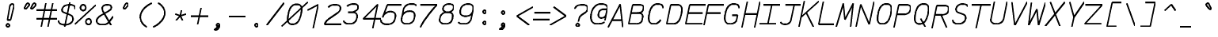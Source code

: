 SplineFontDB: 3.0
FontName: AnkaCoder-Norm-SkelI
FullName: Anna Shugol/Coder Italic
FamilyName: Anka/Coder
Weight: Book
Copyright: Copyright (c) 2010, Andrey Makarov (makarov@bmstu.ru, mka-at-mailru@mail.ru),\nwith Reserved Font Name Anka/Coder Narrow.\n---------------------------------\nThe Anka/* are members of Anna Shugol name font family; March 2010
Version: 001.000
StrokeWidth: 100
ItalicAngle: -12
UnderlinePosition: -292
UnderlineWidth: 50
Ascent: 1638
Descent: 410
LayerCount: 2
Layer: 0 0 "Back"  1
Layer: 1 0 "Fore"  0
StrokedFont: 1
NeedsXUIDChange: 1
XUID: [1021 77 1780377344 12776136]
UseXUID: 1
BaseHoriz: 0
FSType: 8
OS2Version: 1
OS2_WeightWidthSlopeOnly: 0
OS2_UseTypoMetrics: 1
CreationTime: 1260467214
ModificationTime: 1267552986
PfmFamily: 49
TTFWeight: 400
TTFWidth: 4
LineGap: 0
VLineGap: 0
Panose: 2 11 5 9 2 5 2 2 2 4
OS2TypoAscent: 0
OS2TypoAOffset: 1
OS2TypoDescent: 0
OS2TypoDOffset: 1
OS2TypoLinegap: 0
OS2WinAscent: 0
OS2WinAOffset: 1
OS2WinDescent: 0
OS2WinDOffset: 1
HheadAscent: 0
HheadAOffset: 1
HheadDescent: 0
HheadDOffset: 1
OS2SubXSize: 553
OS2SubYSize: 1229
OS2SubXOff: 0
OS2SubYOff: 283
OS2SupXSize: 553
OS2SupYSize: 1229
OS2SupXOff: 0
OS2SupYOff: 977
OS2StrikeYSize: 102
OS2StrikeYPos: 530
OS2FamilyClass: 1285
OS2Vendor: 'AVM1'
OS2CodePages: 40000097.cfd60000
OS2UnicodeRanges: 800002ef.000079eb.00000000.00000000
MacStyle: 2
DEI: 91125
ShortTable: maxp 16
  0
  0
  0
  0
  0
  0
  0
  2
  1
  0
  9
  0
  256
  0
  0
  0
EndShort
TtTable: prep
PUSHW_1
 511
SCANCTRL
SVTCA[y-axis]
MPPEM
PUSHB_1
 8
LT
IF
PUSHB_2
 1
 1
INSTCTRL
EIF
PUSHB_2
 70
 6
CALL
IF
POP
PUSHB_1
 16
EIF
MPPEM
PUSHB_1
 20
GT
IF
POP
PUSHB_1
 128
EIF
SCVTCI
PUSHB_1
 6
CALL
NOT
IF
EIF
EndTTInstrs
TtTable: fpgm
PUSHB_1
 0
FDEF
PUSHB_1
 0
SZP0
MPPEM
PUSHB_1
 42
LT
IF
PUSHB_1
 74
SROUND
EIF
PUSHB_1
 0
SWAP
MIAP[rnd]
RTG
PUSHB_1
 6
CALL
IF
RTDG
EIF
MPPEM
PUSHB_1
 42
LT
IF
RDTG
EIF
DUP
MDRP[rp0,rnd,grey]
PUSHB_1
 1
SZP0
MDAP[no-rnd]
RTG
ENDF
PUSHB_1
 1
FDEF
DUP
DUP
MDRP[rp0,min,white]
MDAP[rnd]
PUSHB_1
 7
CALL
NOT
IF
DUP
DUP
GC[orig]
SWAP
GC[cur]
SUB
ROUND[White]
DUP
IF
DUP
ABS
DIV
SHPIX
ELSE
POP
POP
EIF
ELSE
POP
EIF
ENDF
PUSHB_1
 2
FDEF
MPPEM
GT
IF
RCVT
SWAP
EIF
POP
ENDF
PUSHB_1
 3
FDEF
ROUND[Black]
RTG
DUP
PUSHB_1
 64
LT
IF
POP
PUSHB_1
 64
EIF
ENDF
PUSHB_1
 4
FDEF
PUSHB_1
 6
CALL
IF
POP
SWAP
POP
ROFF
IF
MDRP[rp0,min,rnd,black]
ELSE
MDRP[min,rnd,black]
EIF
ELSE
MPPEM
GT
IF
IF
MIRP[rp0,min,rnd,black]
ELSE
MIRP[min,rnd,black]
EIF
ELSE
SWAP
POP
PUSHB_1
 5
CALL
IF
PUSHB_1
 70
SROUND
EIF
IF
MDRP[rp0,min,rnd,black]
ELSE
MDRP[min,rnd,black]
EIF
EIF
EIF
RTG
ENDF
PUSHB_1
 5
FDEF
GFV
NOT
AND
ENDF
PUSHB_1
 6
FDEF
PUSHB_2
 34
 1
GETINFO
LT
IF
PUSHB_1
 32
GETINFO
NOT
NOT
ELSE
PUSHB_1
 0
EIF
ENDF
PUSHB_1
 7
FDEF
PUSHB_2
 36
 1
GETINFO
LT
IF
PUSHB_1
 64
GETINFO
NOT
NOT
ELSE
PUSHB_1
 0
EIF
ENDF
PUSHB_1
 8
FDEF
SRP2
SRP1
DUP
IP
MDAP[rnd]
ENDF
EndTTInstrs
ShortTable: cvt  10
  -330
  -2
  905
  1236
  1317
  376
  0
  1024
  1400
  1491
EndShort
LangName: 1033 "" "" "Italic" "" "" "" "" "" "" "" "" "" "" "Copyright (c) 2010, Andrey Makarov (makarov@bmstu.ru, mka-at-mailru@mail.ru),+AAoA-with Reserved Font Name Anka/Coder Narrow.+AAoACgAA-This Font Software is licensed under the SIL Open Font License, Version 1.1.+AAoA-This license is copied below, and is also available with a FAQ at:+AAoA-http://scripts.sil.org/OFL+AAoACgAK------------------------------------------------------------+AAoA-SIL OPEN FONT LICENSE Version 1.1 - 26 February 2007+AAoA------------------------------------------------------------+AAoACgAA-PREAMBLE+AAoA-The goals of the Open Font License (OFL) are to stimulate worldwide+AAoA-development of collaborative font projects, to support the font creation+AAoA-efforts of academic and linguistic communities, and to provide a free and+AAoA-open framework in which fonts may be shared and improved in partnership+AAoA-with others.+AAoACgAA-The OFL allows the licensed fonts to be used, studied, modified and+AAoA-redistributed freely as long as they are not sold by themselves. The+AAoA-fonts, including any derivative works, can be bundled, embedded, +AAoA-redistributed and/or sold with any software provided that any reserved+AAoA-names are not used by derivative works. The fonts and derivatives,+AAoA-however, cannot be released under any other type of license. The+AAoA-requirement for fonts to remain under this license does not apply+AAoA-to any document created using the fonts or their derivatives.+AAoACgAA-DEFINITIONS+AAoAIgAA-Font Software+ACIA refers to the set of files released by the Copyright+AAoA-Holder(s) under this license and clearly marked as such. This may+AAoA-include source files, build scripts and documentation.+AAoACgAi-Reserved Font Name+ACIA refers to any names specified as such after the+AAoA-copyright statement(s).+AAoACgAi-Original Version+ACIA refers to the collection of Font Software components as+AAoA-distributed by the Copyright Holder(s).+AAoACgAi-Modified Version+ACIA refers to any derivative made by adding to, deleting,+AAoA-or substituting -- in part or in whole -- any of the components of the+AAoA-Original Version, by changing formats or by porting the Font Software to a+AAoA-new environment.+AAoACgAi-Author+ACIA refers to any designer, engineer, programmer, technical+AAoA-writer or other person who contributed to the Font Software.+AAoACgAA-PERMISSION & CONDITIONS+AAoA-Permission is hereby granted, free of charge, to any person obtaining+AAoA-a copy of the Font Software, to use, study, copy, merge, embed, modify,+AAoA-redistribute, and sell modified and unmodified copies of the Font+AAoA-Software, subject to the following conditions:+AAoACgAA-1) Neither the Font Software nor any of its individual components,+AAoA-in Original or Modified Versions, may be sold by itself.+AAoACgAA-2) Original or Modified Versions of the Font Software may be bundled,+AAoA-redistributed and/or sold with any software, provided that each copy+AAoA-contains the above copyright notice and this license. These can be+AAoA-included either as stand-alone text files, human-readable headers or+AAoA-in the appropriate machine-readable metadata fields within text or+AAoA-binary files as long as those fields can be easily viewed by the user.+AAoACgAA-3) No Modified Version of the Font Software may use the Reserved Font+AAoA-Name(s) unless explicit written permission is granted by the corresponding+AAoA-Copyright Holder. This restriction only applies to the primary font name as+AAoA-presented to the users.+AAoACgAA-4) The name(s) of the Copyright Holder(s) or the Author(s) of the Font+AAoA-Software shall not be used to promote, endorse or advertise any+AAoA-Modified Version, except to acknowledge the contribution(s) of the+AAoA-Copyright Holder(s) and the Author(s) or with their explicit written+AAoA-permission.+AAoACgAA-5) The Font Software, modified or unmodified, in part or in whole,+AAoA-must be distributed entirely under this license, and must not be+AAoA-distributed under any other license. The requirement for fonts to+AAoA-remain under this license does not apply to any document created+AAoA-using the Font Software.+AAoACgAA-TERMINATION+AAoA-This license becomes null and void if any of the above conditions are+AAoA-not met.+AAoACgAA-DISCLAIMER+AAoA-THE FONT SOFTWARE IS PROVIDED +ACIA-AS IS+ACIA, WITHOUT WARRANTY OF ANY KIND,+AAoA-EXPRESS OR IMPLIED, INCLUDING BUT NOT LIMITED TO ANY WARRANTIES OF+AAoA-MERCHANTABILITY, FITNESS FOR A PARTICULAR PURPOSE AND NONINFRINGEMENT+AAoA-OF COPYRIGHT, PATENT, TRADEMARK, OR OTHER RIGHT. IN NO EVENT SHALL THE+AAoA-COPYRIGHT HOLDER BE LIABLE FOR ANY CLAIM, DAMAGES OR OTHER LIABILITY,+AAoA-INCLUDING ANY GENERAL, SPECIAL, INDIRECT, INCIDENTAL, OR CONSEQUENTIAL+AAoA-DAMAGES, WHETHER IN AN ACTION OF CONTRACT, TORT OR OTHERWISE, ARISING+AAoA-FROM, OUT OF THE USE OR INABILITY TO USE THE FONT SOFTWARE OR FROM+AAoA-OTHER DEALINGS IN THE FONT SOFTWARE." "http://scripts.sil.org/OFL" "" "" "" "" "Anna Shugol name font face;+AAoA-------------------------------+AAoA-The quick brown fox jumps over the lazy dog.+AAoA-------------------------------+AAoA#if (PLATFORM & (PLATFORM_MSC|PLATFORM_ASM_INTEL))+AD0APQAA(PLATFORM_MSC|PLATFORM_ASM_INTEL)+AAoA	/* compiler barrier prevents optimizer from moving code lines over this barrier */+AAoA	#define CB()				__asm {}+AAoA	/* memory barrier enforces all processor load operations to be ended before this line */+AAoA	#define MB()				__asm lock add qword ptr [rsp], 0;+AAoACgAA	__forceinline char inline_exchg_one(volatile char* prv)+AAoA	{+AAoA		__asm {+AAoA			mov		__PointerREG__, prv+AAoA			mov		al, 1+AAoA			lock xchg	[__PointerREG__], al+AAoA		}+AAoA	}+AAoA#elif (PLATFORM & (PLATFORM_GCC|PLATFORM_ASM_ATT))+AD0APQAA(PLATFORM_GCC|PLATFORM_ASM_ATT)+AAoA	#define CB()				asm volatile(+ACIAIgAA:::+ACIA-memory+ACIA)+AAoA	#define MB()				asm volatile(+ACIA-lock addq+AFwA-t$0, (%rsp)+ACIA:::+ACIA-memory+ACIA)+AAoA	#define macro_smp_exchg_1(rv)		({typeof(rv) tmp; +AFwACgAA		asm volatile(+ACIA-mov+AFwA-t$1, %0+AFwA-n+AFwA-tlock xchg %0, (%2)+ACIA:+ACIAPQAA-r+ACIA(tmp):+ACIA-0+ACIA(tmp),+ACIA-r+ACIA(&(rv)):+ACIA-0+ACIA); +AFwACgAA		tmp;})+AAoA#endif" 
LangName: 1049 "" "" "" "" "" "" "" "" "" "" "" "" "" "" "" "" "" "" "" "+BBMEQARDBD8EPwQw +BEgEQAQ4BEQEQgQ+BDIA +BDgEPAQ1BD0EOAAA +BBAEPQQ9BEsA +BCgEQwQzBD4EOwRM;+AAoA-------------------------------+AAoEKAQ4BEAEPgQ6BDAETwAA +BE0EOwQ1BDoEQgRABDgERAQ4BDoEMARGBDgETwAA +BE4ENgQ9BEsERQAA +BDMEQwQxBDUEQAQ9BDgEOQAA +BDQEMARBBEIA +BDwEPgRJBD0ESwQ5 +BEIEPgQ7BEcEPgQ6 +BD8EPgQ0BEoEUQQ8BEMA +BEEENQQ7BEwEQQQ6BD4EMwQ+ +BEUEPgQ3BE8EOQRBBEIEMgQw.+AAoA-------------------------------+AAoA#if (PLATFORM & (PLATFORM_MSC|PLATFORM_ASM_INTEL))+AD0APQAA(PLATFORM_MSC|PLATFORM_ASM_INTEL)+AAoA	/* compiler barrier prevents optimizer from moving code lines over this barrier */+AAoA	#define CB()				__asm {}+AAoA	/* memory barrier enforces all processor load operations to be ended before this line */+AAoA	#define MB()				__asm lock add qword ptr [rsp], 0;+AAoACgAA	__forceinline char inline_exchg_one(volatile char* prv)+AAoA	{+AAoA		__asm {+AAoA			mov		__PointerREG__, prv+AAoA			mov		al, 1+AAoA			lock xchg	[__PointerREG__], al+AAoA		}+AAoA	}+AAoA#elif (PLATFORM & (PLATFORM_GCC|PLATFORM_ASM_ATT))+AD0APQAA(PLATFORM_GCC|PLATFORM_ASM_ATT)+AAoA	#define CB()				asm volatile(+ACIAIgAA:::+ACIA-memory+ACIA)+AAoA	#define MB()				asm volatile(+ACIA-lock addq+AFwA-t$0, (%rsp)+ACIA:::+ACIA-memory+ACIA)+AAoA	#define macro_smp_exchg_1(rv)		({typeof(rv) tmp; +AFwACgAA		asm volatile(+ACIA-mov+AFwA-t$1, %0+AFwA-n+AFwA-tlock xchg %0, (%2)+ACIA:+ACIAPQAA-r+ACIA(tmp):+ACIA-0+ACIA(tmp),+ACIA-r+ACIA(&(rv)):+ACIA-0+ACIA); +AFwACgAA		tmp;})+AAoA#endif" 
GaspTable: 1 65535 2
Encoding: Custom
Compacted: 1
UnicodeInterp: none
NameList: Adobe Glyph List
DisplaySize: -36
AntiAlias: 1
FitToEm: 1
WinInfo: 0 27 8
BeginPrivate: 0
EndPrivate
Grid
-512 -615 m 0
 1400 -615 l 0
  Named: "BOTTOM LIMIT" 
-512 -410 m 0
 1400 -410 l 0
  Named: "***Descent" 
-100 -25 m 25
 1020 -25 l 25
  Named: "Bottom-Round" 
-512 0 m 0
 1400 0 l 0
  Named: "*BASELINE*" 
-512 512 m 0
 1400 512 l 0
  Named: "Small-center" 
-512 700 m 0
 1400 700 l 0
  Named: "Caps-center" 
-512 1024 m 0
 1400 1024 l 0
  Named: "Small-top" 
-100 1049 m 25
 1020 1049 l 25
  Named: "Small-Round" 
-512 1400 m 0
 1400 1400 l 0
  Named: "Caps-top" 
-100 1425 m 0
 1020 1425 l 0
  Named: "Caps-Round" 
-512 1638 m 0
 1400 1638 l 0
  Named: "***Ascent" 
-512 1775 m 0
 1400 1775 l 0
  Named: "TOP LIMIT" 
273 1850 m 0
 -268 -750 l 0
  Named: "LEFT" 
1502 1850 m 0
 961 -750 l 0
  Named: "RIGHT" 
877 1800 m 0
 357 -700 l 0
  Named: "Y" 
392 1800 m 0
 -128 -700 l 0
  Named: "LSide" 
1361 1800 m 0
 841 -700 l 0
  Named: "RSide" 
467 1800 m 0
 -53 -700 l 0
  Named: "L-Y" 
1286 1800 m 0
 766 -700 l 0
  Named: "R-Y" 
-100 75 m 0
 1300 75 l 0
  Named: "Bottom-X" 
-100 949 m 0
 1300 949 l 0
  Named: "Small-X" 
-100 1325 m 0
 1300 1325 l 0
  Named: "Caps-X" 
-100 50 m 0
 1200 50 l 0
  Named: "Bottom-X-round" 
-100 974 m 0
 1200 974 l 0
  Named: "Small-X-round" 
-100 1350 m 0
 1200 1350 l 0
  Named: "Caps-X-round" 
EndSplineSet
TeXData: 1 0 0 472064 314572 209715 523776 -1048576 209715 783286 444596 497025 792723 393216 433062 380633 303038 157286 324010 404750 52429 2506097 1059062 262144
BeginChars: 65537 617

StartChar: space
Encoding: 32 32 0
Width: 1229
VWidth: 1708
GlyphClass: 2
Flags: W
LayerCount: 2
EndChar

StartChar: exclam
Encoding: 33 33 1
Width: 1229
VWidth: 1708
GlyphClass: 2
Flags: W
HStem: -68 194<432.398 596.285>
VStem: 417 195<-52.3284 110.08>
LayerCount: 2
Fore
SplineSet
612 29 m 0
 612 -23 572 -68 514 -68 c 0
 459 -68 417 -24 417 29 c 0
 417 80 456 126 514 126 c 0
 571 126 612 82 612 29 c 0
797 1429 m 0
 871 1429 924 1377 904 1280 c 1
 692 384 l 1
 488 384 l 1
 640 1281 l 1
 660 1377 729 1429 797 1429 c 0
EndSplineSet
EndChar

StartChar: quotedbl
Encoding: 34 34 2
Width: 1229
VWidth: 1708
GlyphClass: 2
Flags: W
LayerCount: 2
Fore
SplineSet
494 1076 m 2
 477 1057 458 1049 441 1049 c 3
 413 1049 391 1070 391 1102 c 3
 391 1114 394 1127 401 1141 c 2
 511 1368 l 2
 531 1409 563 1426 595 1426 c 3
 645 1426 695 1384 695 1331 c 3
 695 1309 686 1285 664 1261 c 2
 494 1076 l 2
914 1076 m 2
 897 1057 878 1049 861 1049 c 3
 833 1049 811 1070 811 1102 c 3
 811 1114 814 1127 821 1141 c 2
 931 1368 l 2
 951 1409 983 1426 1015 1426 c 3
 1065 1426 1115 1384 1115 1331 c 3
 1115 1309 1106 1285 1084 1261 c 2
 914 1076 l 2
EndSplineSet
EndChar

StartChar: numbersign
Encoding: 35 35 3
Width: 1229
VWidth: 1708
GlyphClass: 2
Flags: W
LayerCount: 2
Back
SplineSet
0 0 m 1
 262 1350 l 1
 1229 1350 l 1
 967 0 l 1
 0 0 l 1
EndSplineSet
Fore
SplineSet
-61 973 m 25
 1292 973 l 25
-61 416 m 25
 1292 416 l 25
982 1425 m 25
 685 -99 l 25
540 1425 m 25
 242 -99 l 25
EndSplineSet
EndChar

StartChar: dollar
Encoding: 36 36 4
Width: 1229
VWidth: 2334
GlyphClass: 2
Flags: MW
LayerCount: 2
Back
SplineSet
186 1425 m 5
 1415 1425 l 5
 1112.06 -24 l 5
 -116.936 -24 l 5
 186 1425 l 5
EndSplineSet
Fore
SplineSet
815 1494 m 25
 485 -93 l 25
99 325 m 0
 60 139 270 50 502 50 c 10
 527 50 l 18
 753 50 982 183 1014 337 c 10
 1020 367 l 18
 1048 503 995 628 828 696 c 2
 470 830 l 2
 358 872 301 957 317 1033 c 2
 324 1063 l 2
 362 1250 552 1350 781 1350 c 10
 791 1350 l 18
 985 1350 1139 1304 1164 1177 c 0
 1172 1136 1165 1093 1159 1063 c 0
EndSplineSet
EndChar

StartChar: percent
Encoding: 37 37 5
Width: 1229
VWidth: 1708
GlyphClass: 2
Flags: MW
LayerCount: 2
Fore
SplineSet
853 47 m 3
 751 47 684 133 683 235 c 0
 683 338 750 423 853 423 c 3
 958 423 1023 339 1023 235 c 3xe0
 1023 139 959 47 853 47 c 3
503 957 m 3
 401 957 334 1043 333 1145 c 0
 333 1248 400 1333 503 1333 c 3
 608 1333 673 1249 673 1145 c 3xe0
 673 1049 609 957 503 957 c 3
-25 76 m 25
 1324 1325 l 25
EndSplineSet
EndChar

StartChar: ampersand
Encoding: 38 38 6
Width: 1229
VWidth: 2334
GlyphClass: 2
Flags: MW
LayerCount: 2
Fore
SplineSet
1034 10 m 5
 579 811 l 6
 519 897 438 1036 460 1140 c 6
 464 1162 l 6
 488 1278 602 1350 772 1350 c 14
 800 1350 l 22
 976 1350 1070 1271 1046 1157 c 6
 1034 1098 l 6
 1024 1049 917 973 857 939 c 6
 347 639 l 5
 220 544 129 471 108 367 c 14
 102 337 l 22
 63 151 242 50 468 50 c 14
 494 50 l 22
 678 50 822 121 914 240 c 6
 1171 590 l 4
EndSplineSet
EndChar

StartChar: quotesingle
Encoding: 39 39 7
Width: 1229
VWidth: 1708
GlyphClass: 2
Flags: W
LayerCount: 2
Fore
SplineSet
724 1076 m 2
 707 1057 688 1049 671 1049 c 3
 643 1049 621 1070 621 1102 c 3
 621 1114 624 1127 631 1141 c 2
 741 1368 l 2
 761 1409 793 1426 825 1426 c 3
 875 1426 925 1384 925 1331 c 3
 925 1309 916 1285 894 1261 c 2
 724 1076 l 2
EndSplineSet
EndChar

StartChar: parenleft
Encoding: 40 40 8
Width: 1229
VWidth: 1708
GlyphClass: 2
Flags: MW
LayerCount: 2
Fore
SplineSet
1220 1480 m 21
 897 1352 561 1055 492 722 c 31
 419 375 632 81 896 -80 c 13
EndSplineSet
EndChar

StartChar: parenright
Encoding: 41 41 9
Width: 1229
VWidth: 1708
GlyphClass: 2
Flags: MW
LayerCount: 2
Fore
SplineSet
401 1480 m 21
 674 1352 886 1055 817 722 c 31
 744 375 409 81 77 -80 c 13
EndSplineSet
EndChar

StartChar: asterisk
Encoding: 42 42 10
Width: 1229
VWidth: 1708
GlyphClass: 2
Flags: MW
LayerCount: 2
Fore
SplineSet
352 305 m 29
 628 600 l 29
 704 965 l 29
628 600 m 29
 782 305 l 29
999 713 m 29
 628 600 l 29
 305 713 l 29
EndSplineSet
EndChar

StartChar: plus
Encoding: 43 43 11
Width: 1229
VWidth: 1708
GlyphClass: 2
Flags: MW
LayerCount: 2
Back
SplineSet
304.271 1014 m 5
 1123 1014 l 5
 943.425 153 l 5
 124.696 153 l 5
 304.271 1014 l 5
EndSplineSet
Fore
SplineSet
510.088 36 m 25
 739.72 1140 l 25
87 600 m 25
 1239 600 l 25
EndSplineSet
EndChar

StartChar: comma
Encoding: 44 44 12
Width: 1229
VWidth: 1947
GlyphClass: 2
Flags: MW
HStem: -278 57<241.796 320.313>
VStem: 363 194<-3.68353 110.805>
LayerCount: 2
Fore
SplineSet
710 10 m 17
 682 -119 647 -278 396 -278 c 9
 393 -221 l 17
 446 -210 623 -142 541 -34 c 9
 710 10 l 17
712 29 m 0
 712 -23 672 -68 614 -68 c 0
 558 -68 517 -23 517 29 c 0
 517 80 556 126 614 126 c 0
 671 126 712 81 712 29 c 0
EndSplineSet
EndChar

StartChar: hyphen
Encoding: 45 45 13
Width: 1229
VWidth: 1708
GlyphClass: 2
Flags: MW
LayerCount: 2
Back
SplineSet
304.271 1014 m 5
 1123 1014 l 5
 943.425 153 l 5
 124.696 153 l 5
 304.271 1014 l 5
EndSplineSet
Fore
SplineSet
77 600 m 25
 1179 600 l 25
EndSplineSet
EndChar

StartChar: period
Encoding: 46 46 14
Width: 1229
VWidth: 1708
GlyphClass: 2
Flags: MW
LayerCount: 2
Fore
SplineSet
712 29 m 4
 712 -23 672 -68 614 -68 c 4
 559 -68 517 -24 517 29 c 4
 517 80 556 126 614 126 c 4
 671 126 712 82 712 29 c 4
EndSplineSet
EndChar

StartChar: slash
Encoding: 47 47 15
Width: 1229
VWidth: 1708
GlyphClass: 2
Flags: MW
LayerCount: 2
Fore
SplineSet
88 -25 m 25
 1209 1425 l 25
EndSplineSet
EndChar

StartChar: zero
Encoding: 48 48 16
Width: 1229
VWidth: 1947
GlyphClass: 2
Flags: MW
LayerCount: 2
Back
SplineSet
195 1476 m 5
 1291 1476 l 5
 1371 1218 l 5
 1107 -51 l 5
 16 -51 l 5
 -73 187 l 5
 195 1476 l 5
EndSplineSet
Fore
SplineSet
794 1350 m 2
 1135 1350 1133 1062 1072 765 c 2
 1057 696 l 2
 992 380 856.002 50 524 50 c 2
 497 50 l 2
 163 50 173 380 238 696 c 2
 252 763 l 2
 315 1063 427 1350 766 1350 c 2
 794 1350 l 2
-186 -72 m 25
 1497 1503 l 25
EndSplineSet
EndChar

StartChar: one
Encoding: 49 49 17
Width: 1229
VWidth: 1708
GlyphClass: 2
Flags: W
LayerCount: 2
Back
SplineSet
-103 335 m 1
 450 767 l 1
 645 1014 l 1
 568 1134 l 1
 874.569 1425 l 1
 1413.57 1425 l 1
 1112 -25 l 1
 -178 -25 l 1
 -103 335 l 1
EndSplineSet
Fore
SplineSet
608 -200 m 29
 929 1350 l 25
 249 983 l 25
EndSplineSet
EndChar

StartChar: two
Encoding: 50 50 18
Width: 1229
VWidth: 2334
GlyphClass: 2
Flags: MW
LayerCount: 2
Back
SplineSet
42 -25 m 1
 157 525 l 1
 73 546 l 1
 267 1479 l 1
 1295 1479 l 1
 982 -25 l 1
 42 -25 l 1
EndSplineSet
Fore
SplineSet
356 1181 m 1
 446 1290 546 1350 772 1350 c 10
 797 1350 l 18
 1061 1350 1171 1242 1134 1064 c 10
 1125 1024 l 18
 1120 998 1069 899 972 832 c 2
 358 407 l 2
 241 325 145 180 109 75 c 1
 1223 75 l 9
EndSplineSet
EndChar

StartChar: three
Encoding: 51 51 19
Width: 1229
VWidth: 2334
GlyphClass: 2
Flags: W
LayerCount: 2
Fore
SplineSet
368 1190 m 1
 450 1296 616 1350 772 1350 c 10
 797 1350 l 18
 1009.58 1350 1105.65 1246.32 1074 1093 c 10
 1065 1052 l 18
 1049 974 843 809 648 809 c 2
 439 809 l 9
 685 809 l 18
 949.061 809 1053.96 680.821 1008 457 c 10
 1003 437 l 18
 951 185 791 50 527 50 c 10
 502 50 l 18
 337.722 50 152.386 112.328 152.386 262.495 c 0
EndSplineSet
EndChar

StartChar: four
Encoding: 52 52 20
Width: 1229
VWidth: 1708
GlyphClass: 2
Flags: MW
LayerCount: 2
Back
SplineSet
316 1425 m 5
 1345 1425 l 1
 1048 0 l 1
 19 0 l 5
 316 1425 l 5
EndSplineSet
Fore
SplineSet
765 -216 m 25
 1095 1352 l 25
 158 427 l 25
 1347 427 l 25
EndSplineSet
EndChar

StartChar: five
Encoding: 53 53 21
Width: 1229
VWidth: 2334
GlyphClass: 2
Flags: MW
LayerCount: 2
Back
SplineSet
124 1425 m 1
 1257 1425 l 5
 1193.9 1122 l 5
 1270.15 1104 l 1
 1029 -54 l 1
 -184 -54 l 1
 -143 141 l 1
 452 393 l 1
 486 556 l 1
 3 845 l 1
 124 1425 l 1
EndSplineSet
Fore
SplineSet
1459 1325 m 1
 503 1325 l 1
 196 495 l 1
 249 746 510 879 674 879 c 10
 699 879 l 18
 963 879 1064 731 1018 507 c 10
 1005 447 l 18
 952 189 791 50 527 50 c 10
 428 50 l 18
 261 50 54 156 92 337 c 1
EndSplineSet
EndChar

StartChar: six
Encoding: 54 54 22
Width: 1229
VWidth: 2334
GlyphClass: 2
Flags: MW
LayerCount: 2
Fore
SplineSet
188 453 m 25
 296 974 l 18
 337 1170 508 1350 772 1350 c 10
 797 1350 l 18
 983 1350 1097 1321 1135 1232 c 1
195 487 m 10
 182 427 l 18
 129 169 281 50 502 50 c 10
 527 50 l 18
 791 50 954 201 1001 427 c 10
 1014 487 l 18
 1067 743 963 879 699 879 c 10
 674 879 l 18
 410 879 241 711 195 487 c 10
EndSplineSet
EndChar

StartChar: seven
Encoding: 55 55 23
Width: 1229
VWidth: 1708
GlyphClass: 2
Flags: MW
LayerCount: 2
Back
SplineSet
325 1485 m 1
 1296 1485 l 1
 987 0 l 1
 16 0 l 1
 325 1485 l 1
EndSplineSet
Fore
SplineSet
154 1325 m 25
 1227 1325 l 17
 789 861 377 334 156 -138 c 9
EndSplineSet
EndChar

StartChar: eight
Encoding: 56 56 24
Width: 1229
VWidth: 2334
GlyphClass: 2
Flags: MW
LayerCount: 2
Fore
SplineSet
797 1350 m 10
 772 1350 l 18
 574 1350 418 1233 394 1116 c 2
 383 1064 l 2
 359 949 462 809 657 809 c 10
 688 809 l 18
 883 809 1044 949 1068 1063 c 10
 1078 1115 l 18
 1103 1233 995 1350 797 1350 c 10
186 447 m 10
 176 395 l 18
 130 177 281 50 502 50 c 10
 527 50 l 18
 791 50 949 175 995 395 c 10
 1005 447 l 18
 1059 703 949 809 685 809 c 10
 660 809 l 18
 396 809 233 671 186 447 c 10
EndSplineSet
EndChar

StartChar: nine
Encoding: 57 57 25
Width: 1229
VWidth: 2334
GlyphClass: 2
Flags: MW
LayerCount: 2
Fore
SplineSet
1111 957 m 25
 1002 431 l 18
 952 189 791 50 527 50 c 10
 502 50 l 18
 317 50 201 80 164 168 c 1
1106 930 m 18
 1053 674 895 553 631 553 c 10
 606 553 l 18
 345 553 240 706 287 930 c 10
 302 1005 l 18
 339 1182 508 1350 772 1350 c 10
 797 1350 l 18
 1014 1350 1168 1231 1121 1005 c 10
 1106 930 l 18
EndSplineSet
EndChar

StartChar: colon
Encoding: 58 58 26
Width: 1229
VWidth: 1708
GlyphClass: 2
Flags: MW
LayerCount: 2
Fore
Refer: 14 46 N 1 0 0 1 0 140 2
Refer: 14 46 N 1 0 0 1 0 858 2
EndChar

StartChar: semicolon
Encoding: 59 59 27
Width: 1229
VWidth: 1708
GlyphClass: 2
Flags: MW
LayerCount: 2
Fore
Refer: 12 44 N 1 0 0 1 0 0 2
Refer: 14 46 N 1 0 0 1 0 800 2
EndChar

StartChar: less
Encoding: 60 60 28
Width: 1229
VWidth: 1708
GlyphClass: 2
Flags: MW
LayerCount: 2
Back
SplineSet
416 1364 m 5
 1158 1364 l 5
 852 -110 l 5
 110 -110 l 5
 416 1364 l 5
EndSplineSet
Fore
SplineSet
1312 1192 m 25
 274 600 l 25
 1066 8 l 25
EndSplineSet
EndChar

StartChar: equal
Encoding: 61 61 29
Width: 1229
VWidth: 1708
GlyphClass: 2
Flags: MW
LayerCount: 2
Back
SplineSet
304.271 1014 m 5
 1123 1014 l 5
 943.425 153 l 5
 124.696 153 l 5
 304.271 1014 l 5
EndSplineSet
Fore
SplineSet
138 842 m 25
 1210 842 l 25
46 400 m 25
 1118 400 l 25
EndSplineSet
EndChar

StartChar: greater
Encoding: 62 62 30
Width: 1229
VWidth: 1708
GlyphClass: 2
Flags: MW
LayerCount: 2
Back
SplineSet
416 1364 m 5
 1158 1364 l 5
 852 -110 l 5
 110 -110 l 5
 416 1364 l 5
EndSplineSet
Fore
SplineSet
-54 8 m 25
 983 600 l 25
 192 1192 l 25
EndSplineSet
EndChar

StartChar: question
Encoding: 63 63 31
Width: 1229
VWidth: 1708
GlyphClass: 2
Flags: W
HStem: -68 194<424.398 588.285>
VStem: 409 195<-52.3284 110.08>
LayerCount: 2
Back
SplineSet
129.686 177 m 1
 948.414 177 l 1
 845.452 -318 l 1
 26.7236 -318 l 1
 129.686 177 l 1
191.385 1464 m 1
 1421.11 1464 l 1
 1187.59 339 l 1
 -42.1338 339 l 1
 191.385 1464 l 1
EndSplineSet
Fore
SplineSet
604 29 m 0
 604 -23 564 -68 506 -68 c 0
 451 -68 409 -24 409 29 c 0
 409 80 448 126 506 126 c 0
 563 126 604 82 604 29 c 0
556.264 258 m 25
 604 480 l 18
 619.667 552.86 673 618 749 673 c 2
 973 835 l 2
 1054 892 1111 954 1125 1024 c 10
 1140 1095 l 18
 1171 1242 1061 1350 797 1350 c 10
 772 1350 l 18
 508 1350 355 1242 321 1095 c 9
EndSplineSet
EndChar

StartChar: at
Encoding: 64 64 32
Width: 1229
VWidth: 1708
GlyphClass: 2
Flags: MW
LayerCount: 2
Back
SplineSet
191.385 1464 m 1
 1421.11 1464 l 1
 1179.6 311 l 1
 961 356 l 1
 873 239 l 1
 1059.33 -66 l 1
 -126.401 -66 l 1
 191.385 1464 l 1
EndSplineSet
Fore
SplineSet
931 1000 m 2
 1180 1000 l 25
 1105 639 l 2
 1085.05 542.989 962 435 814 435 c 3
 621 435 589 573 622 734 c 0
 656 895 747 1000 931 1000 c 2
1008 165 m 1
 876 66 644 50 515 50 c 3
 237 50 61 279 155 732 c 0
 222 1056 425 1350 785 1350 c 3
 1073 1350 1230.77 1242.05 1194 1065 c 2
 1032 285 l 17
EndSplineSet
EndChar

StartChar: B
Encoding: 66 66 33
Width: 1229
VWidth: 1947
GlyphClass: 2
Flags: MW
LayerCount: 2
Fore
SplineSet
983 337 m 10
 1013 485 l 18
 1057 696 944 787 680 787 c 10
 257 787 l 25
 608 787 l 2
 878 787 1016 844 1054 1025 c 2
 1068 1095 l 2
 1106 1278 997 1325 720 1325 c 2
 369 1325 l 1
 109 75 l 1
 532 75 l 2
 796 75 945 156 983 337 c 10
EndSplineSet
EndChar

StartChar: C
Encoding: 67 67 34
Width: 1229
VWidth: 1947
GlyphClass: 2
Flags: MW
LayerCount: 2
Fore
SplineSet
968 315 m 1
 878 154 747 50 553 50 c 2
 520 50 l 2
 186 50 173 380 238 696 c 2
 252 763 l 2
 315 1063 450 1350 789 1350 c 2
 823 1350 l 2
 1039 1350 1126 1245 1143 1080 c 1
EndSplineSet
EndChar

StartChar: D
Encoding: 68 68 35
Width: 1229
VWidth: 1947
GlyphClass: 2
Flags: MW
LayerCount: 2
Fore
SplineSet
764 1325 m 2
 1110 1325 1137 1082 1074 775 c 2
 1052 671 l 2
 988 362 836 75 504 75 c 2
 109 75 l 1
 369 1325 l 1
 764 1325 l 2
EndSplineSet
EndChar

StartChar: E
Encoding: 69 69 36
Width: 1229
VWidth: 1708
GlyphClass: 2
Flags: MW
LayerCount: 2
Back
SplineSet
180 1400 m 5
 1279 1400 l 5
 1197.87 1011 l 4
 1055.11 993 l 5
 937.478 429 l 5
 1071.47 405 l 4
 987 0 l 5
 -112 0 l 5
 180 1400 l 5
EndSplineSet
Fore
SplineSet
1206 787 m 25
 257 787 l 25
1453 1325 m 25
 369 1325 l 25
 109 76 l 25
 1193 76 l 25
EndSplineSet
EndChar

StartChar: F
Encoding: 70 70 37
Width: 1229
VWidth: 1708
GlyphClass: 2
Flags: MW
LayerCount: 2
Back
SplineSet
180 1400 m 5
 1279 1400 l 5
 1197.87 1011 l 4
 1055.11 993 l 5
 937.478 429 l 5
 1071.47 405 l 4
 987 0 l 5
 -112 0 l 5
 180 1400 l 5
EndSplineSet
Fore
SplineSet
1166 787 m 25
 257 787 l 25
1413 1325 m 25
 369 1325 l 25
 88 -25 l 25
EndSplineSet
EndChar

StartChar: G
Encoding: 71 71 38
Width: 1229
VWidth: 1947
GlyphClass: 2
Flags: MW
LayerCount: 2
Fore
SplineSet
1143 1080 m 1
 1126 1245 1039 1350 823 1350 c 2
 796 1350 l 2
 457 1350 315 1063 252 763 c 2
 238 696 l 2
 173 380 193 50 527 50 c 2
 553 50 l 2
 747 50 903 152 966 257 c 1
 1041 617 l 1
 696 617 l 25
EndSplineSet
EndChar

StartChar: H
Encoding: 72 72 39
Width: 1229
VWidth: 1947
GlyphClass: 2
Flags: MW
LayerCount: 2
Back
SplineSet
180 1400 m 5
 1409 1400 l 5
 1117 0 l 5
 -112 0 l 5
 180 1400 l 5
EndSplineSet
Fore
SplineSet
246 732 m 25
 1065 732 l 25
1229 1536 m 25
 883.52 -135 l 25
410 1536 m 25
 64.5195 -135 l 25
EndSplineSet
EndChar

StartChar: I
Encoding: 73 73 40
Width: 1229
VWidth: 1947
GlyphClass: 2
Flags: MW
LayerCount: 2
Back
SplineSet
385 1400 m 1
 1204 1400 l 5
 912 0 l 5
 93 0 l 1
 385 1400 l 1
EndSplineSet
Fore
SplineSet
-16 75 m 25
 1053 75 l 25
244 1325 m 25
 1313 1325 l 1
780 1326 m 1
 520 75 l 9
EndSplineSet
EndChar

StartChar: J
Encoding: 74 74 41
Width: 1229
VWidth: 1947
GlyphClass: 2
Flags: MW
LayerCount: 2
Back
SplineSet
560 1400 m 1
 1309 1400 l 1
 1011 -25 l 1
 -118 -25 l 1
 66.3286 855 l 1
 449.457 870 l 1
 560 1400 l 1
EndSplineSet
Fore
SplineSet
108 208 m 1
 123 92 210 50 370 50 c 10
 395 50 l 18
 593 50 731 177 769 357 c 10
 970 1325 l 25
410 1325 m 25
 1393 1325 l 25
EndSplineSet
EndChar

StartChar: K
Encoding: 75 75 42
Width: 1229
VWidth: 1947
GlyphClass: 2
Flags: MW
LayerCount: 2
Back
SplineSet
119 1400 m 5
 1472 1400 l 5
 1180 0 l 5
 -173 0 l 5
 119 1400 l 5
EndSplineSet
Fore
SplineSet
1003 -141 m 25
 541 797 l 25
1346 1524 m 25
 194 485 l 25
412.712 1539 m 25
 63.2715 -141 l 25
EndSplineSet
EndChar

StartChar: L
Encoding: 76 76 43
Width: 1229
VWidth: 1947
GlyphClass: 2
Flags: MW
LayerCount: 2
Back
SplineSet
180 1400 m 1
 1279 1400 l 5
 987 0 l 5
 -112 0 l 1
 180 1400 l 1
EndSplineSet
Fore
SplineSet
415.208 1551 m 25
 109 76 l 25
 1143 76 l 25
EndSplineSet
EndChar

StartChar: M
Encoding: 77 77 44
Width: 1229
VWidth: 1947
GlyphClass: 2
Flags: MW
LayerCount: 2
Back
SplineSet
-111 1 m 1
 180 1401 l 1
 1409 1401 l 1
 1118 1 l 1
 724 1 l 1
 766 211 l 1
 337 211 l 1
 294 1 l 1
 -111 1 l 1
EndSplineSet
Fore
SplineSet
15 -123 m 25
 470 1402 l 25
 578 352 l 25
 1119 1402 l 25
 945 -117 l 25
EndSplineSet
EndChar

StartChar: N
Encoding: 78 78 45
Width: 1229
VWidth: 1947
GlyphClass: 2
Flags: MW
LayerCount: 2
Back
SplineSet
179 1400 m 1
 1409 1400 l 1
 1117 0 l 1
 -113 0 l 1
 179 1400 l 1
EndSplineSet
Fore
SplineSet
62.6475 -144 m 25
 374 1350 l 25
 923 52 l 25
 1229 1530 l 25
EndSplineSet
EndChar

StartChar: O
Encoding: 79 79 46
Width: 1229
VWidth: 1947
GlyphClass: 2
Flags: MW
LayerCount: 2
Fore
SplineSet
794 1350 m 2
 1135 1350 1133 1062 1072 765 c 2
 1057 696 l 2
 992 380 856.002 50 524 50 c 2
 497 50 l 2
 163 50 173 380 238 696 c 2
 252 763 l 2
 315 1063 427 1350 766 1350 c 2
 794 1350 l 2
EndSplineSet
EndChar

StartChar: P
Encoding: 80 80 47
Width: 1229
VWidth: 1947
GlyphClass: 2
Flags: MW
LayerCount: 2
Back
SplineSet
180 1400 m 5
 1409 1400 l 5
 1117 0 l 5
 -112 0 l 5
 180 1400 l 5
EndSplineSet
Fore
SplineSet
239 699 m 25
 662 699 l 2
 926 699 1077 792 1121 1002 c 2
 1134 1063 l 2
 1174 1259 1070 1325 792 1325 c 2
 369 1325 l 1
 61.4004 -150 l 1
EndSplineSet
EndChar

StartChar: Q
Encoding: 81 81 48
Width: 1229
VWidth: 1947
GlyphClass: 2
Flags: MW
LayerCount: 2
Fore
SplineSet
794 1350 m 2
 1135 1350 1133 1062 1072 765 c 2
 1057 696 l 2
 992 380 856 51 524 50 c 2
 507 50 l 2
 173 50 173 380 238 696 c 2
 252 763 l 2
 315 1063 437 1350 776 1350 c 2
 794 1350 l 2
587 399 m 25
 883 -144 l 25
EndSplineSet
EndChar

StartChar: R
Encoding: 82 82 49
Width: 1229
VWidth: 1947
GlyphClass: 2
Flags: MW
LayerCount: 2
Back
SplineSet
131 1458 m 5
 1484 1458 l 5
 1180 0 l 5
 -173 0 l 5
 131 1458 l 5
EndSplineSet
Fore
SplineSet
1012 -102 m 25
 653 712 l 25
243 717 m 25
 666 717 l 2
 930 717 1077 792 1115 973 c 2
 1134 1063 l 2
 1174 1259 1070 1325 792 1325 c 2
 369 1325 l 1
 58.9043 -162 l 1
EndSplineSet
EndChar

StartChar: S
Encoding: 83 83 50
Width: 1229
VWidth: 2334
GlyphClass: 2
Flags: W
LayerCount: 2
Fore
SplineSet
161.364 312.232 m 0
 161.364 174.684 292.566 50 502 50 c 10
 527 50 l 18
 753 50 955 203 987 357 c 10
 993 387 l 18
 1024.02 533.657 964.831 627.029 834 676 c 2
 476 810 l 2
 408.343 835.494 360.633 955.258 377 1033 c 2
 384 1063 l 2
 408 1182 552 1350 781 1350 c 10
 791 1350 l 18
 985 1350 1105 1293 1133 1177 c 1
EndSplineSet
EndChar

StartChar: T
Encoding: 84 84 51
Width: 1229
VWidth: 1947
GlyphClass: 2
Flags: MW
LayerCount: 2
Back
SplineSet
310 1400 m 1
 1279 1400 l 5
 987 0 l 5
 18 0 l 1
 310 1400 l 1
EndSplineSet
Fore
SplineSet
453.304 -237 m 25
 780 1325 l 25
184 1325 m 25
 1403 1325 l 25
EndSplineSet
EndChar

StartChar: U
Encoding: 85 85 52
Width: 1229
VWidth: 1947
GlyphClass: 2
Flags: MW
LayerCount: 2
Back
SplineSet
180 1400 m 1
 1409 1400 l 1
 1108.94 -39 l 1
 -120.056 -39 l 1
 180 1400 l 1
EndSplineSet
Fore
SplineSet
403.352 1494 m 25
 174 387 l 18
 136.479 205.899 238 50 502 50 c 10
 527 50 l 18
 791 50 955.479 205.899 993 387 c 10
 1222.35 1494 l 25
EndSplineSet
EndChar

StartChar: V
Encoding: 86 86 53
Width: 1229
VWidth: 1708
GlyphClass: 2
Flags: MW
LayerCount: 2
Back
SplineSet
-118 -25 m 1
 179 1400 l 1
 1407 1400 l 1
 1110 -25 l 1
 -118 -25 l 1
EndSplineSet
Fore
SplineSet
338 1516 m 25
 506 5 l 25
 1315 1536 l 25
EndSplineSet
EndChar

StartChar: W
Encoding: 87 87 54
Width: 1229
VWidth: 1947
GlyphClass: 2
Flags: MW
LayerCount: 2
Back
SplineSet
179 1400 m 1
 585 1400 l 1
 541 1190 l 1
 970 1190 l 1
 1015 1400 l 1
 1407 1400 l 1
 1115 0 l 1
 -113 0 l 1
 179 1400 l 1
EndSplineSet
Fore
SplineSet
355 1475 m 25
 184 -1 l 25
 723 1049 l 25
 823 -1 l 25
 1266 1476 l 25
EndSplineSet
EndChar

StartChar: X
Encoding: 88 88 55
Width: 1229
VWidth: 1947
GlyphClass: 2
Flags: MW
LayerCount: 2
Back
SplineSet
179 1400 m 1
 1407 1400 l 1
 1115 0 l 1
 -113 0 l 1
 179 1400 l 1
EndSplineSet
Fore
SplineSet
1280 1480 m 25
 19 -80 l 25
343 1480 m 25
 956 -80 l 25
EndSplineSet
EndChar

StartChar: Y
Encoding: 89 89 56
Width: 1229
VWidth: 1947
GlyphClass: 2
Flags: MW
LayerCount: 2
Back
SplineSet
179 1400 m 1
 1407 1400 l 1
 1110 -25 l 1
 -118 -25 l 1
 179 1400 l 1
EndSplineSet
Fore
SplineSet
1280 1480 m 17
 611 513 l 1
 473.271 -141 l 9
343 1480 m 25
 611 513 l 25
EndSplineSet
EndChar

StartChar: Z
Encoding: 90 90 57
Width: 1229
VWidth: 1947
GlyphClass: 2
Flags: MW
LayerCount: 2
Back
SplineSet
315 1425 m 1
 1284 1425 l 1
 982 -25 l 1
 13 -25 l 1
 315 1425 l 1
EndSplineSet
Fore
SplineSet
124 1325 m 25
 1218 1325 l 25
 81 76 l 25
 1154 76 l 25
EndSplineSet
EndChar

StartChar: bracketleft
Encoding: 91 91 58
Width: 1229
VWidth: 1947
GlyphClass: 2
Flags: MW
LayerCount: 2
Back
SplineSet
431 1638 m 5
 1141 1638 l 5
 746.062 -267 l 5
 36.0625 -267 l 5
 431 1638 l 5
EndSplineSet
Fore
SplineSet
1250 1480 m 17
 649 1480 l 1
 325 -80 l 25
 926 -80 l 9
EndSplineSet
EndChar

StartChar: backslash
Encoding: 92 92 59
Width: 1229
VWidth: 1708
GlyphClass: 2
Flags: MW
LayerCount: 2
Fore
SplineSet
907 -25 m 25
 390 1425 l 25
EndSplineSet
EndChar

StartChar: bracketright
Encoding: 93 93 60
Width: 1229
VWidth: 1947
GlyphClass: 2
Flags: MW
LayerCount: 2
Back
SplineSet
511 1638 m 5
 1221 1638 l 5
 826.062 -267 l 5
 116.062 -267 l 5
 511 1638 l 5
EndSplineSet
Fore
SplineSet
351 1480 m 17
 974 1480 l 1
 650 -80 l 25
 27 -80 l 9
EndSplineSet
EndChar

StartChar: asciicircum
Encoding: 94 94 61
Width: 1229
VWidth: 1947
GlyphClass: 2
Flags: MW
LayerCount: 2
Back
SplineSet
262 1425 m 5
 1337 1425 l 5
 1040 0 l 5
 -35 0 l 5
 262 1425 l 5
EndSplineSet
Fore
SplineSet
355 989 m 25
 792 1385 l 25
 1064 989 l 25
EndSplineSet
EndChar

StartChar: underscore
Encoding: 95 95 62
Width: 1229
VWidth: 1947
GlyphClass: 2
Flags: MW
LayerCount: 2
Fore
SplineSet
113 -92 m 29
 855 -92 l 29
EndSplineSet
EndChar

StartChar: grave
Encoding: 96 96 63
Width: 1229
VWidth: 1708
GlyphClass: 2
Flags: MW
HStem: 1404 20G<507.5 534.5>
LayerCount: 2
Fore
SplineSet
919 1106 m 2
 924 1095 926 1085 926 1075 c 3
 926 1058 919 1043 904 1032 c 0
 894 1025 883 1022 871 1022 c 3
 854 1022 836 1029 824 1044 c 2
 636 1273 l 2
 622 1290 615 1312 615 1333 c 3
 615 1364 629 1394 655 1411 c 0
 668 1420 686 1425 705 1425 c 3
 739 1425 777 1409 793 1375 c 2
 919 1106 l 2
EndSplineSet
EndChar

StartChar: a
Encoding: 97 97 64
Width: 1229
VWidth: 1947
GlyphClass: 2
Flags: MW
LayerCount: 2
Back
SplineSet
105.914 1053 m 5
 1295.91 1052 l 5
 1070.19 -33 l 5
 -118.808 -33 l 5
 105.914 1053 l 5
EndSplineSet
Fore
SplineSet
219 597 m 10
 184 427 l 18
 140 213 277 50 502 50 c 10
 529 50 l 18
 793 50 956 201 1003 427 c 10
 1038 597 l 18
 1080 801 1060 974 719 974 c 10
 693 974 l 18
 429 974 266 821 219 597 c 10
1157 1168 m 17
 984 337 l 2
 952.47 185.546 998 43 1149 41 c 9
EndSplineSet
EndChar

StartChar: b
Encoding: 98 98 65
Width: 1229
VWidth: 2334
GlyphClass: 2
Flags: MW
LayerCount: 2
Back
SplineSet
180 1400 m 5
 1409 1400 l 5
 1112.44 -23 l 5
 -116.56 -23 l 5
 180 1400 l 5
EndSplineSet
Fore
SplineSet
413.96 1545 m 25
 61.4004 -150 l 25
218 597 m 10
 186 447 l 18
 139 221 281 50 502 50 c 10
 527 50 l 18
 791 50 958 221 1005 447 c 10
 1037 597 l 18
 1083 821 983 974 719 974 c 10
 694 974 l 18
 430 974 264 821 218 597 c 10
EndSplineSet
EndChar

StartChar: c
Encoding: 99 99 66
Width: 1229
VWidth: 2334
GlyphClass: 2
Flags: MW
LayerCount: 2
Fore
SplineSet
1060 810 m 1
 1035 916 922 973 719 973 c 10
 694 973 l 18
 430 973 264 821 218 597 c 10
 182 427 l 18
 135 201 281 50 502 50 c 10
 527 50 l 18
 728 50 865 116 936 218 c 1
EndSplineSet
EndChar

StartChar: d
Encoding: 100 100 67
Width: 1229
VWidth: 1947
GlyphClass: 2
Flags: MW
LayerCount: 2
Back
SplineSet
180 1400 m 1
 1409 1400 l 1
 1112.44 -23 l 1
 -116.56 -23 l 1
 180 1400 l 1
EndSplineSet
Fore
SplineSet
1236 1560 m 25
 881.023 -147 l 25
218 597 m 10
 182 427 l 18
 135 201 281 50 502 50 c 10
 527 50 l 18
 791 50 954 201 1001 427 c 10
 1037 597 l 18
 1083 821 983 974 719 974 c 10
 694 974 l 18
 430 974 264 821 218 597 c 10
EndSplineSet
EndChar

StartChar: e
Encoding: 101 101 68
Width: 1229
VWidth: 1947
GlyphClass: 2
Flags: MW
LayerCount: 2
Fore
SplineSet
210 561 m 25
 1029 561 l 25
 1050 659 l 18
 1087 838 983 974 719 974 c 10
 694 974 l 18
 430 974 268 838 231 659 c 10
 170 367 l 18
 139 218 238 50 502 50 c 10
 527 50 l 18
 736 50 878 121 944 232 c 1
EndSplineSet
EndChar

StartChar: f
Encoding: 102 102 69
Width: 1229
VWidth: 1947
GlyphClass: 2
Flags: MW
LayerCount: 2
Fore
Refer: 281 402 N 1 0 0 1 0 0 2
EndChar

StartChar: g
Encoding: 103 103 70
Width: 1229
VWidth: 2334
GlyphClass: 2
Flags: MW
LayerCount: 2
Back
SplineSet
108 1059 m 1
 1011 1059 l 1
 1009 1024 l 1
 1330 1024 l 1
 1022 -441 l 1
 117 -441 l 1
 199 -48 l 1
 -120 -33 l 1
 108 1059 l 1
EndSplineSet
Fore
SplineSet
21 -294 m 25
 438 -294 l 18
 704 -294 873 -176 910 0 c 10
 1153 1148 l 25
219 597 m 10
 184 427 l 18
 140 213 277 50 502 50 c 10
 529 50 l 18
 793 50 956 201 1003 427 c 10
 1038 597 l 18
 1080 801 1060 974 719 974 c 10
 693 974 l 18
 429 974 266 821 219 597 c 10
EndSplineSet
EndChar

StartChar: h
Encoding: 104 104 71
Width: 1229
VWidth: 2334
GlyphClass: 2
Flags: MW
LayerCount: 2
Back
SplineSet
180 1400 m 5
 1409 1400 l 5
 1117 0 l 5
 -112 0 l 5
 180 1400 l 5
EndSplineSet
Fore
SplineSet
883.52 -135 m 25
 1056 689 l 18
 1085.69 830.854 983 974 719 974 c 10
 694 974 l 18
 462 974 246.051 730.783 218 597 c 10
 64.5195 -135 l 25
 410.216 1527 l 25
EndSplineSet
EndChar

StartChar: i
Encoding: 105 105 72
Width: 1229
VWidth: 1947
GlyphClass: 2
Flags: W
HStem: 1227 179<398.827 537.38>
VStem: 378.5 179<1247.72 1386.28>
LayerCount: 2
Fore
Refer: 206 305 N 1 0 0 1 0 0 3
Refer: 199 729 N 1 0 0 1 11.5 -210 2
EndChar

StartChar: j
Encoding: 106 106 73
Width: 1229
VWidth: 1947
GlyphClass: 2
Flags: W
HStem: 1227 179<580.801 719.354>
VStem: 560.474 179<1247.72 1386.28>
LayerCount: 2
Fore
Refer: 260 567 N 1 0 0 1 0 0 3
Refer: 199 729 S 1 0 0 1 193.474 -210 2
EndChar

StartChar: k
Encoding: 107 107 74
Width: 1229
VWidth: 1947
GlyphClass: 2
Flags: MW
LayerCount: 2
Back
SplineSet
184 1425 m 1
 1412 1425 l 1
 1115 0 l 1
 -113 0 l 1
 184 1425 l 1
EndSplineSet
Fore
SplineSet
447 1692 m 25
 58 -168 l 25
1074 -135 m 17
 777.001 111 l 2
 674.322 196.047 525 480 516 648 c 9
1122 1002 m 17
 987 956 l 2
 872 904 773 856 687 788 c 2
 555 686 l 2
 353 529 213 291 129 160 c 9
EndSplineSet
EndChar

StartChar: l
Encoding: 108 108 75
Width: 1229
VWidth: 1947
GlyphClass: 2
Flags: MW
LayerCount: 2
Back
SplineSet
383 1400 m 1
 1199 1400 l 5
 907 0 l 5
 91 0 l 1
 383 1400 l 1
EndSplineSet
Fore
SplineSet
-41 75 m 25
 1058 75 l 25
219 1325 m 25
 780 1325 l 25
 520 75 l 25
EndSplineSet
EndChar

StartChar: m
Encoding: 109 109 76
Width: 1229
VWidth: 2334
GlyphClass: 2
Flags: MW
LayerCount: 2
Back
SplineSet
106.546 1050 m 5
 1335.55 1050 l 5
 1117 0 l 5
 -112 0 l 5
 106.546 1050 l 5
EndSplineSet
Fore
SplineSet
901.896 -138 m 25
 1094 779 l 18
 1121.47 910.108 1076 974 957 974 c 10
 942 974 l 18
 798 974 676.201 822.957 648 689 c 10
 473.896 -138 l 25
 666 779 l 18
 693.466 910.108 649 974 529 974 c 10
 513 974 l 18
 370 974 247.201 822.957 219 689 c 10
 44.8955 -138 l 25
 327 1215 l 25
EndSplineSet
EndChar

StartChar: n
Encoding: 110 110 77
Width: 1229
VWidth: 2334
GlyphClass: 2
Flags: W
LayerCount: 2
Back
SplineSet
106.546 1050 m 5
 1335.55 1050 l 5
 1117 0 l 5
 -112 0 l 5
 106.546 1050 l 5
EndSplineSet
Fore
SplineSet
879.152 -156 m 25
 1054 679 l 18
 1091.46 857.902 983 974 719 974 c 10
 694 974 l 18
 462 974 240.944 711.011 213 577 c 10
 60.1523 -156 l 25
 357.176 1272 l 25
EndSplineSet
EndChar

StartChar: o
Encoding: 111 111 78
Width: 1229
VWidth: 1947
GlyphClass: 2
Flags: MW
LayerCount: 2
Fore
SplineSet
732 973 m 2
 1002 973 1079 800 1029 562 c 2
 1012 480 l 2
 962 236 814 50 536 50 c 2
 485 50 l 2
 214 50 143 240 194 481 c 2
 210 561 l 2
 259 798 407 973 675 973 c 2
 732 973 l 2
EndSplineSet
EndChar

StartChar: p
Encoding: 112 112 79
Width: 1229
VWidth: 1947
GlyphClass: 2
Flags: MW
LayerCount: 2
Back
SplineSet
106.55 1050 m 1
 1335.55 1050 l 1
 1039.03 -375 l 1
 -189.971 -375 l 1
 106.55 1050 l 1
EndSplineSet
Fore
SplineSet
218 597 m 10
 182 427 l 18
 135 201 281 50 502 50 c 10
 527 50 l 18
 791 50 958 221 1005 447 c 10
 1037 597 l 18
 1083 821 983 974 719 974 c 10
 694 974 l 18
 430 974 264 821 218 597 c 10
349.688 1236 m 25
 -19.0957 -537 l 25
EndSplineSet
EndChar

StartChar: q
Encoding: 113 113 80
Width: 1229
VWidth: 1947
GlyphClass: 2
Flags: MW
LayerCount: 2
Back
SplineSet
106.55 1050 m 5
 1335.55 1050 l 5
 1039.03 -375 l 5
 -189.971 -375 l 5
 106.55 1050 l 5
EndSplineSet
Fore
SplineSet
1158.7 1188 m 25
 803.647 -519 l 25
218 597 m 10
 184 437 l 18
 137 211 281 50 502 50 c 10
 527 50 l 18
 791 50 958 221 1005 447 c 10
 1037 597 l 18
 1083 821 983 974 719 974 c 10
 694 974 l 18
 430 974 264 821 218 597 c 10
EndSplineSet
EndChar

StartChar: r
Encoding: 114 114 81
Width: 1229
VWidth: 1947
GlyphClass: 2
Flags: MW
LayerCount: 2
Back
SplineSet
106.548 1050 m 5
 1335.55 1050 l 5
 1117 0 l 5
 -112 0 l 5
 106.548 1050 l 5
EndSplineSet
Fore
SplineSet
1103 864 m 1
 1064 937 980 974 822 974 c 10
 797 974 l 18
 531 974 238.01 695 191 470 c 10
 47.6719 -216 l 25
 352.808 1251 l 25
EndSplineSet
EndChar

StartChar: s
Encoding: 115 115 82
Width: 1229
VWidth: 1947
GlyphClass: 2
Flags: MW
LayerCount: 2
Fore
SplineSet
1054 810 m 1
 1011 909 873 974 719 974 c 10
 694 974 l 18
 496 974 325 906 301 789 c 2
 298 777 l 2
 285.788 718.161 310.941 627.724 409 601 c 2
 864 477 l 2
 950.425 453.614 988.803 367.059 975 301 c 2
 966 255 l 2
 937 119 725 50 527 50 c 10
 457 50 l 18
 275.984 50 155.37 160.048 155.37 280.793 c 0
EndSplineSet
EndChar

StartChar: t
Encoding: 116 116 83
Width: 1229
VWidth: 1947
GlyphClass: 2
Flags: MW
LayerCount: 2
Back
SplineSet
314 1425 m 5
 1107 1425 l 5
 937.203 609 l 5
 1239.08 594 l 5
 1098 -84 l 5
 0 -84 l 5
 314 1425 l 5
EndSplineSet
Fore
SplineSet
93 933 m 25
 1136 933 l 25
916 210 m 1
 869 138 767 50 640 50 c 10
 615 50 l 18
 470 50 371 163 400 299 c 2
 403 316 l 9
 705 1506 l 9
EndSplineSet
EndChar

StartChar: u
Encoding: 117 117 84
Width: 1229
VWidth: 2334
GlyphClass: 2
Flags: MW
LayerCount: 2
Back
SplineSet
100.612 1023 m 5
 1329.61 1023 l 5
 1111.06 -27 l 5
 -117.936 -27 l 5
 100.612 1023 l 5
EndSplineSet
Fore
SplineSet
332.216 1152 m 25
 170 367 l 18
 133.01 187.996 207 50 471 50 c 10
 498 50 l 18
 730 50 984.546 343.886 1012 477 c 10
 1151.22 1152 l 25
 871.04 -195 l 25
EndSplineSet
EndChar

StartChar: v
Encoding: 118 118 85
Width: 1229
VWidth: 1947
GlyphClass: 2
Flags: MW
LayerCount: 2
Back
SplineSet
100 1024 m 1
 1327 1024 l 1
 1109 -25 l 1
 -118 -25 l 1
 100 1024 l 1
EndSplineSet
Fore
SplineSet
311 1325 m 17
 274 974 l 2
 261.127 851.876 293 633 340 510 c 2
 516 50 l 1
 759 513 l 2
 838 646 940.106 785.101 1014 876 c 2
 1379 1325 l 9
EndSplineSet
EndChar

StartChar: w
Encoding: 119 119 86
Width: 1229
VWidth: 1947
GlyphClass: 2
Flags: MW
LayerCount: 2
Back
SplineSet
100 1024 m 1
 506 1024 l 1
 491 949 l 1
 920 949 l 1
 936 1024 l 1
 1328 1024 l 1
 1115 0 l 1
 -113 0 l 1
 100 1024 l 1
EndSplineSet
Fore
SplineSet
284 1099 m 17
 250 935 l 2
 224.164 810.381 187.607 511.775 192 426 c 2
 211 55 l 1
 369 429 l 2
 411.926 530.609 484.538 652.432 538 707 c 2
 683 855 l 1
 690 701 l 2
 700 620 716.547 507.035 748 426 c 2
 852 55 l 1
 943 429 l 2
 987.162 610.501 1060.63 840.661 1109 938 c 2
 1189 1099 l 9
EndSplineSet
EndChar

StartChar: x
Encoding: 120 120 87
Width: 1229
VWidth: 1947
GlyphClass: 2
Flags: MW
LayerCount: 2
Back
SplineSet
100 1024 m 1
 1329 1024 l 5
 1116 0 l 5
 -113 0 l 1
 100 1024 l 1
EndSplineSet
Fore
SplineSet
1272 1242 m 17
 1026 880 l 2
 860 637 558 336 267 127 c 2
 -153 -174 l 9
188 1218 m 17
 985 -120 l 9
EndSplineSet
EndChar

StartChar: y
Encoding: 121 121 88
Width: 1229
VWidth: 1947
GlyphClass: 2
Flags: MW
LayerCount: 2
Back
SplineSet
-198 -410 m 1
 100 1024 l 1
 1329 1024 l 1
 1031 -410 l 1
 -198 -410 l 1
EndSplineSet
Fore
SplineSet
674 125 m 1
 515 336 350 680 330 824 c 2
 271 1271 l 9
1304 1325 m 1
 550 -110 l 2
 489.64 -224.877 387 -294 257 -294 c 2
 227 -294 l 2
 153 -294 56 -250 26 -191 c 2
 15 -170 l 1
EndSplineSet
EndChar

StartChar: z
Encoding: 122 122 89
Width: 1229
VWidth: 1947
GlyphClass: 2
Flags: MW
LayerCount: 2
Back
SplineSet
276 1049 m 5
 1204 1049 l 1
 980 -25 l 1
 12 -25 l 1
 147.985 627 l 1
 190.488 639 l 5
 276 1049 l 5
EndSplineSet
Fore
SplineSet
111 949 m 25
 1130 949 l 25
 66 75 l 25
 1174 75 l 25
EndSplineSet
EndChar

StartChar: braceleft
Encoding: 123 123 90
Width: 1229
VWidth: 1947
GlyphClass: 2
Flags: MW
LayerCount: 2
Back
SplineSet
511 1638 m 5
 1171 1638 l 5
 776.062 -267 l 5
 116.062 -267 l 5
 511 1638 l 5
EndSplineSet
Fore
SplineSet
1270 1480 m 17
 1050 1480 l 2
 900 1480 762 1392 731 1242 c 2
 674 970 l 2
 652 862 547 732 395 732 c 2
 205 732 l 1
 395 732 l 2
 547 732 591 570 562 430 c 2
 505 158 l 2
 474 8 576 -80 726 -80 c 10
 946 -80 l 9
EndSplineSet
EndChar

StartChar: bar
Encoding: 124 124 91
Width: 1229
VWidth: 1947
GlyphClass: 2
Flags: MW
LayerCount: 2
Back
SplineSet
397.983 1473 m 1
 1217.98 1473 l 1
 896.625 -72 l 5
 76.625 -72 l 5
 397.983 1473 l 1
EndSplineSet
Fore
SplineSet
465.16 -180 m 25
 829.576 1572 l 25
EndSplineSet
EndChar

StartChar: braceright
Encoding: 125 125 92
Width: 1229
VWidth: 1947
GlyphClass: 2
Flags: MW
LayerCount: 2
Back
SplineSet
511 1638 m 5
 1171 1638 l 5
 776.062 -267 l 5
 116.062 -267 l 5
 511 1638 l 5
EndSplineSet
Fore
SplineSet
360 1480 m 17
 560 1480 l 2
 710 1480 812 1392 781 1242 c 2
 724 970 l 2
 702 862 753 732 905 732 c 2
 1105 732 l 1
 905 732 l 2
 753 732 641 570 612 430 c 2
 555 158 l 2
 524 8 386 -80 236 -80 c 10
 36 -80 l 9
EndSplineSet
EndChar

StartChar: asciitilde
Encoding: 126 126 93
Width: 1229
VWidth: 1947
GlyphClass: 2
Flags: MW
LayerCount: 2
Fore
SplineSet
354 832 m 17
 402 914 503 977 543 977 c 10
 558 977 l 18
 587 977 646 963 672 936 c 2
 734 873 l 2
 756 851 799 833 826 833 c 10
 841 833 l 18
 902 833 987 891 1030 977 c 9
EndSplineSet
EndChar

StartChar: nonbreakingspace
Encoding: 160 160 94
Width: 1229
VWidth: 1708
GlyphClass: 2
Flags: W
LayerCount: 2
EndChar

StartChar: exclamdown
Encoding: 161 161 95
Width: 1229
VWidth: 1708
GlyphClass: 2
Flags: W
HStem: -23 20<428.5 489> 1182 236<363.831 557.094>
VStem: 336 249<2.62561 10.7852 1210.96 1388.69> 371 182<586.177 1011>
LayerCount: 2
Fore
Refer: 1 33 N -1 0 0 -1 1234 1342 2
EndChar

StartChar: cent
Encoding: 162 162 96
Width: 1229
VWidth: 2334
GlyphClass: 2
Flags: MW
LayerCount: 2
Fore
SplineSet
311 -110 m 25
 960 1182 l 25
1064 830 m 1
 1039 936 922 975 719 975 c 10
 694 975 l 18
 430 975 264 821 218 597 c 10
 182 427 l 18
 135 201 280 48 501 48 c 10
 526 48 l 18
 727 48 858 86 930 188 c 1
EndSplineSet
EndChar

StartChar: sterling
Encoding: 163 163 97
Width: 1229
VWidth: 1947
GlyphClass: 2
Flags: MW
LayerCount: 2
Back
SplineSet
-128.547 -75 m 1
 8.78252 585 l 1
 141.903 600 l 1
 198.709 873 l 1
 71.8299 888 l 1
 183.567 1425 l 1
 1413.57 1425 l 1
 1298.71 873 l 1
 971.963 855 l 1
 915.158 582 l 1
 1234.41 564 l 1
 1101.45 -75 l 1
 -128.547 -75 l 1
EndSplineSet
Fore
SplineSet
58 731 m 17
 1055 731 l 9
1105 1232 m 1
 1048 1312 929 1350 797 1350 c 10
 772 1350 l 18
 508 1350 352 1242 319 1083 c 10
 311 1044 l 18
 300 993 329 918 358 863 c 2
 445 710 l 2
 475 659 478 570 467 516 c 10
 457 470 l 18
 423 305 158 117 19 59 c 2
 -33 38 l 1
 19 59 l 2
 147 112 227 124 342 124 c 10
 384 124 l 18
 435 124 488 114 519 97 c 2
 565 71 l 2
 589 58 658 50 687 50 c 10
 738 50 l 18
 832 50 908 76 964 115 c 9
EndSplineSet
EndChar

StartChar: euro
Encoding: 8364 8364 98
Width: 1229
VWidth: 1947
GlyphClass: 2
Flags: MW
LayerCount: 2
Back
SplineSet
333 1425 m 1
 1414 1425 l 1
 1330 1023 l 1
 936.861 1008 l 1
 871.037 693 l 1
 678.529 681 l 1
 613.959 372 l 1
 1190.82 357 l 1
 1111 -25 l 1
 -18 -25 l 1
 132.664 696 l 1
 183.172 708 l 1
 333 1425 l 1
EndSplineSet
Fore
SplineSet
949 300 m 0
 864 154 770 50 584 50 c 2
 557 50 l 2
 263 50 230 224 260 366 c 2
 405 1063 l 2
 425 1160 541 1350 826 1350 c 2
 854 1350 l 2
 1070 1350 1119 1235 1131 1074 c 0
789 535 m 25
 -40 535 l 25
1047 857 m 25
 72 857 l 25
EndSplineSet
EndChar

StartChar: yen
Encoding: 165 165 99
Width: 1229
VWidth: 1947
GlyphClass: 2
Flags: MW
LayerCount: 2
Back
SplineSet
180 1400 m 1
 1409 1400 l 1
 1236.08 570 l 1
 1022.96 555 l 5
 874 -160 l 5
 58 -160 l 1
 207.583 558 l 1
 7.70833 573 l 1
 180 1400 l 1
EndSplineSet
Fore
SplineSet
25 123 m 17
 1048 123 l 9
79 382 m 17
 1102 382 l 9
1280 1480 m 17
 611 513 l 1
 443.944 -282 l 9
343 1480 m 25
 611 513 l 25
EndSplineSet
EndChar

StartChar: Scaron
Encoding: 352 352 100
Width: 1229
VWidth: 2334
GlyphClass: 2
Flags: W
HStem: -24 203<285.112 580.506> 1224 185<336.767 604.57> 1472 229
VStem: 92 186<942.268 1166.67> 234.03 493 655 189<254.936 523.391>
LayerCount: 2
Fore
Refer: 50 83 N 1 0 0 1 0 0 3
Refer: 205 711 S 1 0 0 1 20.0298 64 2
EndChar

StartChar: section
Encoding: 167 167 101
Width: 1229
VWidth: 1947
GlyphClass: 2
Flags: MW
LayerCount: 2
Fore
SplineSet
218 81 m 1
 256 -9 375 -94 514 -94 c 10
 538 -94 l 18
 717 -94 857 22 883 149 c 10
 888 172 l 18
 913 293 775 385 596 385 c 10
 573 385 l 18
1076 1320 m 1
 1037 1406 919 1490 784 1490 c 10
 760 1490 l 18
 581 1490 448 1368 423 1247 c 10
 418 1224 l 18
 392 1098 521 996 700 996 c 10
 723 996 l 18
724 996 m 10
 699 996 l 18
 453 996 272 857 244 723 c 10
 234 677 l 18
 205 537 308 385 572 385 c 10
 597 385 l 18
 839 385 1024 536 1053 677 c 10
 1063 723 l 18
 1091 857 954 996 724 996 c 10
EndSplineSet
EndChar

StartChar: scaron
Encoding: 353 353 102
Width: 1229
VWidth: 1947
GlyphClass: 2
Flags: W
HStem: -24 197<314.873 611.728> 874 183<341.586 623.8> 1179 229
VStem: 125 190<696.726 841.856> 241.98 493 656 190<216.367 382.231>
LayerCount: 2
Fore
Refer: 82 115 N 1 0 0 1 0 0 3
Refer: 205 711 N 1 0 0 1 27.98 -229 2
EndChar

StartChar: copyright
Encoding: 169 169 103
Width: 1229
VWidth: 1947
GlyphClass: 2
Flags: MW
LayerCount: 2
Fore
SplineSet
614 1114 m 3
 947 1114 1118 863 1118 593 c 3
 1118 332 947 70 614 70 c 3
 285 70 111 323 111 593 c 3
 111 866 290 1114 614 1114 c 3
792 431 m 1
 754 391 698 364 624 364 c 3
 474 364 394 470 394 592 c 3
 394 717 477 820 624 820 c 3
 698 820 754 795 792 755 c 1
EndSplineSet
EndChar

StartChar: ordfeminine
Encoding: 170 170 104
Width: 1229
VWidth: 1947
GlyphClass: 2
Flags: MW
LayerCount: 2
Back
SplineSet
87 0 m 1
 403 1503 l 1
 1224 1503 l 1
 1026.42 552 l 1
 813 552 l 1
 732 429 l 1
 998.565 428 l 1
 908 0 l 1
 87 0 l 1
EndSplineSet
Fore
SplineSet
10 289 m 17
 1119 289 l 9
985 1013 m 25
 697 1013 l 18
 517 1013 405 898 390 823 c 10
 382 784 l 18
 365 707 430 593 610 593 c 10
 629 593 l 18
 763 593 938 785 954 863 c 10
505 1267 m 1
 559 1343 647 1382 774 1382 c 10
 793 1382 l 18
 973 1382 1039 1274 1008 1122 c 10
 886 536 l 25
EndSplineSet
EndChar

StartChar: guillemotleft
Encoding: 171 171 105
Width: 1229
VWidth: 1947
GlyphClass: 2
Flags: MW
LayerCount: 2
Fore
SplineSet
840 124 m 29
 723 425 l 29
 741 512 l 29
 984 814 l 29
420 124 m 29
 303 425 l 29
 321 512 l 29
 564 814 l 29
EndSplineSet
EndChar

StartChar: logicalnot
Encoding: 172 172 106
Width: 1229
VWidth: 1708
GlyphClass: 2
Flags: MW
LayerCount: 2
Back
SplineSet
137.371 213 m 5
 390 1425 l 1
 1414 1425 l 1
 1161.37 213 l 5
 137.371 213 l 5
EndSplineSet
Fore
SplineSet
57 600 m 25
 907 600 l 25
 807 114 l 25
EndSplineSet
EndChar

StartChar: softhyphen
Encoding: 173 173 107
Width: 1229
VWidth: 1947
GlyphClass: 2
Flags: MW
LayerCount: 2
Fore
SplineSet
389 600 m 25
 867 600 l 25
EndSplineSet
EndChar

StartChar: registered
Encoding: 174 174 108
Width: 1229
VWidth: 1947
GlyphClass: 2
Flags: MW
LayerCount: 2
Fore
SplineSet
798 342 m 25
 640 600 l 25
468 602 m 25
 632 602 l 2
 735 602 786 636 786 705 c 2
 786 745 l 2
 786 814 741 838 632 838 c 2
 468 838 l 1
 468 342 l 1
614 1114 m 3
 947 1114 1118 865 1118 595 c 3
 1118 334 947 70 614 70 c 3
 285 70 111 325 111 595 c 3
 111 868 290 1114 614 1114 c 3
EndSplineSet
EndChar

StartChar: macron
Encoding: 175 175 109
Width: 1229
VWidth: 1708
GlyphClass: 2
Flags: W
HStem: 506 131<229.5 682.5>
VStem: 229.5 453<506 637>
LayerCount: 2
Fore
Refer: 197 713 N 1 0 0 1 -4.5 -999 2
EndChar

StartChar: degree
Encoding: 176 176 110
Width: 1229
VWidth: 1947
GlyphClass: 2
Flags: MW
HStem: 882 451<538.727 819.014>
VStem: 453 450<967.489 1249.77>
LayerCount: 2
Fore
SplineSet
755 1333 m 7
 904 1333 980 1229 980 1108 c 7
 980 991 904 882 755 882 c 7
 608 882 530 987 530 1108 c 7
 530 1231 610 1333 755 1333 c 7
EndSplineSet
EndChar

StartChar: plusminus
Encoding: 177 177 111
Width: 1229
VWidth: 1947
GlyphClass: 2
Flags: MW
LayerCount: 2
Back
SplineSet
91 0 m 1
 153.49 300 l 1
 972.49 300 l 1
 910 0 l 1
 91 0 l 1
180.586 423 m 1
 357.176 1272 l 1
 1176.18 1272 l 1
 999.586 423 l 1
 180.586 423 l 1
EndSplineSet
Fore
SplineSet
15 158 m 25
 1087 158 l 25
577.479 360 m 25
 786.521 1365 l 25
162 862 m 25
 1234 862 l 25
EndSplineSet
EndChar

StartChar: twosuperior
Encoding: 178 178 112
Width: 1229
VWidth: 2334
GlyphClass: 2
Flags: MW
LayerCount: 2
Back
SplineSet
232 -25 m 1
 548 1479 l 1
 1272 1479 l 1
 1132.77 810 l 1
 964.651 795 l 1
 794 -25 l 1
 232 -25 l 1
EndSplineSet
Fore
SplineSet
601 1244 m 1
 647 1304 700 1365 808 1365 c 10
 821 1365 l 18
 946 1365 999 1315 979 1217 c 10
 974 1195 l 18
 967 1163 930 1091 880 1052 c 2
 631 858 l 2
 575 811 492 711 468 650 c 1
 1065 650 l 9
EndSplineSet
EndChar

StartChar: threesuperior
Encoding: 179 179 113
Width: 1229
VWidth: 2334
GlyphClass: 2
Flags: MW
LayerCount: 2
Back
SplineSet
-113 0 m 1
 67.0758 864 l 1
 579.577 876 l 5
 645.229 1191 l 5
 137.731 1203 l 1
 184 1425 l 1
 1414 1425 l 1
 1117 0 l 1
 -113 0 l 1
EndSplineSet
Fore
SplineSet
594 1264 m 1
 632 1322 710 1360 780 1360 c 10
 792 1360 l 18
 882.586 1360 926.712 1295.64 909 1212 c 10
 905 1189 l 18
 892 1129 803 1022 715 1022 c 2
 491 1022 l 9
 722 1022 l 18
 825.347 1022 884.804 948.088 865 856 c 10
 861 835 l 18
 836 714 760 632 641 632 c 10
 629 632 l 18
 556.546 632 484.893 696.009 484.893 781.085 c 0
EndSplineSet
EndChar

StartChar: Zcaron
Encoding: 381 381 114
Width: 1229
VWidth: 1947
GlyphClass: 2
Flags: W
HStem: 0 199<311 839> 1195 205<104 590> 1472 229
VStem: 211 493
DStem2: 83 128 311 199 0.428602 0.903493<161.869 1181.33>
LayerCount: 2
Fore
Refer: 57 90 N 1 0 0 1 0 0 3
Refer: 205 711 S 1 0 0 1 -3 64 2
EndChar

StartChar: micro
Encoding: 181 181 115
Width: 1229
VWidth: 2334
GlyphClass: 2
Flags: MW
LayerCount: 2
Back
SplineSet
-184.349 -348 m 5
 102.01 1024 l 1
 1332.01 1024 l 1
 1117 0 l 1
 798 0 l 1
 711.65 -348 l 5
 -184.349 -348 l 5
EndSplineSet
Fore
SplineSet
-94 -423 m 17
 -13 -336 57.0791 -174.016 88 -25 c 10
 337.208 1176 l 25
 176 397 l 18
 138.959 218.01 238 50 502 50 c 10
 527 50 l 18
 760 50 967.259 262.947 995 397 c 10
 1156.21 1176 l 17
 933 99 l 2
 919.945 36.0107 935.512 -71 963.512 -111 c 9
EndSplineSet
EndChar

StartChar: paragraph
Encoding: 182 182 116
Width: 1229
VWidth: 1947
GlyphClass: 2
Flags: MW
LayerCount: 2
Back
SplineSet
-113 0 m 1
 209.992 1552 l 5
 1439.99 1552 l 5
 1117 0 l 1
 -113 0 l 1
EndSplineSet
Fore
SplineSet
588 840 m 25
 688 1320 l 25
508 840 m 25
 608 1320 l 25
417 890 m 25
 493 1260 l 25
872.496 -188 m 25
 1204 1400 l 25
 796 1400 l 25
662 759 m 25
 557 759 l 2
 425 759 256 795 310 1057 c 2
 325 1127 l 2
 363 1313 551 1400 691 1400 c 2
 796 1400 l 1
 464.496 -188 l 1
EndSplineSet
EndChar

StartChar: periodcentered
Encoding: 183 183 117
Width: 1229
VWidth: 1947
GlyphClass: 2
Flags: MW
HStem: 636 222<501.767 677.466>
VStem: 479 221<658.729 835.565>
LayerCount: 2
Fore
SplineSet
777 747 m 0
 777 688 731 636 666 636 c 0
 603 636 556 687 556 747 c 0
 556 805 600 858 666 858 c 0
 731 858 777 807 777 747 c 0
EndSplineSet
EndChar

StartChar: zcaron
Encoding: 382 382 118
Width: 1229
VWidth: 1947
GlyphClass: 2
Flags: W
HStem: 0 189<328 837> 830 194<121 552> 1177 229
VStem: 211.5 493
DStem2: 85 152 328 189 0.56725 0.823545<168.313 823.27>
LayerCount: 2
Fore
Refer: 89 122 N 1 0 0 1 0 0 3
Refer: 205 711 N 1 0 0 1 -2.5 -231 2
EndChar

StartChar: onesuperior
Encoding: 185 185 119
Width: 1229
VWidth: 1708
GlyphClass: 2
Flags: MW
LayerCount: 2
Back
SplineSet
378 857 m 1
 625 1045 l 1
 675 1143 l 1
 612 1236 l 1
 844 1425 l 1
 1104 1425 l 1
 942 639 l 5
 334 639 l 5
 378 857 l 1
EndSplineSet
Fore
SplineSet
699 534 m 25
 872 1374 l 25
 492 1204 l 25
EndSplineSet
EndChar

StartChar: ordmasculine
Encoding: 186 186 120
Width: 1229
VWidth: 1947
GlyphClass: 2
Flags: MW
LayerCount: 2
Back
SplineSet
93 0 m 1
 187.415 453 l 1
 114.541 468 l 1
 339.208 1551 l 1
 1309.21 1551 l 1
 1082.67 459 l 1
 1002.91 441 l 1
 911 0 l 1
 93 0 l 1
EndSplineSet
Fore
SplineSet
50 289 m 17
 1109 289 l 9
792 1385 m 3
 1023 1385 1068 1219 1021 992 c 3
 973 763 847 598 629 598 c 3
 406 598 342 763 390 992 c 3
 437 1219 569 1385 792 1385 c 3
EndSplineSet
EndChar

StartChar: guillemotright
Encoding: 187 187 121
Width: 1229
VWidth: 1947
GlyphClass: 2
Flags: MW
LayerCount: 2
Fore
SplineSet
218 124 m 29
 461 425 l 29
 479 512 l 29
 362 814 l 29
638 124 m 29
 881 425 l 29
 899 512 l 29
 782 814 l 29
EndSplineSet
EndChar

StartChar: OE
Encoding: 338 338 122
Width: 1229
VWidth: 1947
GlyphClass: 2
Flags: MW
LayerCount: 2
Back
SplineSet
-112 0 m 1
 185 1425 l 1
 1324 1425 l 1
 1240.84 1026 l 1
 1161.71 1011 l 1
 1056.67 507 l 1
 1127.04 480 l 1
 1027 0 l 1
 -112 0 l 1
EndSplineSet
Fore
SplineSet
1223 75 m 17
 567 75 l 1
 827 1325 l 1
 1483 1325 l 1
1287 732 m 1
 703 732 l 1
281 1096 m 2
 301 1189 417 1325 570 1325 c 2
 601 1325 l 2
 737 1325 800 1194 779 1096 c 2
 611 284 l 2
 591 190 477 75 341 75 c 2
 310 75 l 2
 157 75 94 193 113 284 c 10
 281 1096 l 2
EndSplineSet
EndChar

StartChar: oe
Encoding: 339 339 123
Width: 1229
VWidth: 1947
GlyphClass: 2
Flags: MW
LayerCount: 2
Fore
SplineSet
964 249 m 3
 943 145 861 50 719 50 c 3
 584 50 536 151 556 249 c 2
 666 775 l 2
 685 869 776 974 911 974 c 3
 1055 974 1095 880 1074 775 c 10
 1025 542 l 1
 617 542 l 1
255 775 m 2
 276 878 360 974 503 974 c 3
 637 974 686 873 666 775 c 2
 556 249 l 2
 537 155 445 50 311 50 c 3
 164 50 124 145 145 249 c 10
 255 775 l 2
EndSplineSet
EndChar

StartChar: Ydieresis
Encoding: 376 376 124
Width: 1229
VWidth: 1947
GlyphClass: 2
Flags: W
HStem: 0 21<360 563> 1389 20<63 281.607 649.073 859> 1515 188<230.925 381.758 541.429 692.222>
VStem: 63 212<1197 1409> 215.579 182<1529.37 1689.03> 360 203<0 535> 526.579 180<1529.38 1689.79> 656 203<1206 1409>
DStem2: 275 1409 63 1409 0.321747 -0.946826<0 592.908> 461 846 563 535 0.320776 0.947155<0 595.8>
LayerCount: 2
Fore
Refer: 56 89 N 1 0 0 1 0 0 3
Refer: 200 168 S 1 0 0 1 0.578613 68 2
EndChar

StartChar: questiondown
Encoding: 191 191 125
Width: 1229
VWidth: 1708
GlyphClass: 2
Flags: W
HStem: -52.3 186<343.336 577.936> 1149.7 292<329.25 544.125>
VStem: 103 182<191.805 476.135> 285 303<1194.07 1398.2> 347 187<783.67 1027.7>
LayerCount: 2
Fore
Refer: 31 63 S -1 0 0 -1 922 1389.7 2
EndChar

StartChar: Agrave
Encoding: 192 192 126
Width: 1229
VWidth: 1708
GlyphClass: 2
Flags: W
HStem: -9 21<78 271.286 648.714 844> 229 185<359 561> 1389 20<380.67 542.316> 1573 126<225.714 308.463>
VStem: 78 189<-9 180> 221.511 282<1572.09 1598.7> 653 191<-9 182>
DStem2: 78 -9 267 -9 0.2116 0.977356<39.9924 283.395 472.881 960.452> 538 1409 460 891 0.210941 -0.977499<489.891 977.463 1166.95 1410.35>
LayerCount: 2
Fore
Refer: 461 65 N 1 0 0 1 0 0 3
Refer: 193 715 N 1 0 0 1 -92.4888 63 2
EndChar

StartChar: Aacute
Encoding: 193 193 127
Width: 1229
VWidth: 1708
GlyphClass: 2
Flags: W
HStem: -9 21<78 271.286 648.714 844> 229 185<359 561> 1389 20<380.67 542.316> 1575 126<614.06 662.011>
VStem: 78 189<-9 180> 419.011 282<1574.09 1600.7> 653 191<-9 182>
DStem2: 78 -9 267 -9 0.2116 0.977356<39.9924 283.395 472.881 960.452> 538 1409 460 891 0.210941 -0.977499<489.891 977.463 1166.95 1410.35>
LayerCount: 2
Fore
Refer: 461 65 N 1 0 0 1 0 0 3
Refer: 380 769 S 1 0 0 1 105.011 65 2
EndChar

StartChar: Acircumflex
Encoding: 194 194 128
Width: 1229
VWidth: 1708
GlyphClass: 2
Flags: W
HStem: -9 21<78 271.286 648.714 844> 229 185<359 561> 1389 20<380.67 542.316> 1476 229
VStem: 78 189<-9 180> 215.011 493 653 191<-9 182>
DStem2: 78 -9 267 -9 0.2116 0.977356<39.9924 283.395 472.881 960.452> 538 1409 460 891 0.210941 -0.977499<489.891 977.463 1166.95 1410.35>
LayerCount: 2
Fore
Refer: 461 65 N 1 0 0 1 0 0 3
Refer: 195 710 S 1 0 0 1 1.01123 68 2
EndChar

StartChar: Atilde
Encoding: 195 195 129
Width: 1229
VWidth: 1708
GlyphClass: 2
Flags: W
HStem: -9 21<78 271.286 648.714 844> 229 185<359 561> 1389 20<380.67 542.316> 1503 111<475.877 662.922> 1589 108<262.43 452.464>
VStem: 78 189<-9 180> 148.511 622.5 653 191<-9 182>
DStem2: 78 -9 267 -9 0.2116 0.977356<39.9924 283.395 472.881 960.452> 538 1409 460 891 0.210941 -0.977499<489.891 977.463 1166.95 1410.35>
LayerCount: 2
Fore
Refer: 461 65 N 1 0 0 1 0 0 3
Refer: 196 732 S 1 0 0 1 -11.9888 62 2
EndChar

StartChar: Adieresis
Encoding: 196 196 130
Width: 1229
VWidth: 1708
GlyphClass: 2
Flags: W
HStem: -9 21<78 271.286 648.714 844> 229 185<359 561> 1389 20<380.67 542.316> 1518 188<231.358 382.191 541.862 692.654>
VStem: 78 189<-9 180> 216.011 182<1532.37 1692.03> 527.011 180<1532.38 1692.79> 653 191<-9 182>
DStem2: 78 -9 267 -9 0.2116 0.977356<39.9924 283.395 472.881 960.452> 538 1409 460 891 0.210941 -0.977499<489.891 977.463 1166.95 1410.35>
LayerCount: 2
Fore
Refer: 461 65 N 1 0 0 1 0 0 3
Refer: 200 168 S 1 0 0 1 1.01123 71 2
EndChar

StartChar: Aring
Encoding: 197 197 131
Width: 1229
VWidth: 1708
GlyphClass: 2
Flags: W
HStem: -9 21<78 271.286 648.714 844> 229 185<359 561> 1296.6 102.28<389.232 537.636> 1389 20<380.67 542.316> 1599.32 99.28<387.73 542.106>
VStem: 78 189<-9 180> 253.511 116.9<1415.39 1582.75> 556.611 112.9<1415.74 1582.56> 653 191<-9 182>
DStem2: 78 -9 267 -9 0.2116 0.977356<39.9924 283.395 472.881 960.452> 538 1409 460 891 0.210941 -0.977499<489.891 977.463 1166.95 1410.35>
LayerCount: 2
Fore
Refer: 461 65 N 1 0 0 1 0 0 3
Refer: 202 730 N 1 0 0 1 0.51123 63.6 2
EndChar

StartChar: AE
Encoding: 198 198 132
Width: 1229
VWidth: 1947
GlyphClass: 2
Flags: MW
LayerCount: 2
Back
SplineSet
-112 0 m 1
 185 1425 l 1
 1324 1425 l 1
 1240.84 1026 l 1
 1161.71 1011 l 1
 1056.67 507 l 1
 1127.04 480 l 1
 1027 0 l 1
 -112 0 l 1
EndSplineSet
Fore
SplineSet
3 -90 m 17
 538 1168 l 2
 579 1263 642 1325 801 1325 c 10
 887 1325 l 25
1153 75 m 17
 627 75 l 1
 887 1325 l 1
 1413 1325 l 1
1221 764 m 1
 360 764 l 1
EndSplineSet
EndChar

StartChar: Ccedilla
Encoding: 199 199 133
Width: 1229
VWidth: 1947
GlyphClass: 2
Flags: W
HStem: -406.633 98<360.758 617.56> -198.633 85<546.877 614.31> -198.633 193<446.877 546.467> -19 196<414.201 628.319> 1237 186<400.873 620.612>
VStem: 86 188<376.753 1055.78> 619.877 149<-297.372 -207.728>
DStem2: 446.877 -5.63333 546.877 -113.633 0.148591 0.988899<-91.942 0>
LayerCount: 2
Fore
Refer: 34 67 N 1 0 0 1 0 0 3
Refer: 203 184 N 1 0 0 1 9.87695 -5.63333 2
EndChar

StartChar: Egrave
Encoding: 200 200 134
Width: 1229
VWidth: 1708
GlyphClass: 2
Flags: W
HStem: 0 184<270 832> 641 195<270 738> 1213 187<270 836> 1575 126<225.203 307.951>
VStem: 86 184<184 641 836 1213> 221 282<1574.09 1600.7>
LayerCount: 2
Fore
Refer: 36 69 N 1 0 0 1 0 0 3
Refer: 193 715 S 1 0 0 1 -93 65 2
EndChar

StartChar: Eacute
Encoding: 201 201 135
Width: 1229
VWidth: 1708
GlyphClass: 2
Flags: W
HStem: 0 184<270 832> 641 195<270 738> 1213 187<270 836> 1575 126<613.549 661.5>
VStem: 86 184<184 641 836 1213> 418.5 282<1574.09 1600.7>
LayerCount: 2
Fore
Refer: 36 69 N 1 0 0 1 0 0 3
Refer: 380 769 N 1 0 0 1 104.5 65 2
EndChar

StartChar: Ecircumflex
Encoding: 202 202 136
Width: 1229
VWidth: 1708
GlyphClass: 2
Flags: W
HStem: 0 184<270 832> 641 195<270 738> 1213 187<270 836> 1475 229
VStem: 86 184<184 641 836 1213> 214.5 493
LayerCount: 2
Fore
Refer: 36 69 N 1 0 0 1 0 0 3
Refer: 195 710 S 1 0 0 1 0.5 67 2
EndChar

StartChar: Edieresis
Encoding: 203 203 137
Width: 1229
VWidth: 1708
GlyphClass: 2
Flags: W
HStem: 0 184<270 832> 641 195<270 738> 1213 187<270 836> 1515 188<230.847 381.68 541.35 692.143>
VStem: 86 184<184 641 836 1213> 215.5 182<1529.37 1689.03> 526.5 180<1529.38 1689.79>
LayerCount: 2
Fore
Refer: 36 69 N 1 0 0 1 0 0 3
Refer: 200 168 S 1 0 0 1 0.5 68 2
EndChar

StartChar: Igrave
Encoding: 204 204 138
Width: 1229
VWidth: 1947
GlyphClass: 2
Flags: W
HStem: 0 180<149 367 558 773> 1226 174<161 367 558 762> 1575 126<225.703 308.451>
VStem: 221.5 282<1574.09 1600.7> 367 191<180 1226>
LayerCount: 2
Fore
Refer: 40 73 N 1 0 0 1 0 0 3
Refer: 193 715 S 1 0 0 1 -92.5 65 2
EndChar

StartChar: Iacute
Encoding: 205 205 139
Width: 1229
VWidth: 1947
GlyphClass: 2
Flags: W
HStem: 0 180<149 367 558 773> 1226 174<161 367 558 762> 1575 126<614.049 662>
VStem: 367 191<180 1226> 419 282<1574.09 1600.7>
LayerCount: 2
Fore
Refer: 40 73 N 1 0 0 1 0 0 3
Refer: 380 769 S 1 0 0 1 105 65 2
EndChar

StartChar: Icircumflex
Encoding: 206 206 140
Width: 1229
VWidth: 1947
GlyphClass: 2
Flags: W
HStem: 0 180<149 367 558 773> 1226 174<161 367 558 762> 1475 229
VStem: 215 493 367 191<180 1226>
LayerCount: 2
Fore
Refer: 40 73 N 1 0 0 1 0 0 3
Refer: 195 710 S 1 0 0 1 1 67 2
EndChar

StartChar: Idieresis
Encoding: 207 207 141
Width: 1229
VWidth: 1947
GlyphClass: 2
Flags: W
HStem: 0 180<149 367 558 773> 1226 174<161 367 558 762> 1515 188<231.347 382.18 541.85 692.643>
VStem: 216 182<1529.37 1689.03> 367 191<180 1226> 527 180<1529.38 1689.79>
LayerCount: 2
Fore
Refer: 40 73 N 1 0 0 1 0 0 3
Refer: 200 168 S 1 0 0 1 1 68 2
EndChar

StartChar: Eth
Encoding: 208 208 142
Width: 1229
VWidth: 1947
GlyphClass: 2
Flags: MW
LayerCount: 2
Back
SplineSet
-32 0 m 5
 265 1425 l 5
 1284 1425 l 5
 987 0 l 5
 -32 0 l 5
EndSplineSet
Fore
SplineSet
26 756 m 25
 619 756 l 25
750 1325 m 2
 1101 1325 1133 1071 1069 763 c 2
 1056 700 l 2
 988 375 833 75 490 75 c 2
 199 75 l 1
 459 1325 l 1
 750 1325 l 2
EndSplineSet
EndChar

StartChar: Ntilde
Encoding: 209 209 143
Width: 1229
VWidth: 1947
GlyphClass: 2
Flags: W
HStem: 0 21<87 273 686.414 835> 1389 20<87 258.525 643 835> 1510 111<475.366 662.411> 1596 108<261.919 451.953>
VStem: 87 186<0 983> 148 622.5 643 192<487 1409>
DStem2: 250 1409 273 983 0.394483 -0.918903<400.526 1002.26>
LayerCount: 2
Fore
Refer: 45 78 N 1 0 0 1 0 0 3
Refer: 196 732 S 1 0 0 1 -12.5 69 2
EndChar

StartChar: Ograve
Encoding: 210 210 144
Width: 1229
VWidth: 1947
GlyphClass: 2
Flags: W
HStem: -22 214<360.379 564.396> 1216 207<366.383 567.355> 1575 126<231.203 313.951>
VStem: 77 189<330.112 1075.71> 227 282<1574.09 1600.7> 654 191<321.831 1098.34>
LayerCount: 2
Fore
Refer: 46 79 N 1 0 0 1 0 0 3
Refer: 193 715 S 1 0 0 1 -87 65 2
EndChar

StartChar: Oacute
Encoding: 211 211 145
Width: 1229
VWidth: 1947
GlyphClass: 2
Flags: W
HStem: -22 214<360.379 564.396> 1216 207<366.383 567.355> 1574 126<619.549 667.5>
VStem: 77 189<330.112 1075.71> 424.5 282<1573.09 1599.7> 654 191<321.831 1098.34>
LayerCount: 2
Fore
Refer: 46 79 N 1 0 0 1 0 0 3
Refer: 380 769 S 1 0 0 1 110.5 64 2
EndChar

StartChar: Ocircumflex
Encoding: 212 212 146
Width: 1229
VWidth: 1947
GlyphClass: 2
Flags: W
HStem: -22 214<360.379 564.396> 1216 207<366.383 567.355> 1474 229
VStem: 77 189<330.112 1075.71> 220.5 493 654 191<321.831 1098.34>
LayerCount: 2
Fore
Refer: 46 79 N 1 0 0 1 0 0 3
Refer: 195 710 S 1 0 0 1 6.5 66 2
EndChar

StartChar: Otilde
Encoding: 213 213 147
Width: 1229
VWidth: 1947
GlyphClass: 2
Flags: W
HStem: -22 214<360.379 564.396> 1216 207<366.383 567.355> 1506 111<481.366 668.411> 1592 108<267.919 457.953>
VStem: 77 189<330.112 1075.71> 154 622.5 654 191<321.831 1098.34>
LayerCount: 2
Fore
Refer: 46 79 N 1 0 0 1 0 0 3
Refer: 196 732 S 1 0 0 1 -6.5 65 2
EndChar

StartChar: Odieresis
Encoding: 214 214 148
Width: 1229
VWidth: 1947
GlyphClass: 2
Flags: W
HStem: -22 214<360.379 564.396> 1216 207<366.383 567.355> 1513 188<235.847 386.68 546.35 697.143>
VStem: 77 189<330.112 1075.71> 220.5 182<1527.37 1687.03> 531.5 180<1527.38 1687.79> 654 191<321.831 1098.34>
LayerCount: 2
Fore
Refer: 46 79 N 1 0 0 1 0 0 3
Refer: 200 168 S 1 0 0 1 5.5 66 2
EndChar

StartChar: multiply
Encoding: 215 215 149
Width: 1229
VWidth: 1708
GlyphClass: 2
Flags: MW
LayerCount: 2
Fore
SplineSet
859 309 m 29
 404 923 l 29
277 309 m 29
 986 923 l 29
EndSplineSet
EndChar

StartChar: Oslash
Encoding: 216 216 150
Width: 1229
VWidth: 1708
GlyphClass: 2
Flags: W
HStem: -22 204<382.971 542.297> 1222 200<375.443 534.55>
VStem: 53 179<552.083 993.123> 687 178<390.383 878.206>
DStem2: 236 549 312 345 0.565468 0.824771<0 521.805>
LayerCount: 2
Fore
Refer: 16 48 N 1 0 0 1 0 0 2
EndChar

StartChar: Ugrave
Encoding: 217 217 151
Width: 1229
VWidth: 1947
GlyphClass: 2
Flags: W
HStem: -26 193<334.242 583.464> 1389 20<81 262 656 841> 1574 126<225.203 307.951>
VStem: 81 181<251.984 1409> 221 282<1573.09 1599.7> 656 185<255.44 1409>
LayerCount: 2
Fore
Refer: 52 85 N 1 0 0 1 0 0 3
Refer: 193 715 N 1 0 0 1 -93 64 2
EndChar

StartChar: Uacute
Encoding: 218 218 152
Width: 1229
VWidth: 1947
GlyphClass: 2
Flags: W
HStem: -26 193<334.242 583.464> 1389 20<81 262 656 841> 1575 126<613.549 661.5>
VStem: 81 181<251.984 1409> 418.5 282<1574.09 1600.7> 656 185<255.44 1409>
LayerCount: 2
Fore
Refer: 52 85 N 1 0 0 1 0 0 3
Refer: 380 769 S 1 0 0 1 104.5 65 2
EndChar

StartChar: Ucircumflex
Encoding: 219 219 153
Width: 1229
VWidth: 1947
GlyphClass: 2
Flags: W
HStem: -26 193<334.242 583.464> 1389 20<81 262 656 841> 1473 229
VStem: 81 181<251.984 1409> 214.5 493 656 185<255.44 1409>
LayerCount: 2
Fore
Refer: 52 85 N 1 0 0 1 0 0 3
Refer: 195 710 S 1 0 0 1 0.5 65 2
EndChar

StartChar: Udieresis
Encoding: 220 220 154
Width: 1229
VWidth: 1947
GlyphClass: 2
Flags: W
HStem: -26 193<334.242 583.464> 1389 20<81 262 656 841> 1514 188<230.847 381.68 541.35 692.143>
VStem: 81 181<251.984 1409> 215.5 182<1528.37 1688.03> 526.5 180<1528.38 1688.79> 656 185<255.44 1409>
LayerCount: 2
Fore
Refer: 52 85 N 1 0 0 1 0 0 3
Refer: 200 168 S 1 0 0 1 0.5 67 2
EndChar

StartChar: Yacute
Encoding: 221 221 155
Width: 1229
VWidth: 1947
GlyphClass: 2
Flags: W
HStem: 0 21<360 563> 1389 20<63 281.607 649.073 859> 1574 126<613.628 661.579>
VStem: 63 212<1197 1409> 360 203<0 535> 418.579 282<1573.09 1599.7> 656 203<1206 1409>
DStem2: 275 1409 63 1409 0.321747 -0.946826<0 592.908> 461 846 563 535 0.320776 0.947155<0 595.8>
LayerCount: 2
Fore
Refer: 56 89 N 1 0 0 1 0 0 3
Refer: 380 769 S 1 0 0 1 104.579 64 2
EndChar

StartChar: Thorn
Encoding: 222 222 156
Width: 1229
VWidth: 1947
GlyphClass: 2
Flags: MW
LayerCount: 2
Back
SplineSet
-112 0 m 1
 207.034 1533 l 5
 1436.03 1533 l 5
 1117 0 l 1
 -112 0 l 1
EndSplineSet
Fore
SplineSet
186 445 m 25
 609 445 l 2
 873 445 1036 596 1074 777 c 2
 1102 910 l 2
 1139 1089 1050 1230 772 1230 c 2
 349 1230 l 1
431.56 1620 m 1
 52.04 -195 l 1
EndSplineSet
EndChar

StartChar: germandbls
Encoding: 223 223 157
Width: 1229
VWidth: 1947
GlyphClass: 2
Flags: MW
LayerCount: 2
Back
SplineSet
-188.097 -366 m 5
 185 1425 l 1
 1414 1425 l 1
 1040.9 -366 l 5
 -188.097 -366 l 5
EndSplineSet
Fore
SplineSet
-6 -471 m 1
 321 1096 l 2
 358.139 1273.97 508 1350 772 1350 c 2
 797 1350 l 2
 1003 1350 1101 1255 1068 1093 c 2
 1060 1055 l 2
 1022 874 872 787 608 787 c 2
 581 787 l 25
 680 787 l 18
 944 787 1051 664 1013 485 c 10
 991 377 l 18
 953 196 791 50 593 50 c 2
 582 50 l 2
 502 50 444 61 396 97 c 1
EndSplineSet
EndChar

StartChar: agrave
Encoding: 224 224 158
Width: 1229
VWidth: 1947
GlyphClass: 2
Flags: W
HStem: -26 194<286.862 563.264> 458 186<322.896 655> 873 182<334.03 621.834> 1237 126<245.203 327.951>
VStem: 77 187<194.346 408.695> 241 282<1236.09 1262.7> 663 172<0 80 266.578 458 644 828.031>
LayerCount: 2
Fore
Refer: 64 97 N 1 0 0 1 0 0 3
Refer: 193 715 N 1 0 0 1 -73 -273 2
EndChar

StartChar: aacute
Encoding: 225 225 159
Width: 1229
VWidth: 1947
GlyphClass: 2
Flags: W
HStem: -26 194<286.862 563.264> 458 186<322.896 655> 873 182<334.03 621.834> 1237 126<633.549 681.5>
VStem: 77 187<194.346 408.695> 438.5 282<1236.09 1262.7> 663 172<0 80 266.578 458 644 828.031>
LayerCount: 2
Fore
Refer: 64 97 N 1 0 0 1 0 0 3
Refer: 380 769 N 1 0 0 1 124.5 -273 2
EndChar

StartChar: acircumflex
Encoding: 226 226 160
Width: 1229
VWidth: 1947
GlyphClass: 2
Flags: W
HStem: -26 194<286.862 563.264> 458 186<322.896 655> 873 182<334.03 621.834> 1177 229
VStem: 77 187<194.346 408.695> 234.5 493 663 172<0 80 266.578 458 644 828.031>
LayerCount: 2
Fore
Refer: 64 97 N 1 0 0 1 0 0 3
Refer: 195 710 N 1 0 0 1 20.5 -231 2
EndChar

StartChar: atilde
Encoding: 227 227 161
Width: 1229
VWidth: 1947
GlyphClass: 2
Flags: W
HStem: -26 194<286.862 563.264> 458 186<322.896 655> 873 182<334.03 621.834> 1192 111<495.366 682.411> 1278 108<281.919 471.953>
VStem: 77 187<194.346 408.695> 168 622.5 663 172<0 80 266.578 458 644 828.031>
LayerCount: 2
Fore
Refer: 64 97 N 1 0 0 1 0 0 3
Refer: 196 732 N 1 0 0 1 7.5 -249 2
EndChar

StartChar: adieresis
Encoding: 228 228 162
Width: 1229
VWidth: 1947
GlyphClass: 2
Flags: W
HStem: -26 194<286.862 563.264> 458 186<322.896 655> 873 182<334.03 621.834> 1177 188<250.847 401.68 561.35 712.143>
VStem: 77 187<194.346 408.695> 235.5 182<1191.37 1351.03> 546.5 180<1191.38 1351.79> 663 172<0 80 266.578 458 644 828.031>
LayerCount: 2
Fore
Refer: 64 97 N 1 0 0 1 0 0 3
Refer: 200 168 N 1 0 0 1 20.5 -270 2
EndChar

StartChar: aring
Encoding: 229 229 163
Width: 1229
VWidth: 1947
GlyphClass: 2
Flags: W
HStem: -26 194<286.862 563.264> 458 186<322.896 655> 873 182<334.03 621.834> 1177 102.28<408.721 557.125> 1479.72 99.28<407.218 561.595>
VStem: 77 187<194.346 408.695> 273 116.9<1295.79 1463.15> 576.1 112.9<1296.14 1462.96> 663 172<0 80 266.578 458 644 828.031>
LayerCount: 2
Fore
Refer: 64 97 N 1 0 0 1 0 0 3
Refer: 202 730 N 1 0 0 1 20 -56 2
EndChar

StartChar: ae
Encoding: 230 230 164
Width: 1229
VWidth: 1947
GlyphClass: 2
Flags: MW
LayerCount: 2
Fore
SplineSet
994 249 m 3
 973 145 871 50 729 50 c 3
 594 50 536 151 556 249 c 2
 666 775 l 2
 685 870 786 974 921 974 c 3
 1067 974 1125 880 1104 775 c 10
 1055 542 l 1
 409 542 l 2
 256 542 155 432 134 328 c 2
 117 249 l 18
 96 145 154 50 301 50 c 3
 435 50 537 155 556 249 c 2
 666 775 l 2
 686 873 627 974 493 974 c 3
 350 974 248 879 227 775 c 0
EndSplineSet
EndChar

StartChar: ccedilla
Encoding: 231 231 165
Width: 1229
VWidth: 2334
GlyphClass: 2
Flags: W
HStem: -413.633 98<365.777 622.579> -205.633 85<551.896 619.329> -205.633 193<451.896 551.486> -26 209<382.406 645.686> 854 199<368.056 632.512>
VStem: 71 190<315.979 739.334> 624.896 149<-304.372 -214.728>
DStem2: 451.896 -12.6333 551.896 -120.633 0.148591 0.988899<-91.942 0>
LayerCount: 2
Fore
Refer: 66 99 N 1 0 0 1 0 0 3
Refer: 203 184 N 1 0 0 1 14.896 -12.6333 2
EndChar

StartChar: egrave
Encoding: 232 232 166
Width: 1229
VWidth: 1947
GlyphClass: 2
Flags: W
HStem: -24 192<363.774 625.47> 459 173<279 648> 871 186<361.893 591.208> 1239 126<247.703 330.451>
VStem: 88 183<272.72 459> 243.5 282<1238.09 1264.7> 648 186<632 811.118>
LayerCount: 2
Fore
Refer: 68 101 N 1 0 0 1 0 0 3
Refer: 193 715 N 1 0 0 1 -70.5 -271 2
EndChar

StartChar: eacute
Encoding: 233 233 167
Width: 1229
VWidth: 1947
GlyphClass: 2
Flags: W
HStem: -24 192<363.774 625.47> 459 173<279 648> 871 186<361.893 591.208> 1239 126<636.049 684>
VStem: 88 183<272.72 459> 441 282<1238.09 1264.7> 648 186<632 811.118>
LayerCount: 2
Fore
Refer: 68 101 N 1 0 0 1 0 0 3
Refer: 380 769 N 1 0 0 1 127 -271 2
EndChar

StartChar: ecircumflex
Encoding: 234 234 168
Width: 1229
VWidth: 1947
GlyphClass: 2
Flags: W
HStem: -24 192<363.774 625.47> 459 173<279 648> 871 186<361.893 591.208> 1179 229
VStem: 88 183<272.72 459> 237 493 648 186<632 811.118>
LayerCount: 2
Fore
Refer: 68 101 N 1 0 0 1 0 0 3
Refer: 195 710 N 1 0 0 1 23 -229 2
EndChar

StartChar: edieresis
Encoding: 235 235 169
Width: 1229
VWidth: 1947
GlyphClass: 2
Flags: W
HStem: -24 192<363.774 625.47> 459 173<279 648> 871 186<361.893 591.208> 1179 188<253.347 404.18 563.85 714.643>
VStem: 88 183<272.72 459> 238 182<1193.37 1353.03> 549 180<1193.38 1353.79> 648 186<632 811.118>
LayerCount: 2
Fore
Refer: 68 101 N 1 0 0 1 0 0 3
Refer: 200 168 N 1 0 0 1 23 -268 2
EndChar

StartChar: igrave
Encoding: 236 236 170
Width: 1229
VWidth: 1947
GlyphClass: 2
Flags: W
HStem: 0 170<172 380 560 750> 854 170<184 380> 1237 126<233.703 316.451>
VStem: 229.5 282<1236.09 1262.7> 380 180<170 854>
LayerCount: 2
Fore
Refer: 206 305 N 1 0 0 1 0 0 3
Refer: 193 715 N 1 0 0 1 -84.5 -273 2
EndChar

StartChar: iacute
Encoding: 237 237 171
Width: 1229
VWidth: 1947
GlyphClass: 2
Flags: W
HStem: 0 170<172 380 560 750> 854 170<184 380> 1237 126<622.049 670>
VStem: 380 180<170 854> 427 282<1236.09 1262.7>
LayerCount: 2
Fore
Refer: 206 305 N 1 0 0 1 0 0 3
Refer: 380 769 N 1 0 0 1 113 -273 2
EndChar

StartChar: icircumflex
Encoding: 238 238 172
Width: 1229
VWidth: 1947
GlyphClass: 2
Flags: W
HStem: 0 170<172 380 560 750> 854 170<184 380> 1177 229
VStem: 223 493 380 180<170 854>
LayerCount: 2
Fore
Refer: 206 305 N 1 0 0 1 0 0 3
Refer: 195 710 N 1 0 0 1 9 -231 2
EndChar

StartChar: idieresis
Encoding: 239 239 173
Width: 1229
VWidth: 1947
GlyphClass: 2
Flags: W
HStem: 0 170<172 380 560 750> 854 170<184 380> 1177 188<239.347 390.18 549.85 700.643>
VStem: 224 182<1191.37 1351.03> 380 180<170 854> 535 180<1191.38 1351.79>
LayerCount: 2
Fore
Refer: 206 305 N 1 0 0 1 0 0 3
Refer: 200 168 N 1 0 0 1 9 -270 2
EndChar

StartChar: eth
Encoding: 240 240 174
Width: 1229
VWidth: 1947
GlyphClass: 2
Flags: W
VStem: 182 558<220.939 427 497 723.211>
LayerCount: 2
Fore
SplineSet
325 1099 m 25
 1193 1350 l 25
1009 462 m 25
 1041 620 l 18
 1101 909 805 1252 525 1432 c 9
193 477 m 10
 186 447 l 18
 139 221 281 50 502 50 c 10
 527 50 l 18
 791 50 958 221 1005 447 c 10
 1012 477 l 18
 1049 657 957 849 693 849 c 10
 668 849 l 18
 404 849 232 666 193 477 c 10
EndSplineSet
EndChar

StartChar: ntilde
Encoding: 241 241 175
Width: 1229
VWidth: 2334
GlyphClass: 2
Flags: W
HStem: 0 21<88 276 652 834> 876 161<393.22 621.083> 1194 111<475.366 662.411> 1280 108<261.919 451.953>
VStem: 88 188<0 758.228 929 1041> 148 622.5 652 182<0 847.107>
LayerCount: 2
Fore
Refer: 77 110 N 1 0 0 1 0 0 3
Refer: 196 732 N 1 0 0 1 -12.5 -247 2
EndChar

StartChar: ograve
Encoding: 242 242 176
Width: 1229
VWidth: 1947
GlyphClass: 2
Flags: W
HStem: -27 200<350.961 581.697> 856 198<345.217 571.425> 1237 126<236.203 318.951>
VStem: 67 193<282.121 757.267> 232 282<1236.09 1262.7> 660 195<259.68 752.182>
LayerCount: 2
Fore
Refer: 78 111 N 1 0 0 1 0 0 3
Refer: 193 715 N 1 0 0 1 -82 -273 2
EndChar

StartChar: oacute
Encoding: 243 243 177
Width: 1229
VWidth: 1947
GlyphClass: 2
Flags: W
HStem: -27 200<350.961 581.697> 856 198<345.217 571.425> 1237 126<624.549 672.5>
VStem: 67 193<282.121 757.267> 429.5 282<1236.09 1262.7> 660 195<259.68 752.182>
LayerCount: 2
Fore
Refer: 78 111 N 1 0 0 1 0 0 3
Refer: 380 769 N 1 0 0 1 115.5 -273 2
EndChar

StartChar: ocircumflex
Encoding: 244 244 178
Width: 1229
VWidth: 1947
GlyphClass: 2
Flags: W
HStem: -27 200<350.961 581.697> 856 198<345.217 571.425> 1177 229
VStem: 67 193<282.121 757.267> 225.5 493 660 195<259.68 752.182>
LayerCount: 2
Fore
Refer: 78 111 N 1 0 0 1 0 0 3
Refer: 195 710 N 1 0 0 1 11.5 -231 2
EndChar

StartChar: otilde
Encoding: 245 245 179
Width: 1229
VWidth: 1947
GlyphClass: 2
Flags: W
HStem: -27 200<350.961 581.697> 856 198<345.217 571.425> 1192 111<486.366 673.411> 1278 108<272.919 462.953>
VStem: 67 193<282.121 757.267> 159 622.5 660 195<259.68 752.182>
LayerCount: 2
Fore
Refer: 78 111 N 1 0 0 1 0 0 3
Refer: 196 732 N 1 0 0 1 -1.5 -249 2
EndChar

StartChar: odieresis
Encoding: 246 246 180
Width: 1229
VWidth: 1947
GlyphClass: 2
Flags: W
HStem: -27 200<350.961 581.697> 856 198<345.217 571.425> 1177 188<241.847 392.68 552.35 703.143>
VStem: 67 193<282.121 757.267> 226.5 182<1191.37 1351.03> 537.5 180<1191.38 1351.79> 660 195<259.68 752.182>
LayerCount: 2
Fore
Refer: 78 111 N 1 0 0 1 0 0 3
Refer: 200 168 N 1 0 0 1 11.5 -270 2
EndChar

StartChar: divide
Encoding: 247 247 181
Width: 1229
VWidth: 1947
GlyphClass: 2
Flags: MW
LayerCount: 2
Back
SplineSet
93 0 m 1
 390 1425 l 1
 1210 1425 l 5
 913 0 l 5
 93 0 l 1
EndSplineSet
Fore
SplineSet
677 243 m 0xe0
 677 181 627 118 555 118 c 0
 484 118 429 183 429 243 c 0
 429 298 481 365 555 365 c 0
 629 365 677 298 677 243 c 0xe0
830 960 m 0xd0
 830 900 779 835 708 835 c 0
 630 835 582 906 582 960 c 0
 582 1014 630 1085 708 1085 c 0
 779 1085 830 1020 830 960 c 0xd0
97 600 m 25
 1169 600 l 25
EndSplineSet
EndChar

StartChar: oslash
Encoding: 248 248 182
Width: 1229
VWidth: 1947
GlyphClass: 2
Flags: MW
LayerCount: 2
Fore
SplineSet
732 973 m 2
 1002 973 1055 800 1005 562 c 2
 986 470 l 2
 935 226 814 50 536 50 c 2
 485 50 l 2
 214 50 168 230 218 471 c 2
 237 561 l 2
 286 798 407 973 675 973 c 2
 732 973 l 2
80 -48 m 25
 1135 1062 l 25
EndSplineSet
EndChar

StartChar: ugrave
Encoding: 249 249 183
Width: 1229
VWidth: 2334
GlyphClass: 2
Flags: W
HStem: 4 161<300.917 528.78> 1021 20<88 270 646 834> 1237 126<225.203 307.951>
VStem: 88 182<193.893 420 420 1041> 221 282<1236.09 1262.7> 646 188<0 112 282.772 443 443 1041>
LayerCount: 2
Fore
Refer: 84 117 N 1 0 0 1 0 0 3
Refer: 193 715 N 1 0 0 1 -93 -273 2
EndChar

StartChar: uacute
Encoding: 250 250 184
Width: 1229
VWidth: 2334
GlyphClass: 2
Flags: W
HStem: 4 161<300.917 528.78> 1021 20<88 270 646 834> 1237 126<613.549 661.5>
VStem: 88 182<193.893 420 420 1041> 418.5 282<1236.09 1262.7> 646 188<0 112 282.772 443 443 1041>
LayerCount: 2
Fore
Refer: 84 117 N 1 0 0 1 0 0 3
Refer: 380 769 N 1 0 0 1 104.5 -273 2
EndChar

StartChar: ucircumflex
Encoding: 251 251 185
Width: 1229
VWidth: 2334
GlyphClass: 2
Flags: W
HStem: 4 161<300.917 528.78> 1021 20<88 270 646 834> 1177 229
VStem: 88 182<193.893 420 420 1041> 214.5 493 646 188<0 112 282.772 443 443 1041>
LayerCount: 2
Fore
Refer: 84 117 N 1 0 0 1 0 0 3
Refer: 195 710 N 1 0 0 1 0.5 -231 2
EndChar

StartChar: udieresis
Encoding: 252 252 186
Width: 1229
VWidth: 2334
GlyphClass: 2
Flags: W
HStem: 4 161<300.917 528.78> 1021 20<88 270 646 834> 1177 188<230.847 381.68 541.35 692.143>
VStem: 88 182<193.893 420 420 1041> 215.5 182<1191.37 1351.03> 526.5 180<1191.38 1351.79> 646 188<0 112 282.772 443 443 1041>
LayerCount: 2
Fore
Refer: 84 117 N 1 0 0 1 0 0 3
Refer: 200 168 N 1 0 0 1 0.5 -270 2
EndChar

StartChar: yacute
Encoding: 253 253 187
Width: 1229
VWidth: 1947
GlyphClass: 2
Flags: W
HStem: -398 222<153.704 310.192> 1011 20<5 210.94 643.526 849> 1237 126<633.29 681.241>
VStem: 5 198<833 1031> 438.241 282<1236.09 1262.7> 649 200<831 1031>
DStem2: 203 1031 5 1031 0.361937 -0.932203<0 715.466> 354 -33 544 -57 0.269925 0.962881<-153.376 97.1059 414.691 1104.13>
LayerCount: 2
Fore
Refer: 88 121 N 1 0 0 1 0 0 3
Refer: 380 769 N 1 0 0 1 124.241 -273 2
EndChar

StartChar: thorn
Encoding: 254 254 188
Width: 1229
VWidth: 1947
GlyphClass: 2
Flags: MW
LayerCount: 2
Back
SplineSet
-191.218 -381 m 1
 179.949 1400 l 1
 1408.95 1400 l 1
 1037.78 -381 l 1
 -191.218 -381 l 1
EndSplineSet
Fore
SplineSet
-16.5996 -525 m 25
 413.336 1542 l 25
728 974 m 2
 1011 974 1076 785 1023 533 c 2
 1015 493 l 2
 962 240 820 50 530 50 c 2
 500 50 l 2
 257 50 134 197 173 384 c 2
 223 625 l 2
 261 808 449 974 687 974 c 2
 728 974 l 2
EndSplineSet
EndChar

StartChar: ydieresis
Encoding: 255 255 189
Width: 1229
VWidth: 1947
GlyphClass: 2
Flags: W
HStem: -398 222<153.704 310.192> 1011 20<5 210.94 643.526 849> 1177 188<250.587 401.42 561.091 711.884>
VStem: 5 198<833 1031> 235.241 182<1191.37 1351.03> 546.241 180<1191.38 1351.79> 649 200<831 1031>
DStem2: 203 1031 5 1031 0.361937 -0.932203<0 715.466> 354 -33 544 -57 0.269925 0.962881<-153.376 97.1059 414.691 1104.13>
LayerCount: 2
Fore
Refer: 88 121 N 1 0 0 1 0 0 3
Refer: 200 168 N 1 0 0 1 20.2407 -270 2
EndChar

StartChar: minus
Encoding: 8722 8722 190
Width: 1229
VWidth: 1708
GlyphClass: 2
Flags: MW
LayerCount: 2
Fore
SplineSet
218 600 m 25
 1037 600 l 25
EndSplineSet
EndChar

StartChar: quoteright
Encoding: 8217 8217 191
Width: 1229
VWidth: 1947
GlyphClass: 2
Flags: W
LayerCount: 2
Fore
Refer: 12 44 S 1 0 0 1 0 1300 2
EndChar

StartChar: quoteleft
Encoding: 8216 8216 192
Width: 1229
VWidth: 1947
GlyphClass: 2
Flags: W
HStem: 1366 57<728.278 806.795>
VStem: 491 194<1034.19 1148.68>
LayerCount: 2
Fore
SplineSet
758 1132 m 17
 784.44 1353 922 1422 1082 1423 c 9
 1085 1366 l 17
 1026 1362 905 1343.02 905 1235 c 3
 905 1211.17 914 1198 930 1177 c 9
 758 1132 l 17
757 1116 m 0
 757 1168 797 1214 855 1214 c 0
 910 1214 951 1169 951 1116 c 0
 951 1065 913 1019 855 1019 c 0
 798 1019 757 1064 757 1116 c 0
EndSplineSet
EndChar

StartChar: gravemodifier
Encoding: 715 715 193
Width: 1229
VWidth: 2334
GlyphClass: 2
Flags: MW
LayerCount: 2
Fore
SplineSet
747 1647 m 29
 901 1438 l 29
EndSplineSet
EndChar

StartChar: acute
Encoding: 180 180 194
Width: 1229
VWidth: 1947
GlyphClass: 2
Flags: MW
LayerCount: 2
Fore
SplineSet
940 1587 m 29
 682 1308 l 29
EndSplineSet
EndChar

StartChar: circumflex
Encoding: 710 710 195
Width: 1229
VWidth: 1947
GlyphClass: 2
Flags: MW
LayerCount: 2
Back
SplineSet
195 732 m 5
 383 1638 l 5
 1305 1638 l 5
 1117 732 l 5
 195 732 l 5
EndSplineSet
Fore
SplineSet
554 1460 m 25
 837 1600 l 25
 1062 1460 l 25
EndSplineSet
EndChar

StartChar: tilde
Encoding: 732 732 196
Width: 1229
VWidth: 1947
GlyphClass: 2
Flags: MW
LayerCount: 2
Fore
SplineSet
537 1502 m 17
 559 1528 l 2
 598 1574 668 1612 702 1612 c 10
 718 1612 l 18
 753 1612 803 1595 821 1576 c 2
 837 1559 l 2
 854 1539 905 1522 940 1522 c 10
 957 1522 l 18
 989 1522 1062 1557 1103 1608 c 2
 1122 1632 l 9
EndSplineSet
EndChar

StartChar: macronmodifier
Encoding: 713 713 197
Width: 1229
VWidth: 1947
GlyphClass: 2
Flags: MW
LayerCount: 2
Fore
SplineSet
1049 1538 m 5
 596 1538 l 5
EndSplineSet
EndChar

StartChar: breve
Encoding: 728 728 198
Width: 1229
VWidth: 1947
GlyphClass: 2
Flags: MW
LayerCount: 2
Fore
SplineSet
1067 1593 m 4
 993 1523 901 1480 809 1480 c 7
 718 1480 646 1523 602 1592 c 4
EndSplineSet
EndChar

StartChar: dotaccent
Encoding: 729 729 199
Width: 1229
VWidth: 1947
GlyphClass: 2
Flags: W
HStem: 1425 204<591.294 757.75>
VStem: 573 204<1443.91 1610.09>
LayerCount: 2
Fore
SplineSet
727 1527 m 31
 727 1583 771 1629 828 1629 c 31
 884 1629 931 1583 931 1527 c 31
 931 1471 884 1425 828 1425 c 31
 771 1425 727 1471 727 1527 c 31
EndSplineSet
EndChar

StartChar: dieresis
Encoding: 168 168 200
Width: 1229
VWidth: 1947
GlyphClass: 2
Flags: W
HStem: 1444 198<517.719 675.283 991.928 1148.6>
VStem: 500 193<1461.19 1625.9> 975 191<1461.46 1626.07>
LayerCount: 2
Fore
SplineSet
693 1545 m 0
 693 1491 650 1444 597 1444 c 0
 545 1444 500 1489 500 1545 c 0
 500 1605 548 1642 596 1642 c 0
 651 1642 693 1597 693 1545 c 0
1166 1545 m 0
 1166 1486 1119 1444 1071 1444 c 0
 1020 1444 975 1490 975 1545 c 0
 975 1601 1020 1642 1071 1642 c 0
 1118 1642 1166 1605 1166 1545 c 0
EndSplineSet
EndChar

StartChar: hungarumlaut
Encoding: 733 733 201
Width: 1229
VWidth: 2334
GlyphClass: 2
Flags: MW
LayerCount: 2
Fore
Refer: 380 769 S 1 0 0 1 184 0 2
Refer: 380 769 S 1 0 0 1 -194 -6 2
EndChar

StartChar: ring
Encoding: 730 730 202
Width: 1229
VWidth: 1947
GlyphClass: 2
Flags: MW
HStem: 1223 110<572.515 727.788> 1517 110<572.515 727.788>
VStem: 448 110<1346.23 1503.77> 742 110<1348.51 1501.49>
LayerCount: 2
Fore
SplineSet
602 1425 m 31
 602 1537 690 1627 802 1627 c 31
 914 1627 1006 1537 1006 1425 c 31
 1006 1313 914 1223 802 1223 c 31
 690 1223 602 1313 602 1425 c 31
712 1425 m 31
 712 1374 752 1333 803 1333 c 31
 854 1333 896 1374 896 1425 c 31
 896 1476 854 1517 803 1517 c 31
 752 1517 712 1476 712 1425 c 31
EndSplineSet
EndChar

StartChar: cedilla
Encoding: 184 184 203
Width: 1229
VWidth: 1947
GlyphClass: 2
Flags: MW
LayerCount: 2
Back
SplineSet
-231.962 -572 m 1
 -110.445 12 l 5
 1119.55 12 l 5
 998.038 -572 l 1
 -231.962 -572 l 1
EndSplineSet
Fore
SplineSet
556 112 m 17
 508 -112 l 1
 649 -112 690 -191 673 -270 c 3
 656 -354 558.273 -411 458 -411 c 27
 379.85 -411 316 -379 273 -334 c 9
EndSplineSet
EndChar

StartChar: ogonek
Encoding: 731 731 204
Width: 1229
VWidth: 1947
GlyphClass: 2
Flags: MW
LayerCount: 2
Back
SplineSet
-215.312 -492 m 1
 -97.3418 75 l 1
 1132.66 75 l 1
 1014.69 -492 l 1
 -215.312 -492 l 1
EndSplineSet
Fore
SplineSet
589 -290 m 1
 557 -314 l 2
 530 -333 499 -345 467 -345 c 3
 411.706 -345 362.246 -294.824 362.246 -241.134 c 3
 362.246 -213.292 382.488 -159.184 420 -126 c 9
 572 0 l 25
 603 159 l 25
EndSplineSet
EndChar

StartChar: caron
Encoding: 711 711 205
Width: 1229
VWidth: 1947
GlyphClass: 2
Flags: MW
LayerCount: 2
Back
SplineSet
338 1422 m 5
 403 1736 l 5
 1325 1736 l 5
 1260 1422 l 5
 338 1422 l 5
EndSplineSet
Fore
SplineSet
583 1600 m 25
 808 1460 l 25
 1091 1600 l 25
EndSplineSet
EndChar

StartChar: dotlessi
Encoding: 305 305 206
Width: 1229
VWidth: 1947
GlyphClass: 2
Flags: W
LayerCount: 2
Back
SplineSet
93 0 m 1
 207.963 552 l 1
 282.337 573 l 5
 454.573 1400 l 5
 1201.57 1400 l 1
 910 0 l 1
 93 0 l 1
EndSplineSet
Fore
SplineSet
-41 75 m 25
 1038 75 l 25
181 949 m 25
 702 949 l 25
 520 75 l 25
EndSplineSet
EndChar

StartChar: guilsinglleft
Encoding: 8249 8249 207
Width: 1229
VWidth: 1708
GlyphClass: 2
Flags: W
LayerCount: 2
Fore
Refer: 28 60 N 1 0 0 1 0 0 3
EndChar

StartChar: guilsinglright
Encoding: 8250 8250 208
Width: 1229
VWidth: 1708
GlyphClass: 2
Flags: W
LayerCount: 2
Fore
Refer: 30 62 N 1 0 0 1 0 0 3
EndChar

StartChar: omacron
Encoding: 333 333 209
Width: 1229
VWidth: 1947
GlyphClass: 2
Flags: W
HStem: -27 200<350.961 581.697> 856 198<345.217 571.425> 1177 131<245.5 698.5>
VStem: 67 193<282.121 757.267> 245.5 453<1177 1308> 660 195<259.68 752.182>
LayerCount: 2
Fore
Refer: 78 111 N 1 0 0 1 0 0 3
Refer: 197 713 N 1 0 0 1 11.5 -328 2
EndChar

StartChar: currency
Encoding: 164 164 210
Width: 1229
VWidth: 1947
GlyphClass: 2
Flags: MW
LayerCount: 2
Fore
SplineSet
977.936 285.487 m 17
 821.672 525.168 l 1
407.328 1038.83 m 1
 251.064 1278.51 l 9
128.286 404.898 m 17
 345.804 593.157 l 1
884.439 971.778 m 1
 1100.71 1159.1 l 9
624.4 1107.6 m 18
 816 1107.6 933.5 951.4 933.5 799.6 c 10
 933.5 768.8 l 18
 933.5 608.2 813 461.9 624.4 461.9 c 10
 604.6 461.9 l 18
 414 461.9 295.5 609.3 295.5 768.8 c 10
 295.5 799.6 l 18
 295.5 951.4 426 1107.6 604.6 1107.6 c 10
 624.4 1107.6 l 18
EndSplineSet
EndChar

StartChar: brokenbar
Encoding: 166 166 211
Width: 1229
VWidth: 1947
GlyphClass: 2
Flags: MW
LayerCount: 2
Back
SplineSet
-130.421 -84 m 5
 10.0322 591 l 1
 1240.03 591 l 1
 1099.58 -84 l 5
 -130.421 -84 l 5
59.9639 831 m 1
 193.554 1473 l 1
 1423.55 1473 l 1
 1289.96 831 l 1
 59.9639 831 l 1
EndSplineSet
Fore
SplineSet
456.424 -222 m 17
 831.448 1581 l 9
EndSplineSet
EndChar

StartChar: onequarter
Encoding: 188 188 212
Width: 1229
VWidth: 1708
GlyphClass: 2
Flags: MW
LayerCount: 2
Back
SplineSet
266 636 m 17
 -240 757 l 1
 -202 942 l 1
 227 1167 l 1
 251 1296 l 1
 207 1384 l 1
 441 1569 l 1
 828 1569 l 1
 752 1200 l 17
 1196 1668 l 9
 1552 1473 l 17
 824 575 l 1
 1202 575 l 5
 1039 -209 l 5
 483 -209 l 1
 583 274 l 9
 200 -207 l 25
 -232 -69 l 25
 266 636 l 17
EndSplineSet
Fore
SplineSet
834.848 -369 m 25
 1022 525 l 25
 547 41 l 25
 1254 41 l 25
311 803 m 25
 457 1504 l 25
 19 1319 l 25
88 -25 m 25
 1209 1425 l 25
EndSplineSet
EndChar

StartChar: onehalf
Encoding: 189 189 213
Width: 1229
VWidth: 1708
GlyphClass: 2
Flags: MW
LayerCount: 2
Back
SplineSet
225 1167 m 1
 251 1296 l 1
 207 1384 l 1
 441 1569 l 1
 828 1569 l 1
 752 1200 l 17
 1161 1662 l 1
 1532 1521 l 1
 834 619 l 1
 1299 619 l 1
 1099 -345 l 1
 498 -345 l 1
 594 117 l 1
 140 -279 l 1
 -296 -84 l 1
 243 597 l 1
 -240 757 l 1
 -202 942 l 1
 225 1167 l 1
EndSplineSet
Fore
SplineSet
684 372 m 1
 735 432 791 473 915 473 c 10
 930 473 l 18
 1075 473 1136 423 1116 325 c 10
 1111 303 l 18
 1105 271 1062 201 1009 160 c 2
 698 -49 l 2
 627 -97 589 -153 555 -210 c 1
 1030 -210 l 9
311 803 m 25
 457 1504 l 25
 19 1319 l 25
88 -25 m 25
 1209 1425 l 25
EndSplineSet
EndChar

StartChar: threequarters
Encoding: 190 190 214
Width: 1229
VWidth: 1708
GlyphClass: 2
Flags: MW
LayerCount: 2
Back
SplineSet
242 -177 m 5
 -216 -174 l 5
 169 1674 l 5
 1190 1674 l 5
 1489 1458 l 5
 890 575 l 5
 1246 575 l 5
 1083 -209 l 5
 483 -209 l 5
 585 280 l 5
 242 -177 l 5
EndSplineSet
Fore
SplineSet
828.608 -399 m 25
 1022 525 l 25
 547 41 l 25
 1368 42 l 25
271 1432 m 1
 318 1491 399 1529 491 1529 c 10
 507 1529 l 18
 625 1529 666 1450 648 1365 c 10
 653 1390 l 18
 638 1314 578 1255 461 1255 c 2
 324 1255 l 9
 470 1255 l 18
 626 1255 656 1208 630 1085 c 10
 628 1074 l 18
 603 953 525 864 369 864 c 10
 353 864 l 18
 247 864 150 926 171 1026 c 1
88 -25 m 25
 1209 1425 l 25
EndSplineSet
EndChar

StartChar: Aogonek
Encoding: 260 260 215
Width: 1229
VWidth: 1708
GlyphClass: 2
Flags: W
HStem: -378.233 104<720.852 887.961> -324.233 102<797.011 899.011> -15.2333 20<680.011 895.011> -9 21<78 271.286 648.714 844> 229 185<359 561> 1389 20<380.67 542.316>
VStem: 78 189<-9 180> 583.011 133<-270.803 -127.841> 653 191<-9 182> 754.011 141<-136.233 4.76667>
DStem2: 78 -9 267 -9 0.2116 0.977356<39.9924 283.395 472.881 960.452> 538 1409 460 891 0.210941 -0.977499<489.891 977.463 1166.95 1410.35>
LayerCount: 2
Fore
Refer: 461 65 N 1 0 0 1 0 0 2
Refer: 204 731 N 1 0 0 1 280.011 4.76667 2
EndChar

StartChar: Lslash
Encoding: 321 321 216
Width: 1229
VWidth: 1947
GlyphClass: 2
Flags: MW
LayerCount: 2
Back
SplineSet
-112 0 m 1
 179.573 1400 l 1
 1278.57 1400 l 5
 987 0 l 5
 -112 0 l 1
EndSplineSet
Fore
SplineSet
75 512 m 25
 921 730 l 25
486 1518 m 25
 192 76 l 25
 1143 76 l 25
EndSplineSet
EndChar

StartChar: Lcaron
Encoding: 317 317 217
Width: 1229
VWidth: 1708
GlyphClass: 2
Flags: W
HStem: 0 204<283 833> 939 492<574.423 609.472> 1389 20<89 283>
VStem: 89 194<204 1409> 573.5 172<1088.41 1326.5>
LayerCount: 2
Fore
Refer: 43 76 N 1 0 0 1 0 0 2
Refer: 378 789 N 1 0 0 1 -133.5 48 2
EndChar

StartChar: Sacute
Encoding: 346 346 218
Width: 1229
VWidth: 2334
GlyphClass: 2
Flags: W
HStem: -24 203<285.112 580.506> 1224 185<336.767 604.57> 1575 126<544.078 592.03>
VStem: 92 186<942.268 1166.67> 349.03 282<1574.09 1600.7> 655 189<254.936 523.391>
LayerCount: 2
Fore
Refer: 50 83 N 1 0 0 1 0 0 3
Refer: 380 769 S 1 0 0 1 35.0298 65 2
EndChar

StartChar: Scedilla
Encoding: 350 350 219
Width: 1229
VWidth: 2334
GlyphClass: 2
Flags: W
HStem: -411.633 98<316.911 573.713> -203.633 85<503.03 570.463> -203.633 193<403.03 502.62> -24 203<285.112 580.506> 1224 185<336.767 604.57>
VStem: 92 186<942.268 1166.67> 576.03 149<-302.372 -212.728> 655 189<254.936 523.391>
DStem2: 403.03 -10.6333 503.03 -118.633 0.148591 0.988899<-91.942 0>
LayerCount: 2
Fore
Refer: 50 83 N 1 0 0 1 0 0 3
Refer: 203 184 N 1 0 0 1 -33.9702 -10.6333 2
EndChar

StartChar: Tcaron
Encoding: 356 356 220
Width: 1229
VWidth: 1947
GlyphClass: 2
Flags: W
HStem: 0 21<351 574> 1197 203<56 351 574 866> 1474 229
VStem: 214.5 493 351 223<0 1197>
LayerCount: 2
Fore
Refer: 51 84 N 1 0 0 1 0 0 3
Refer: 205 711 S 1 0 0 1 0.5 66 2
EndChar

StartChar: Zacute
Encoding: 377 377 221
Width: 1229
VWidth: 1947
GlyphClass: 2
Flags: W
HStem: 0 199<311 839> 1195 205<104 590> 1574 126<610.049 658>
VStem: 415 282<1573.09 1599.7>
DStem2: 83 128 311 199 0.428602 0.903493<161.869 1181.33>
LayerCount: 2
Fore
Refer: 57 90 N 1 0 0 1 0 0 3
Refer: 380 769 S 1 0 0 1 101 64 2
EndChar

StartChar: Zdotaccent
Encoding: 379 379 222
Width: 1229
VWidth: 1947
GlyphClass: 2
Flags: W
HStem: 0 199<311 839> 1195 205<104 590> 1455 245<365.345 548.682>
VStem: 339 237<1480.41 1673.15>
DStem2: 83 128 311 199 0.428602 0.903493<161.869 1181.33>
LayerCount: 2
Fore
Refer: 57 90 N 1 0 0 1 0 0 3
Refer: 199 729 S 1 0 0 1 -3 68 2
EndChar

StartChar: Racute
Encoding: 340 340 223
Width: 1229
VWidth: 1947
GlyphClass: 2
Flags: W
HStem: 0 21<91 283 643.141 871> 587 198<283 392> 1208 201<283 569.834> 1575 126<407.313 455.264>
VStem: 91 192<0 587 785 1208> 212.264 282<1574.09 1600.7> 640 198<844.574 1144.2> 652 219<0 219>
DStem2: 613 608 392 587 0.390628 -0.920549<0 574.928>
LayerCount: 2
Fore
Refer: 49 82 N 1 0 0 1 0 0 3
Refer: 380 769 N 1 0 0 1 -101.736 65 2
EndChar

StartChar: Abreve
Encoding: 258 258 224
Width: 1229
VWidth: 1708
GlyphClass: 2
Flags: W
HStem: -9 21<78 271.286 648.714 844> 229 185<359 561> 1389 20<380.67 542.316> 1480 127<319.609 605.571>
VStem: 78 189<-9 180> 198.011 527 653 191<-9 182>
DStem2: 78 -9 267 -9 0.2116 0.977356<39.9924 283.395 472.881 960.452> 538 1409 460 891 0.210941 -0.977499<489.891 977.463 1166.95 1410.35>
LayerCount: 2
Fore
Refer: 461 65 N 1 0 0 1 0 0 3
Refer: 198 728 N 1 0 0 1 1.01123 67 2
EndChar

StartChar: Lacute
Encoding: 313 313 225
Width: 1229
VWidth: 1947
GlyphClass: 2
Flags: W
HStem: 0 204<283 833> 1389 20<89 283> 1574 126<563.049 611>
VStem: 89 194<204 1409> 368 282<1573.09 1599.7>
LayerCount: 2
Fore
Refer: 43 76 N 1 0 0 1 0 0 3
Refer: 380 769 S 1 0 0 1 54 64 2
EndChar

StartChar: Cacute
Encoding: 262 262 226
Width: 1229
VWidth: 1947
GlyphClass: 2
Flags: W
HStem: -19 196<414.201 628.319> 1237 186<400.873 620.612> 1576 126<651.926 699.877>
VStem: 86 188<376.753 1055.78> 456.877 282<1575.09 1601.7>
LayerCount: 2
Fore
Refer: 34 67 N 1 0 0 1 0 0 3
Refer: 380 769 S 1 0 0 1 142.877 66 2
EndChar

StartChar: Ccaron
Encoding: 268 268 227
Width: 1229
VWidth: 1947
GlyphClass: 2
Flags: W
HStem: -19 196<414.201 628.319> 1237 186<400.873 620.612> 1474 229
VStem: 86 188<376.753 1055.78> 252.877 493
LayerCount: 2
Fore
Refer: 34 67 N 1 0 0 1 0 0 3
Refer: 205 711 S 1 0 0 1 38.877 66 2
EndChar

StartChar: Eogonek
Encoding: 280 280 228
Width: 1229
VWidth: 1708
GlyphClass: 2
Flags: W
HStem: -377.233 104<428.841 595.95> -323.233 102<505 607> -14.2333 20<388 603> 0 184<270 832> 641 195<270 738> 1213 187<270 836>
VStem: 86 184<184 641 836 1213> 291 133<-269.803 -126.841> 462 141<-135.233 5.76667>
LayerCount: 2
Fore
Refer: 36 69 N 1 0 0 1 0 0 2
Refer: 204 731 N 1 0 0 1 -12 5.76667 2
EndChar

StartChar: Ecaron
Encoding: 282 282 229
Width: 1229
VWidth: 1708
GlyphClass: 2
Flags: W
HStem: 0 184<270 832> 641 195<270 738> 1213 187<270 836> 1475 229
VStem: 86 184<184 641 836 1213> 214.5 493
LayerCount: 2
Fore
Refer: 36 69 N 1 0 0 1 0 0 3
Refer: 205 711 S 1 0 0 1 0.5 67 2
EndChar

StartChar: Dcaron
Encoding: 270 270 230
Width: 1229
VWidth: 1947
GlyphClass: 2
Flags: W
HStem: -6 186<274 487.896> 1220 186<274 502.94> 1473 229
VStem: 88 186<180 1220> 214.5 493 660 184<384.832 1034.29>
LayerCount: 2
Fore
Refer: 35 68 N 1 0 0 1 0 0 3
Refer: 205 711 S 1 0 0 1 0.5 65 2
EndChar

StartChar: Dcroat
Encoding: 272 272 231
Width: 1229
VWidth: 1947
GlyphClass: 2
Flags: W
HStem: 0 188<282 496.078> 667 169<22 108 283 426> 1219 190<283 507.174>
VStem: 108 174<188 667 836 1219> 656 178<365.399 1042.84>
LayerCount: 2
Fore
Refer: 142 208 N 1 0 0 1 0 0 3
EndChar

StartChar: Nacute
Encoding: 323 323 232
Width: 1229
VWidth: 1947
GlyphClass: 2
Flags: W
HStem: 0 21<87 273 686.414 835> 1389 20<87 258.525 643 835> 1575 126<613.549 661.5>
VStem: 87 186<0 983> 418.5 282<1574.09 1600.7> 643 192<487 1409>
DStem2: 250 1409 273 983 0.394483 -0.918903<400.526 1002.26>
LayerCount: 2
Fore
Refer: 45 78 N 1 0 0 1 0 0 3
Refer: 380 769 S 1 0 0 1 104.5 65 2
EndChar

StartChar: Ncaron
Encoding: 327 327 233
Width: 1229
VWidth: 1947
GlyphClass: 2
Flags: W
HStem: 0 21<87 273 686.414 835> 1389 20<87 258.525 643 835> 1470 229
VStem: 87 186<0 983> 214.5 493 643 192<487 1409>
DStem2: 250 1409 273 983 0.394483 -0.918903<400.526 1002.26>
LayerCount: 2
Fore
Refer: 45 78 N 1 0 0 1 0 0 3
Refer: 205 711 S 1 0 0 1 0.5 62 2
EndChar

StartChar: Ohungarumlaut
Encoding: 336 336 234
Width: 1229
VWidth: 1947
GlyphClass: 2
Flags: W
HStem: -22 214<360.379 564.396> 1216 207<366.383 567.355> 1572 126<370.049 418> 1578 126<709.049 757>
VStem: 77 189<330.112 1075.71> 175 282<1571.09 1597.7> 514 282<1577.09 1603.7> 654 191<321.831 1098.34>
LayerCount: 2
Fore
Refer: 46 79 N 1 0 0 1 0 0 3
Refer: 201 733 S 1 0 0 1 46 68 2
EndChar

StartChar: Rcaron
Encoding: 344 344 235
Width: 1229
VWidth: 1947
GlyphClass: 2
Flags: W
HStem: 0 21<91 283 643.141 871> 587 198<283 392> 1208 201<283 569.834> 1474 229
VStem: 91 192<0 587 785 1208> 169.264 493 640 198<844.574 1144.2> 652 219<0 219>
DStem2: 613 608 392 587 0.390628 -0.920549<0 574.928>
LayerCount: 2
Fore
Refer: 49 82 N 1 0 0 1 0 0 3
Refer: 205 711 S 1 0 0 1 -44.7358 66 2
EndChar

StartChar: Uring
Encoding: 366 366 236
Width: 1229
VWidth: 1947
GlyphClass: 2
Flags: W
HStem: -26 177.264<334.242 583.464> 1273.63 18.3693<81 262 656 841> 1300 102.28<388.721 537.125> 1602.72 99.28<387.218 541.595>
VStem: 81 181<229.319 1292> 253 116.9<1418.79 1586.15> 556.1 112.9<1419.14 1585.96> 656 185<232.494 1292>
LayerCount: 2
Fore
Refer: 52 85 S 1 0 0 0.918467 0 -2.11986 3
Refer: 202 730 N 1 0 0 1 0 67 2
EndChar

StartChar: Uhungarumlaut
Encoding: 368 368 237
Width: 1229
VWidth: 1947
GlyphClass: 2
Flags: W
HStem: -26 193<334.242 583.464> 1389 20<81 262 656 841> 1575 126<384.049 432> 1581 126<723.049 771>
VStem: 81 181<251.984 1409> 189 282<1574.09 1600.7> 528 282<1580.09 1606.7> 656 185<255.44 1409>
LayerCount: 2
Fore
Refer: 52 85 N 1 0 0 1 0 0 3
Refer: 201 733 S 1 0 0 1 60 71 2
EndChar

StartChar: Tcedilla
Encoding: 354 354 238
Width: 1229
VWidth: 1947
GlyphClass: 2
Flags: W
HStem: -387.633 98<324.881 581.683> -179.633 85<511 578.433> -179.633 193<411 510.59> 0 21<351 574> 1197 203<56 351 574 866>
VStem: 351 223<0 1197> 584 149<-278.372 -188.728>
DStem2: 411 13.3667 511 -94.6333 0.148591 0.988899<-91.942 0>
LayerCount: 2
Fore
Refer: 51 84 N 1 0 0 1 0 0 3
Refer: 203 184 N 1 0 0 1 -26 13.3667 2
EndChar

StartChar: aogonek
Encoding: 261 261 239
Width: 1229
VWidth: 1708
GlyphClass: 2
Flags: W
HStem: -396.233 104<654.841 821.95> -342.233 102<731 833> -33.2333 20<614 829> -26 194<286.862 563.264> 458 186<322.896 655> 873 182<334.03 621.834>
VStem: 77 187<194.346 408.695> 517 133<-288.803 -145.841> 663 172<0 80 266.578 458 644 828.031> 688 141<-154.233 -13.2333>
LayerCount: 2
Fore
Refer: 64 97 N 1 0 0 1 0 0 2
Refer: 204 731 N 1 0 0 1 214 -13.2333 2
EndChar

StartChar: abreve
Encoding: 259 259 240
Width: 1229
VWidth: 1947
GlyphClass: 2
Flags: W
HStem: -26 194<286.862 563.264> 458 186<322.896 655> 873 182<334.03 621.834> 1177 127<339.098 625.06>
VStem: 77 187<194.346 408.695> 217.5 527 663 172<0 80 266.578 458 644 828.031>
LayerCount: 2
Fore
Refer: 64 97 N 1 0 0 1 0 0 3
Refer: 198 728 N 1 0 0 1 20.5 -236 2
EndChar

StartChar: ccaron
Encoding: 269 269 241
Width: 1229
VWidth: 2334
GlyphClass: 2
Flags: W
HStem: -26 209<382.406 645.686> 854 199<368.056 632.512> 1177 229
VStem: 71 190<315.979 739.334> 263.896 493
LayerCount: 2
Fore
Refer: 66 99 N 1 0 0 1 0 0 3
Refer: 205 711 N 1 0 0 1 49.896 -231 2
EndChar

StartChar: dcaron
Encoding: 271 271 242
Width: 1229
VWidth: 1708
GlyphClass: 2
Flags: W
HStem: -26 197<241.047 479.638> 856 201<240.798 479.617> 963 492<850.923 885.972>
VStem: -24 192<247.612 770.515> 546 190<0 45 241.375 788.291 971 1501> 850 172<1112.41 1350.5>
LayerCount: 2
Fore
Refer: 67 100 N 0.891473 0 0 1 -77 0 2
Refer: 378 789 N 1 0 0 1 145 286 2
EndChar

StartChar: eogonek
Encoding: 281 281 243
Width: 1229
VWidth: 1947
GlyphClass: 2
Flags: W
HStem: -394.233 104<393.341 560.45> -340.233 102<469.5 571.5> -31.2333 20<352.5 567.5> -24 192<363.774 625.47> 459 173<279 648> 871 186<361.893 591.208>
VStem: 88 183<272.72 459> 255.5 133<-286.803 -143.841> 426.5 141<-152.233 -11.2333> 648 186<632 811.118>
LayerCount: 2
Fore
Refer: 68 101 N 1 0 0 1 0 0 3
Refer: 204 731 N 1 0 0 1 -47.5 -11.2333 2
EndChar

StartChar: lcaron
Encoding: 318 318 244
Width: 1229
VWidth: 1708
GlyphClass: 2
Flags: W
HStem: 0 190<35 283 498 747> 1017 492<691.923 726.972> 1311 180<46 283>
VStem: 283 215<190 1311> 691 172<1166.41 1404.5>
LayerCount: 2
Fore
Refer: 75 108 N 1 0 0 1 -70 0 2
Refer: 378 789 N 1 0 0 1 -16 126 2
EndChar

StartChar: lacute
Encoding: 314 314 245
Width: 1229
VWidth: 1947
GlyphClass: 2
Flags: W
HStem: 0 186.05<105 353 568 817> 1283.74 176.258<116 353> 1575 126<613.549 661.5>
VStem: 353 215<186.05 1283.74> 418.5 282<1574.09 1600.7>
LayerCount: 2
Fore
Refer: 75 108 N 1 0 0 0.979209 0 0 3
Refer: 380 769 S 1 0 0 1 104.5 65 2
EndChar

StartChar: nacute
Encoding: 324 324 246
Width: 1229
VWidth: 2334
GlyphClass: 2
Flags: W
HStem: 0 21<88 276 652 834> 876 161<393.22 621.083> 1239 126<615.549 663.5>
VStem: 88 188<0 758.228 929 1041> 420.5 282<1238.09 1264.7> 652 182<0 847.107>
LayerCount: 2
Fore
Refer: 77 110 N 1 0 0 1 0 0 3
Refer: 380 769 N 1 0 0 1 106.5 -271 2
EndChar

StartChar: ncaron
Encoding: 328 328 247
Width: 1229
VWidth: 2334
GlyphClass: 2
Flags: W
HStem: 0 21<88 276 652 834> 876 161<393.22 621.083> 1179 229
VStem: 88 188<0 758.228 929 1041> 214.5 493 652 182<0 847.107>
LayerCount: 2
Fore
Refer: 77 110 N 1 0 0 1 0 0 3
Refer: 205 711 N 1 0 0 1 0.5 -229 2
EndChar

StartChar: ohungarumlaut
Encoding: 337 337 248
Width: 1229
VWidth: 1947
GlyphClass: 2
Flags: W
HStem: -27 200<350.961 581.697> 856 198<345.217 571.425> 1237 126<375.049 423> 1243 126<714.049 762>
VStem: 67 193<282.121 757.267> 180 282<1236.09 1262.7> 519 282<1242.09 1268.7> 660 195<259.68 752.182>
LayerCount: 2
Fore
Refer: 78 111 N 1 0 0 1 0 0 3
Refer: 201 733 S 1 0 0 1 51 -267 2
EndChar

StartChar: rcaron
Encoding: 345 345 249
Width: 1229
VWidth: 1947
GlyphClass: 2
Flags: W
HStem: 0 21<87 275> 856 201<422.424 678.983> 1179 229
VStem: 87 188<0 685.2 911 1031> 211.413 493
LayerCount: 2
Fore
Refer: 81 114 N 1 0 0 1 0 0 3
Refer: 205 711 N 1 0 0 1 -2.58691 -229 2
EndChar

StartChar: sacute
Encoding: 347 347 250
Width: 1229
VWidth: 1947
GlyphClass: 2
Flags: W
HStem: -24 197<314.873 611.728> 874 183<341.586 623.8> 1239 126<551.029 598.98>
VStem: 125 190<696.726 841.856> 355.98 282<1238.09 1264.7> 656 190<216.367 382.231>
LayerCount: 2
Fore
Refer: 82 115 N 1 0 0 1 0 0 3
Refer: 380 769 S 1 0 0 1 41.98 -271 2
EndChar

StartChar: cacute
Encoding: 263 263 251
Width: 1229
VWidth: 2334
GlyphClass: 2
Flags: W
HStem: -26 209<382.406 645.686> 854 199<368.056 632.512> 1237 126<662.945 710.896>
VStem: 71 190<315.979 739.334> 467.896 282<1236.09 1262.7>
LayerCount: 2
Fore
Refer: 66 99 N 1 0 0 1 0 0 3
Refer: 380 769 N 1 0 0 1 153.896 -273 2
EndChar

StartChar: scedilla
Encoding: 351 351 252
Width: 1229
VWidth: 1947
GlyphClass: 2
Flags: W
HStem: -411.633 98<328.861 585.663> -203.633 85<514.98 582.413> -203.633 193<414.98 514.57> -24 197<314.873 611.728> 874 183<341.586 623.8>
VStem: 125 190<696.726 841.856> 587.98 149<-302.372 -212.728> 656 190<216.367 382.231>
DStem2: 414.98 -10.6333 514.98 -118.633 0.148591 0.988899<-91.942 0>
LayerCount: 2
Fore
Refer: 82 115 N 1 0 0 1 0 0 3
Refer: 203 184 N 1 0 0 1 -22.02 -10.6333 2
EndChar

StartChar: tcedilla
Encoding: 355 355 253
Width: 1229
VWidth: 1947
GlyphClass: 2
Flags: W
HStem: -406.633 98<395.337 652.139> -198.633 85<581.456 648.889> -198.633 193<481.457 581.046> -19 209<493.818 713.488> 839 182<76 251 473 761>
VStem: 228 216<235.871 833.119> 251 215<420.546 839> 285 214<1094 1308> 654.456 149<-297.372 -207.728>
DStem2: 265 1021 473 1021 0.0695178 0.997581<14.4597 287.696> 481.457 -5.63333 581.456 -113.633 0.148591 0.988899<-91.942 0>
LayerCount: 2
Fore
Refer: 83 116 N 1 0 0 1 0 0 3
Refer: 203 184 N 1 0 0 1 44.4565 -5.63333 2
EndChar

StartChar: uring
Encoding: 367 367 254
Width: 1229
VWidth: 2334
GlyphClass: 2
Flags: W
HStem: 4 161<300.917 528.78> 1021 20<88 270 646 834> 1177 102.28<388.721 537.125> 1479.72 99.28<387.218 541.595>
VStem: 88 182<193.893 420 420 1041> 253 116.9<1295.79 1463.15> 556.1 112.9<1296.14 1462.96> 646 188<0 112 282.772 443 443 1041>
LayerCount: 2
Fore
Refer: 84 117 N 1 0 0 1 0 0 3
Refer: 202 730 N 1 0 0 1 0 -56 2
EndChar

StartChar: uhungarumlaut
Encoding: 369 369 255
Width: 1229
VWidth: 2334
GlyphClass: 2
Flags: W
HStem: 4 161<300.917 528.78> 1021 20<88 270 646 834> 1237 126<394.049 442> 1243 126<733.049 781>
VStem: 88 182<193.893 420 420 1041> 199 282<1236.09 1262.7> 538 282<1242.09 1268.7> 646 188<0 112 282.772 443 443 1041>
LayerCount: 2
Fore
Refer: 84 117 N 1 0 0 1 0 0 3
Refer: 201 733 S 1 0 0 1 70 -267 2
EndChar

StartChar: zdot
Encoding: 380 380 256
Width: 1229
VWidth: 1947
GlyphClass: 2
Flags: W
HStem: 0 189<328 837> 830 194<121 552> 1177 245<365.845 549.182>
VStem: 339.5 237<1202.41 1395.15>
DStem2: 85 152 328 189 0.56725 0.823545<168.313 823.27>
LayerCount: 2
Fore
Refer: 89 122 N 1 0 0 1 0 0 3
Refer: 199 729 N 1 0 0 1 -2.5 -210 2
EndChar

StartChar: lslash
Encoding: 322 322 257
Width: 1229
VWidth: 1947
GlyphClass: 2
Flags: MW
LayerCount: 2
Back
SplineSet
91 0 m 1
 149.731 282 l 1
 -51.1445 297 l 1
 92.5596 987 l 1
 300.308 1005 l 1
 382.573 1400 l 1
 1407.57 1400 l 1
 1174.11 279 l 1
 966.358 261 l 1
 912 0 l 1
 91 0 l 1
EndSplineSet
Fore
SplineSet
-1 75 m 25
 1038 75 l 25
524 92 m 17
259 1325 m 25
 780 1325 l 25
 520 75 l 25
169 512 m 25
 1098 730 l 25
EndSplineSet
EndChar

StartChar: ecaron
Encoding: 283 283 258
Width: 1229
VWidth: 1947
GlyphClass: 2
Flags: W
HStem: -24 192<363.774 625.47> 459 173<279 648> 871 186<361.893 591.208> 1179 229
VStem: 88 183<272.72 459> 237 493 648 186<632 811.118>
LayerCount: 2
Fore
Refer: 68 101 N 1 0 0 1 0 0 3
Refer: 205 711 N 1 0 0 1 23 -229 2
EndChar

StartChar: kgreenlandic
Encoding: 312 312 259
Width: 1229
VWidth: 1708
GlyphClass: 2
Flags: W
HStem: 0 21<92 279 605.534 830> 1021 20<92 279>
VStem: 92 187<0 355 631 1041> 618 212<0 212>
DStem2: 279 631 463 585 0.606096 0.795392<74.9336 575.817> 463 585 345 438 0.53143 -0.847102<61.8153 577.926>
LayerCount: 2
Fore
Refer: 445 954 N 1 0 0 1 0 0 3
EndChar

StartChar: dotlessj
Encoding: 567 567 260
Width: 1229
VWidth: 1947
GlyphClass: 2
Flags: MW
LayerCount: 2
Back
SplineSet
-200.001 -410 m 1
 -9.42309 504 l 1
 403.704 519 l 5
 509.002 1024 l 5
 1329 1024 l 1
 1030 -410 l 1
 -200.001 -410 l 1
EndSplineSet
Fore
SplineSet
259.527 -94.8421 m 0
 259.527 -187.329 356.19 -294 464 -294 c 11
 609.938 -294 738 -189 763 -69 c 2
 975 949 l 25
 277 949 l 25
EndSplineSet
EndChar

StartChar: eng
Encoding: 331 331 261
Width: 1229
VWidth: 2334
GlyphClass: 2
Flags: MW
LayerCount: 2
Back
SplineSet
-112 0 m 1
 106.549 1050 l 1
 1335.55 1050 l 1
 1029 -410 l 1
 55.002 -410 l 1
 428.386 -43 l 5
 438 0 l 1
 -112 0 l 1
EndSplineSet
Fore
SplineSet
273 -188 m 1
 315 -231 380 -294 463 -294 c 10
 538 -294 l 18
 735 -294 885 -130 915 12 c 10
 1054 679 l 18
 1091 858 983 974 719 974 c 10
 694 974 l 18
 462 974 237.178 691.963 209 557 c 10
 63.8965 -138 l 25
 338.456 1182 l 25
EndSplineSet
EndChar

StartChar: quotesinglbase
Encoding: 8218 8218 262
Width: 1229
VWidth: 1708
GlyphClass: 2
Flags: W
LayerCount: 2
Fore
Refer: 12 44 S 1 0 0 1 0 203 2
EndChar

StartChar: quotedblleft
Encoding: 8220 8220 263
Width: 1229
VWidth: 1947
GlyphClass: 2
Flags: W
HStem: 1371 55<308.409 343.285 736.409 771.285>
VStem: 90.75 194.25<1000.19 1103.37> 518.75 194.25<1000.19 1103.37>
LayerCount: 2
Fore
Refer: 192 8216 N 1 0 0 1 -258 0 2
Refer: 192 8216 N 1 0 0 1 170 0 2
EndChar

StartChar: quotedblright
Encoding: 8221 8221 264
Width: 1229
VWidth: 1708
GlyphClass: 2
Flags: W
LayerCount: 2
Fore
Refer: 265 8222 S 1 0 0 1 -30 1064 2
EndChar

StartChar: quotedblbase
Encoding: 8222 8222 265
Width: 1229
VWidth: 1708
GlyphClass: 2
Flags: W
LayerCount: 2
Fore
Refer: 12 44 N 1 0 0 1 -185 234 2
Refer: 12 44 N 1 0 0 1 245 234 2
EndChar

StartChar: ellipsis
Encoding: 8230 8230 266
Width: 1229
VWidth: 1947
GlyphClass: 2
Flags: MW
HStem: 27 171<128.457 269.76 484.422 624.76 839.674 980.76>
VStem: 118 162<36.6866 188.154> 474 162<37.0584 187.782> 829 163<37.0584 187.782>
LayerCount: 2
Fore
SplineSet
1080 113 m 0
 1080 69 1045 27 998 27 c 0
 953 27 917 67 917 113 c 0
 917 157 952 198 998 198 c 0
 1046 198 1080 155 1080 113 c 0
236 113 m 0
 236 69 202 27 155 27 c 0
 109 27 74 67 74 113 c 0
 74 157 108 198 155 198 c 0
 202 198 236 155 236 113 c 0
658 113 m 0
 658 69 623 27 576 27 c 0
 531 27 496 67 496 113 c 0
 496 157 530 198 576 198 c 0
 624 198 658 155 658 113 c 0
EndSplineSet
EndChar

StartChar: uparrow
Encoding: 8593 8593 267
Width: 1229
VWidth: 1708
GlyphClass: 2
Flags: W
LayerCount: 2
Fore
SplineSet
1076 -99 m 5
 154 -99 l 5
 154 1044 l 5
 1076 1044 l 5
 1076 -99 l 5
975 620 m 29
 615 991 l 29
 255 620 l 29
615 991 m 29
 615 177 l 29
EndSplineSet
EndChar

StartChar: downarrow
Encoding: 8595 8595 268
Width: 1229
VWidth: 1708
GlyphClass: 2
Flags: W
LayerCount: 2
Fore
SplineSet
1076 124 m 1
 154 124 l 1
 154 1331 l 1
 1076 1331 l 1
 1076 124 l 1
975 580 m 25
 615 177 l 25
 255 580 l 25
615 177 m 25
 615 991 l 25
EndSplineSet
EndChar

StartChar: spaceopenbox
Encoding: 9251 9251 269
Width: 1229
VWidth: 1708
GlyphClass: 2
Flags: MW
LayerCount: 2
Back
SplineSet
-197.997 -410 m 1
 -85.7266 126 l 1
 1144.27 126 l 1
 1032 -410 l 1
 -197.997 -410 l 1
EndSplineSet
Fore
SplineSet
962 234 m 25
 893 -92 l 25
 74 -92 l 25
 143 234 l 25
EndSplineSet
EndChar

StartChar: gbreve
Encoding: 287 287 270
Width: 1229
VWidth: 1947
GlyphClass: 2
Flags: W
HStem: -388 178<264.733 626.887> 35 177<320.366 659.009> 328 183<315.839 510.211> 875 181<307.772 523.742> 894 165<729.554 873> 1188 127<282.098 568.06>
VStem: 39 188<-173.809 19.7541> 79 177<559.86 821.861> 107 183<222.68 336.118> 160.5 527 564 176<565.119 833.983> 675 177<-160.252 14.7502>
LayerCount: 2
Fore
Refer: 70 103 N 1 0 0 1 0 0 3
Refer: 198 728 N 1 0 0 1 -36.5 -225 2
EndChar

StartChar: foursuperior
Encoding: 8308 8308 271
Width: 1229
VWidth: 1947
GlyphClass: 2
Flags: MW
LayerCount: 2
Back
SplineSet
390 1425 m 5
 1209 1425 l 5
 1026 544 l 5
 207 544 l 5
 390 1425 l 5
EndSplineSet
Fore
SplineSet
786 366 m 25
 1001 1402 l 25
 313 839 l 25
 1278 839 l 25
EndSplineSet
EndChar

StartChar: fraction
Encoding: 8260 8260 272
Width: 1229
VWidth: 1708
GlyphClass: 2
Flags: W
DStem2: 95 -21 265 -86 0.380266 0.924877<4.52812 1453.11>
LayerCount: 2
Fore
Refer: 15 47 N 1 0 0 1 0 0 2
EndChar

StartChar: Eng
Encoding: 330 330 273
Width: 1229
VWidth: 2334
GlyphClass: 2
Flags: MW
LayerCount: 2
Back
SplineSet
-112 0 m 1
 183 1425 l 1
 1412 1425 l 1
 1026 -410 l 1
 105.001 -410 l 1
 138 -252 l 5
 417.644 -126 l 1
 441 0 l 1
 -112 0 l 1
EndSplineSet
Fore
SplineSet
273 -188 m 1
 299 -246 380 -294 463 -294 c 10
 538 -294 l 18
 735 -294 885 -130 915 12 c 10
 1125 1023 l 18
 1162 1202 1061 1350 797 1350 c 10
 772 1350 l 18
 540 1350 311.937 1052.01 284 918 c 10
 77.624 -72 l 25
 414.584 1548 l 25
EndSplineSet
EndChar

StartChar: dcroat
Encoding: 273 273 274
Width: 1229
VWidth: 1947
GlyphClass: 2
Flags: W
LayerCount: 2
Back
SplineSet
-119.432 -36 m 1
 119.647 1113 l 1
 686.022 1106 l 1
 746 1400 l 1
 1344 1400 l 1
 1052 0 l 1
 767 0 l 1
 759.568 -36 l 1
 -119.432 -36 l 1
EndSplineSet
Fore
SplineSet
591 1230 m 25
 1465 1230 l 25
1164 1400 m 25
 842 -162 l 25
218 597 m 10
 182 427 l 18
 135 201 261 50 482 50 c 10
 507 50 l 18
 771 50 914 201 961 427 c 10
 997 597 l 18
 1043 821 963 974 699 974 c 10
 674 974 l 18
 410 974 264 821 218 597 c 10
EndSplineSet
EndChar

StartChar: Gbreve
Encoding: 286 286 275
Width: 1229
VWidth: 1947
GlyphClass: 2
Flags: W
HStem: -22 199<387.507 648.803> 512 187<501 664> 1217 204<398.462 636.507> 1474 127<368.937 654.899>
VStem: 82 189<340.114 1040.22> 247.339 527 501 337<512 699> 664 174<236 512>
LayerCount: 2
Fore
Refer: 38 71 N 1 0 0 1 0 0 3
Refer: 198 728 S 1 0 0 1 50.3389 61 2
EndChar

StartChar: Idotaccent
Encoding: 304 304 276
Width: 1229
VWidth: 1947
GlyphClass: 2
Flags: W
HStem: 0 180<149 367 558 773> 1226 174<161 367 558 762> 1454 245<369.345 552.682>
VStem: 343 237<1479.41 1672.15> 367 191<180 1226>
LayerCount: 2
Fore
Refer: 40 73 N 1 0 0 1 0 0 3
Refer: 199 729 S 1 0 0 1 1 67 2
EndChar

StartChar: racute
Encoding: 341 341 277
Width: 1229
VWidth: 1947
GlyphClass: 2
Flags: W
HStem: 0 21<87 275> 856 201<422.424 678.983> 1239 126<610.462 658.413>
VStem: 87 188<0 685.2 911 1031> 415.413 282<1238.09 1264.7>
LayerCount: 2
Fore
Refer: 81 114 N 1 0 0 1 0 0 3
Refer: 380 769 N 1 0 0 1 101.413 -271 2
EndChar

StartChar: tcaron
Encoding: 357 357 278
Width: 1229
VWidth: 1708
GlyphClass: 2
Flags: W
HStem: -19 209<493.818 713.488> 839 182<76 251 473 761> 1214 492<664.879 699.929>
VStem: 228 216<235.871 833.119> 251 215<420.546 839> 285 214<1094 1308> 663.956 172<1363.41 1601.5>
DStem2: 265 1021 473 1021 0.0695178 0.997581<14.4597 287.696>
LayerCount: 2
Fore
Refer: 83 116 N 1 0 0 1 0 0 2
Refer: 378 789 N 1 0 0 1 -43.0435 323 2
EndChar

StartChar: zacute
Encoding: 378 378 279
Width: 1229
VWidth: 1947
GlyphClass: 2
Flags: W
HStem: 0 189<328 837> 830 194<121 552> 1237 126<610.549 658.5>
VStem: 415.5 282<1236.09 1262.7>
DStem2: 85 152 328 189 0.56725 0.823545<168.313 823.27>
LayerCount: 2
Fore
Refer: 89 122 N 1 0 0 1 0 0 3
Refer: 380 769 N 1 0 0 1 101.5 -273 2
EndChar

StartChar: bullet
Encoding: 8226 8226 280
Width: 1229
VWidth: 1947
GlyphClass: 2
Flags: W
HStem: 496 343<562.994 770.903>
VStem: 499 332<557.3 774.69>
LayerCount: 2
Fore
SplineSet
831 669 m 0
 831 584 757 496 666 496 c 0
 574 496 499 580 499 662 c 0
 499 750 578 839 666 839 c 0
 754 839 831 757 831 669 c 0
EndSplineSet
EndChar

StartChar: florin
Encoding: 402 402 281
Width: 1229
VWidth: 1947
GlyphClass: 2
Flags: MW
LayerCount: 2
Back
SplineSet
476.17 1500 m 1
 1429.17 1500 l 1
 1342.3 1080 l 1
 1135.97 1064 l 1
 824.995 -428 l 1
 -201.005 -428 l 1
 -5.91704 508 l 1
 273.418 524 l 1
 476.17 1500 l 1
EndSplineSet
Fore
SplineSet
1202 1250 m 1
 1173 1314 1140 1350 1043 1350 c 11
 925 1350 829 1273 789 1131 c 10
 448 -77 l 18
 410 -212 304 -311 181 -311 c 3
 100 -311 28 -252 28 -170 c 1
158 827 m 25
 1274 827 l 25
EndSplineSet
EndChar

StartChar: dagger
Encoding: 8224 8224 282
Width: 1229
VWidth: 1947
GlyphClass: 2
Flags: MW
LayerCount: 2
Back
SplineSet
273.938 1425 m 5
 1322.94 1425 l 5
 945.908 -390 l 5
 -103.092 -390 l 5
 273.938 1425 l 5
EndSplineSet
Fore
SplineSet
819.592 1524 m 17
 399.64 -495 l 9
57 949 m 25
 1356 949 l 25
EndSplineSet
EndChar

StartChar: daggerdbl
Encoding: 8225 8225 283
Width: 1229
VWidth: 1947
GlyphClass: 2
Flags: MW
LayerCount: 2
Back
SplineSet
273.938 1425 m 5
 1322.94 1425 l 5
 945.908 -390 l 5
 -103.092 -390 l 5
 273.938 1425 l 5
EndSplineSet
Fore
SplineSet
-132 89 m 25
 1177 89 l 25
824.584 1548 m 25
 399.016 -498 l 25
47 949 m 25
 1356 949 l 25
EndSplineSet
EndChar

StartChar: trademark
Encoding: 8482 8482 284
Width: 1229
VWidth: 1947
GlyphClass: 2
Flags: MW
LayerCount: 2
Back
SplineSet
57.0518 466 m 1
 255.579 1400 l 1
 1344.58 1400 l 1
 1146.05 466 l 1
 896.052 466 l 1
 907.316 519 l 1
 717.316 519 l 1
 706.052 466 l 1
 57.0518 466 l 1
EndSplineSet
Fore
SplineSet
549.105 311 m 25
 780.792 1401 l 25
 833.723 615 l 25
 1219.79 1401 l 25
 988.105 311 l 25
252.404 303 m 25
 463.261 1295 l 25
149.261 1295 m 25
 754.261 1295 l 25
EndSplineSet
EndChar

StartChar: sigmalunate
Encoding: 1010 1010 285
Width: 1229
VWidth: 2059
GlyphClass: 2
Flags: W
HStem: -370 201<335.789 564.933> 883 174<435.65 772.382>
VStem: 101 172<361.025 708.701> 600 181<-135.38 24.7117>
LayerCount: 2
Fore
Refer: 498 962 N 1 0 0 1 0 0 3
EndChar

StartChar: yotgreek
Encoding: 1011 1011 286
Width: 1229
VWidth: 1708
GlyphClass: 2
Flags: W
HStem: -388 181<281.276 506.611> 849 172<267 570> 1177 245<561.819 745.156>
VStem: 535.474 237<1202.41 1395.15> 570 180<-129.63 849>
LayerCount: 2
Fore
Refer: 73 106 N 1 0 0 1 0 0 2
EndChar

StartChar: NameMe.432
Encoding: 1024 1024 287
Width: 1229
VWidth: 1708
GlyphClass: 2
Flags: W
HStem: 0 184<270 832> 641 195<270 738> 1213 187<270 836> 1573 126<275.203 357.951>
VStem: 86 184<184 641 836 1213> 271 282<1572.09 1598.7>
LayerCount: 2
Fore
Refer: 301 1045 N 1 0 0 1 0 0 3
Refer: 193 715 S 1 0 0 1 -43 63 2
EndChar

StartChar: Iocyrillic
Encoding: 1025 1025 288
Width: 1229
VWidth: 1708
GlyphClass: 2
Flags: W
HStem: 0 184<270 832> 641 195<270 738> 1213 187<270 836> 1513 188<230.847 381.68 541.35 692.143>
VStem: 86 184<184 641 836 1213> 215.5 182<1527.37 1687.03> 526.5 180<1527.38 1687.79>
LayerCount: 2
Fore
Refer: 301 1045 N 1 0 0 1 0 0 3
Refer: 200 168 S 1 0 0 1 0.5 66 2
EndChar

StartChar: Gjecyrillic
Encoding: 1027 1027 289
Width: 1229
VWidth: 1947
GlyphClass: 2
Flags: W
HStem: 0 21<94 282> 1206 183<282 828> 1574 126<613.549 661.5>
VStem: 94 188<0 1206> 418.5 282<1573.09 1599.7>
LayerCount: 2
Fore
Refer: 299 1043 N 1 0 0 1 0 0 3
Refer: 380 769 S 1 0 0 1 104.5 64 2
EndChar

StartChar: Ecyrillic
Encoding: 1028 1028 290
Width: 1229
VWidth: 1947
GlyphClass: 2
Flags: W
LayerCount: 2
Back
SplineSet
-122.555 -51 m 1
 183.552 1425 l 1
 1413.56 1425 l 1
 1308.41 918 l 1
 745.297 903 l 5
 660.682 495 l 5
 1216.95 477 l 1
 1107.45 -51 l 1
 -122.555 -51 l 1
EndSplineSet
Fore
SplineSet
919 300 m 0
 834 154 710 51 524 50 c 2
 507 50 l 2
 173 50 173 380 238 696 c 2
 252 763 l 2
 315 1063 437 1350 776 1350 c 2
 794 1350 l 2
 1010 1350 1089 1235 1101 1074 c 0
251 736 m 17
 838 735 l 9
EndSplineSet
EndChar

StartChar: Dzecyrillic
Encoding: 1029 1029 291
Width: 1229
VWidth: 2334
GlyphClass: 2
Flags: W
HStem: -24 203<285.112 580.506> 1224 185<336.767 604.57>
VStem: 92 186<942.268 1166.67> 655 189<254.936 523.391>
LayerCount: 2
Fore
Refer: 50 83 N 1 0 0 1 0 0 3
EndChar

StartChar: Icyrillic
Encoding: 1030 1030 292
Width: 1229
VWidth: 1947
GlyphClass: 2
Flags: W
HStem: 0 180<149 367 558 773> 1226 174<161 367 558 762>
VStem: 367 191<180 1226>
LayerCount: 2
Fore
Refer: 40 73 N 1 0 0 1 0 0 3
EndChar

StartChar: Yicyrillic
Encoding: 1031 1031 293
Width: 1229
VWidth: 1947
GlyphClass: 2
Flags: W
HStem: 0 180<149 367 558 773> 1226 174<161 367 558 762> 1515 188<231.347 382.18 541.85 692.643>
VStem: 216 182<1529.37 1689.03> 367 191<180 1226> 527 180<1529.38 1689.79>
LayerCount: 2
Fore
Refer: 292 1030 N 1 0 0 1 0 0 3
Refer: 200 168 S 1 0 0 1 1 68 2
EndChar

StartChar: Jecyrillic
Encoding: 1032 1032 294
Width: 1229
VWidth: 1947
GlyphClass: 2
Flags: W
HStem: -26 201<240.329 446.626> 1226 174<286 508 715 878>
VStem: 508 207<241.125 464 464 1226>
LayerCount: 2
Fore
Refer: 41 74 N 1 0 0 1 0 0 3
EndChar

StartChar: Kjecyrillic
Encoding: 1036 1036 295
Width: 1229
VWidth: 1708
GlyphClass: 2
Flags: W
HStem: 0 21<96 295 635.259 876> 1389 20<96 295 625.166 863> 1574 126<490.686 538.637>
VStem: 96 199<0 461 843 1409> 295.637 282<1573.09 1599.7> 645 231<0 231 1190 1421>
DStem2: 295 843 496 797 0.509231 0.86063<62.7664 671.601> 496 797 363 579 0.430373 -0.902651<139.538 783.539>
LayerCount: 2
Fore
Refer: 306 1050 N 1 0 0 1 0 0 3
Refer: 380 769 S 1 0 0 1 -18.3628 64 2
EndChar

StartChar: Iicyrillic_gravemodifier
Encoding: 1037 1037 296
Width: 1229
VWidth: 1947
GlyphClass: 2
Flags: W
HStem: 0 21<87 235.586 649 835> 1389 20<87 279 663.475 835> 1574 126<339.203 421.951>
VStem: 87 192<487 1409> 335 282<1573.09 1599.7> 649 186<0 983>
DStem2: 279 487 227 0 0.392112 0.919917<0 601.361>
LayerCount: 2
Fore
Refer: 304 1048 N 1 0 0 1 0 0 3
Refer: 193 715 S 1 0 0 1 21 64 2
EndChar

StartChar: Ushortcyrillic
Encoding: 1038 1038 297
Width: 1229
VWidth: 1947
GlyphClass: 2
Flags: W
HStem: -4 183<221.31 399.861> 1380 20<116 313.548 654.194 838> 1474 127<339.497 625.459>
VStem: 116 190<1210 1400> 217.899 527 658 180<1220 1400>
DStem2: 306 1400 116 1400 0.357062 -0.934081<0 662.682> 478 453 642 378 0.188348 0.982102<-255.849 0 332.825 963.954>
LayerCount: 2
Fore
Refer: 315 1059 N 1 0 0 1 0 0 3
Refer: 198 728 S 1 0 0 1 20.8989 61 2
EndChar

StartChar: Becyrillic
Encoding: 1041 1041 298
Width: 1229
VWidth: 1947
GlyphClass: 2
Flags: MW
LayerCount: 2
Back
SplineSet
11.998 0 m 5
 306.941 1400 l 5
 1200.94 1400 l 5
 1136.09 1089 l 5
 1339.34 1071 l 5
 1113 0 l 5
 11.998 0 l 5
EndSplineSet
Fore
SplineSet
257 787 m 25
 640 787 l 2
 904 787 1051 666 1013 485 c 2
 993 387 l 2
 956 208 770 75 492 75 c 2
 109 75 l 1
 369 1325 l 9
 1348 1325 l 25
EndSplineSet
EndChar

StartChar: Gecyrillic
Encoding: 1043 1043 299
Width: 1229
VWidth: 1947
GlyphClass: 2
Flags: MW
LayerCount: 2
Back
SplineSet
11.998 0 m 1
 306.941 1400 l 1
 1275.94 1400 l 5
 1211.09 1089 l 5
 1339.34 1071 l 1
 1113 0 l 1
 11.998 0 l 1
EndSplineSet
Fore
SplineSet
55.7842 -177 m 25
 369 1325 l 25
 1392.97 1325 l 25
EndSplineSet
EndChar

StartChar: Decyrillic
Encoding: 1044 1044 300
Width: 1229
VWidth: 1947
GlyphClass: 2
Flags: MW
LayerCount: 2
Back
SplineSet
185 1425 m 1
 1414 1425 l 1
 1142 118 l 1
 923 -170 l 1
 17 -170 l 1
 -87 118 l 1
 185 1425 l 1
EndSplineSet
Fore
SplineSet
15 -212 m 17
 74 76 l 9
 963 76 l 17
 904 -212 l 9
164 76 m 17
 558 966 l 2
 609 1078 802 1325 987 1325 c 10
 1119 1325 l 17
 859 76 l 9
EndSplineSet
EndChar

StartChar: Iecyrillic
Encoding: 1045 1045 301
Width: 1229
VWidth: 1708
GlyphClass: 2
Flags: W
HStem: 0 184<270 832> 641 195<270 738> 1213 187<270 836>
VStem: 86 184<184 641 836 1213>
LayerCount: 2
Fore
Refer: 36 69 N 1 0 0 1 0 0 2
EndChar

StartChar: Zhecyrillic
Encoding: 1046 1046 302
Width: 1229
VWidth: 1947
GlyphClass: 2
Flags: W
LayerCount: 2
Back
SplineSet
180 1400 m 1
 1409 1400 l 1
 1117 0 l 1
 -112 0 l 1
 180 1400 l 1
EndSplineSet
Fore
SplineSet
971 -85 m 25
 833 697 l 25
2 -85 m 25
 463 697 l 25
331 1500 m 25
 549 215 l 25
 1300 1500 l 25
783 1350 m 25
 475 -140 l 25
EndSplineSet
EndChar

StartChar: Zecyrillic
Encoding: 1047 1047 303
Width: 1229
VWidth: 1947
GlyphClass: 2
Flags: MW
LayerCount: 2
Back
SplineSet
-110.936 -24 m 1
 14.4283 594 l 1
 398.08 612 l 5
 485.104 1041 l 5
 109.364 1062 l 1
 183 1425 l 1
 1409.63 1426 l 1
 1116.06 -24 l 1
 -110.936 -24 l 1
EndSplineSet
Fore
SplineSet
368 1190 m 1
 448 1296 587 1350 741 1350 c 10
 797 1350 l 18
 981.656 1350 1109.66 1266.03 1076 1103 c 9
 1067 1062 l 18
 1037 918 853 809 658 809 c 2
 309 809 l 9
 685 809 l 18
 946.946 809 1052.36 672.721 1005 447 c 9
 1001 427 l 18
 956 207 791 50 527 50 c 10
 471 50 l 18
 309.47 50 158.526 136.319 158.526 286.177 c 0
EndSplineSet
EndChar

StartChar: Iicyrillic
Encoding: 1048 1048 304
Width: 1229
VWidth: 1947
GlyphClass: 2
Flags: MW
LayerCount: 2
Back
SplineSet
180 1400 m 1
 1409 1400 l 1
 1117 0 l 1
 -112 0 l 1
 180 1400 l 1
EndSplineSet
Fore
SplineSet
863.552 -231 m 25
 1193 1350 l 25
 104 49 l 25
 415.832 1554 l 25
EndSplineSet
EndChar

StartChar: Iishortcyrillic
Encoding: 1049 1049 305
Width: 1229
VWidth: 1947
GlyphClass: 2
Flags: W
HStem: 0 21<87 235.586 649 835> 1389 20<87 279 663.475 835> 1475 127<336.098 622.06>
VStem: 87 192<487 1409> 214.5 527 649 186<0 983>
DStem2: 279 487 227 0 0.392112 0.919917<0 601.361>
LayerCount: 2
Fore
Refer: 304 1048 N 1 0 0 1 0 0 3
Refer: 198 728 S 1 0 0 1 17.5 62 2
EndChar

StartChar: Kacyrillic
Encoding: 1050 1050 306
Width: 1229
VWidth: 1708
GlyphClass: 2
Flags: W
HStem: 0 21<96 295 635.259 876> 1389 20<96 295 625.166 863>
VStem: 96 199<0 461 843 1409> 645 231<0 231 1190 1421>
DStem2: 295 843 496 797 0.509231 0.86063<62.7664 671.601> 496 797 363 579 0.430373 -0.902651<139.538 783.539>
LayerCount: 2
Fore
Refer: 42 75 N 1 0 0 1 0 0 2
EndChar

StartChar: Elcyrillic
Encoding: 1051 1051 307
Width: 1229
VWidth: 1947
GlyphClass: 2
Flags: MW
LayerCount: 2
Back
SplineSet
185 1425 m 1
 1414 1425 l 1
 1117 0 l 1
 -112 0 l 1
 185 1425 l 1
EndSplineSet
Fore
SplineSet
-54 -213 m 16
 534 966 l 2
 605.487 1109.34 798 1277 987 1325 c 9
 1188 1325 l 25
 872.912 -186 l 25
EndSplineSet
EndChar

StartChar: Emcyrillic
Encoding: 1052 1052 308
Width: 1229
VWidth: 1708
GlyphClass: 2
Flags: W
HStem: 0 21<87 270 650 835> 1389 20<87 241.939 682.95 835>
VStem: 87 150<1350.95 1409> 87 183<0 730.075> 650 185<0 743.296> 688 147<1352.22 1409>
LayerCount: 2
Fore
Refer: 44 77 N 1 0 0 1 0 0 2
EndChar

StartChar: Encyrillic
Encoding: 1053 1053 309
Width: 1229
VWidth: 1708
GlyphClass: 2
Flags: W
HStem: 0 21<86 274 654 836> 656 195<274 654> 1389 20<86 274 654 836>
VStem: 86 188<0 656 851 1409> 654 182<0 656 851 1409>
LayerCount: 2
Fore
Refer: 39 72 N 1 0 0 1 0 0 2
EndChar

StartChar: Ocyrillic
Encoding: 1054 1054 310
Width: 1229
VWidth: 1708
GlyphClass: 2
Flags: W
HStem: -22 214<360.379 564.396> 1216 207<366.383 567.355>
VStem: 77 189<330.112 1075.71> 654 191<321.831 1098.34>
LayerCount: 2
Fore
Refer: 46 79 S 1 0 0 1 0 0 2
EndChar

StartChar: Pecyrillic
Encoding: 1055 1055 311
Width: 1229
VWidth: 1947
GlyphClass: 2
Flags: MW
LayerCount: 2
Back
SplineSet
-113.999 0 m 5
 183 1425 l 1
 1409.63 1426 l 1
 1113 0 l 5
 -113.999 0 l 5
EndSplineSet
Fore
SplineSet
64.5195 -135 m 25
 369 1325 l 25
 1188 1325 l 25
 883.52 -135 l 25
EndSplineSet
EndChar

StartChar: Ercyrillic
Encoding: 1056 1056 312
Width: 1229
VWidth: 1708
GlyphClass: 2
Flags: W
HStem: 0 21<102 289> 597 198<289 584.099> 1208 201<289 577.828>
VStem: 102 187<0 597 795 1208> 649 186<853.867 1139>
LayerCount: 2
Fore
Refer: 47 80 N 1 0 0 1 0 0 2
EndChar

StartChar: Escyrillic
Encoding: 1057 1057 313
Width: 1229
VWidth: 1708
GlyphClass: 2
Flags: W
HStem: -19 196<414.201 628.319> 1237 186<400.873 620.612>
VStem: 86 188<376.753 1055.78>
LayerCount: 2
Fore
Refer: 34 67 N 1 0 0 1 0 0 2
EndChar

StartChar: Tecyrillic
Encoding: 1058 1058 314
Width: 1229
VWidth: 1708
GlyphClass: 2
Flags: W
HStem: 0 21<351 574> 1197 203<56 351 574 866>
VStem: 351 223<0 1197>
LayerCount: 2
Fore
Refer: 51 84 N 1 0 0 1 0 0 2
EndChar

StartChar: Ucyrillic
Encoding: 1059 1059 315
Width: 1229
VWidth: 1947
GlyphClass: 2
Flags: MW
LayerCount: 2
Back
SplineSet
180 1400 m 1
 1409 1400 l 5
 1109 -40 l 5
 -120 -40 l 1
 180 1400 l 1
EndSplineSet
Fore
SplineSet
1280 1480 m 16
 555 214 l 2
 473 72 375 51 278 50 c 2
 238 50 l 2
 213 50 165 60 152 71 c 2
 115 103 l 9
366 1476 m 17
 416.01 1097.46 533.047 774.523 693 459 c 9
EndSplineSet
EndChar

StartChar: Efcyrillic
Encoding: 1060 1060 316
Width: 1229
VWidth: 1947
GlyphClass: 2
Flags: W
LayerCount: 2
Back
SplineSet
-110.936 -24 m 5
 183 1425 l 5
 1409.63 1426 l 5
 1116.06 -24 l 5
 -110.936 -24 l 5
EndSplineSet
Fore
SplineSet
895 1252 m 2
 1022 1252 1127 1031 1076 784 c 2
 1064 727 l 2
 1009 465 832 209 678 209 c 2
 419 209 l 2
 265 209 190 465 245 727 c 2
 256 783 l 2
 308 1032 485 1252 634 1252 c 2
 895 1252 l 2
823.96 1545 m 25
 459.544 -207 l 25
EndSplineSet
EndChar

StartChar: Khacyrillic
Encoding: 1061 1061 317
Width: 1229
VWidth: 1708
GlyphClass: 2
Flags: W
HStem: 0 21<68 287.974 642.808 854> 1389 20<71 280.322 641.852 854>
VStem: 68 212<0 212 1197 1409> 651 203<0 203 1206 1409>
DStem2: 68 0 280 0 0.377276 0.926101<79.9825 574.104 1028.82 1524.45> 272 1409 71 1409 0.380651 -0.924719<0 497.15 951.187 1447.2>
LayerCount: 2
Fore
Refer: 55 88 N 1 0 0 1 0 0 2
EndChar

StartChar: Tsecyrillic
Encoding: 1062 1062 318
Width: 1229
VWidth: 1947
GlyphClass: 2
Flags: MW
LayerCount: 2
Back
SplineSet
180 1400 m 1
 1309 1400 l 1
 955 -302 l 1
 -174 -302 l 1
 180 1400 l 1
EndSplineSet
Fore
SplineSet
826 75 m 17
 979 75 l 9
 789 -189 l 25
410.216 1527 m 25
 109 75 l 25
 827 75 l 17
 1128.22 1527 l 9
EndSplineSet
EndChar

StartChar: Checyrillic
Encoding: 1063 1063 319
Width: 1229
VWidth: 1947
GlyphClass: 2
Flags: MW
LayerCount: 2
Back
SplineSet
-108 0 m 1
 177 1400 l 1
 1403.63 1401 l 1
 1119 0 l 1
 -108 0 l 1
EndSplineSet
Fore
SplineSet
1019 512 m 25
 598 512 l 2
 334 512 235.559 683.09 273 864 c 2
 410.216 1527 l 17
1229.22 1527 m 1
 882.271 -141 l 1
EndSplineSet
EndChar

StartChar: Shacyrillic
Encoding: 1064 1064 320
Width: 1229
VWidth: 1947
GlyphClass: 2
Flags: MW
LayerCount: 2
Back
SplineSet
-110.936 -24 m 1
 177 1400 l 5
 603 1400.35 l 5
 558 1180.36 l 5
 906 1179.64 l 5
 981 1400.66 l 5
 1403.63 1401 l 5
 1116.06 -24 l 1
 -110.936 -24 l 1
EndSplineSet
Fore
SplineSet
774.344 1302 m 17
 520 75 l 9
408.344 1518 m 25
 109 75 l 25
 928 75 l 25
 1227.34 1518 l 25
EndSplineSet
EndChar

StartChar: Shchacyrillic
Encoding: 1065 1065 321
Width: 1229
VWidth: 1947
GlyphClass: 2
Flags: MW
LayerCount: 2
Back
SplineSet
177 1400 m 1
 603 1400.35 l 1
 558 1180.36 l 1
 906 1179.64 l 1
 981 1400.66 l 1
 1360.63 1401 l 1
 1005 -302 l 1
 -174 -302 l 1
 177 1400 l 1
EndSplineSet
Fore
SplineSet
772.472 1293 m 17
 520 75 l 9
926 75 m 25
 1047 75 l 25
 837 -189 l 25
406.472 1509 m 25
 109 75 l 25
 928 75 l 17
 1225.47 1509 l 9
EndSplineSet
EndChar

StartChar: Hardsigncyrillic
Encoding: 1066 1066 322
Width: 1229
VWidth: 1947
GlyphClass: 2
Flags: W
HStem: 1405 20G<60 922>
VStem: 0 922<-60 680>
LayerCount: 2
Back
SplineSet
266 1425 m 1
 1414 1425 l 1
 1105 -60 l 1
 -124 -60 l 1
 37 712 l 1
 243 714 l 1
 294 959 l 1
 169 959 l 1
 266 1425 l 1
EndSplineSet
Fore
SplineSet
440 747 m 25
 741 747 l 2
 916 747 1049 656 1011 475 c 2
 989 367 l 2
 952 188 776 75 601 75 c 2
 300 75 l 1
 560 1325 l 9
 339 1325 l 25
 96 896 l 25
EndSplineSet
EndChar

StartChar: Yericyrillic
Encoding: 1067 1067 323
Width: 1229
VWidth: 1947
GlyphClass: 2
Flags: MW
LayerCount: 2
Back
SplineSet
-113 0 m 1
 177 1400 l 1
 1407 1400 l 1
 1117 0 l 1
 -113 0 l 1
EndSplineSet
Fore
SplineSet
1244.85 1506 m 17
 891.664 -192 l 9
239 797 m 25
 358 797 l 2
 622 797 731 676 693 495 c 2
 675 407 l 2
 638 228 486 75 208 75 c 2
 89 75 l 1
 385.848 1506 l 1
EndSplineSet
EndChar

StartChar: Softsigncyrillic
Encoding: 1068 1068 324
Width: 1229
VWidth: 1947
GlyphClass: 2
Flags: MW
LayerCount: 2
Back
SplineSet
-113 0 m 1
 184 1425 l 1
 1414 1425 l 1
 1117 0 l 1
 -113 0 l 1
EndSplineSet
Fore
SplineSet
249 747 m 25
 672 747 l 2
 936 747 1043 626 1005 445 c 2
 991 377 l 2
 954 198 810 75 532 75 c 2
 109 75 l 1
 415.832 1554 l 1
EndSplineSet
EndChar

StartChar: Ereversedcyrillic
Encoding: 1069 1069 325
Width: 1229
VWidth: 1947
GlyphClass: 2
Flags: MW
LayerCount: 2
Back
SplineSet
-120.056 -39 m 1
 -7.33054 507 l 1
 555.796 522 l 1
 644.583 948 l 1
 88.96 969 l 1
 184 1425 l 1
 1414 1425 l 1
 1109.94 -39 l 1
 -120.056 -39 l 1
EndSplineSet
Fore
SplineSet
351 1071 m 0
 432 1234 560 1350 776 1350 c 2
 794 1350 l 2
 1135 1350 1133 1062 1072 765 c 2
 1057 696 l 2
 992 380 856 51 524 50 c 2
 507 50 l 2
 314 50 232 161 210 315 c 0
455 745 m 25
 1062 745 l 25
EndSplineSet
EndChar

StartChar: IUcyrillic
Encoding: 1070 1070 326
Width: 1229
VWidth: 1947
GlyphClass: 2
Flags: MW
LayerCount: 2
Back
SplineSet
-111 0 m 1
 178 1400 l 1
 546 1400 l 1
 564 1425 l 1
 1414 1425 l 1
 1112.44 -25 l 1
 342 -25 l 1
 330.56 0 l 1
 -111 0 l 1
EndSplineSet
Fore
SplineSet
225 700 m 25
 510 700 l 25
383 1485 m 17
 36 -174 l 9
946 1350 m 2
 1142 1350 1156 1073 1091 761 c 2
 1080 711 l 2
 1014 393 880 50 682 50 c 2
 656 50 l 2
 462 50 469 403 532 706 c 2
 543 757 l 2
 608 1069 733 1350 932 1350 c 2
 946 1350 l 2
EndSplineSet
EndChar

StartChar: IAcyrillic
Encoding: 1071 1071 327
Width: 1229
VWidth: 1947
GlyphClass: 2
Flags: MW
LayerCount: 2
Back
SplineSet
192 1458 m 1
 1421 1458 l 1
 1117 0 l 1
 -112 0 l 1
 192 1458 l 1
EndSplineSet
Fore
SplineSet
-47 -102 m 25
 642 662 l 25
1051 667 m 25
 630 667 l 2
 366 667 254 772 292 953 c 2
 310 1043 l 2
 351 1239 489 1325 767 1325 c 2
 1188 1325 l 1
 879.152 -156 l 1
EndSplineSet
EndChar

StartChar: acyrillic
Encoding: 1072 1072 328
Width: 1229
VWidth: 1708
GlyphClass: 2
Flags: W
HStem: -26 194<286.862 563.264> 458 186<322.896 655> 873 182<334.03 621.834>
VStem: 77 187<194.346 408.695> 663 172<0 80 266.578 458 644 828.031>
LayerCount: 2
Fore
Refer: 64 97 N 1 0 0 1 0 0 2
EndChar

StartChar: becyrillic
Encoding: 1073 1073 329
Width: 1229
VWidth: 1947
GlyphClass: 2
Flags: MW
LayerCount: 2
Back
SplineSet
334 1506 m 5
 1227 1506 l 1
 1152 1136 l 1
 1342 1083 l 1
 1093 -99 l 1
 -131 -99 l 1
 103 1029 l 1
 239 1047 l 5
 334 1506 l 5
EndSplineSet
Fore
SplineSet
219 597 m 10
 184 427 l 18
 140 213 277 50 502 50 c 10
 529 50 l 18
 793 50 956 201 1003 427 c 10
 1038 597 l 18
 1078 800 1064 974 719 974 c 10
 693 974 l 18
 429 974 266 821 219 597 c 10
1335 1325 m 25
 372 1325 l 25
 954 927 l 25
EndSplineSet
EndChar

StartChar: vecyrillic
Encoding: 1074 1074 330
Width: 1229
VWidth: 2334
GlyphClass: 2
Flags: MW
LayerCount: 2
Fore
SplineSet
506 75 m 2
 633 75 l 2
 897 75 1011 134 1045 285 c 10
 1055 325 l 18
 1089 474 984 549 729 549 c 2
 209 549 l 1
 332 549 l 2
 555 549 899 889 937 1064 c 2
 960 1172 l 2
 988 1302 842 1349 693 1349 c 2
 646 1349 l 2
 406 1349 341.368 1196 302.264 1008 c 2
 166.232 354 l 18
 116.312 114 342 75 506 75 c 2
EndSplineSet
EndChar

StartChar: gecyrillic
Encoding: 1075 1075 331
Width: 1229
VWidth: 1947
GlyphClass: 2
Flags: MW
LayerCount: 2
Fore
SplineSet
292 810 m 1
 374 909 497 974 649 974 c 10
 736 974 l 18
 973 974 1059 912 1031 779 c 2
 1029 767 l 2
 1011 681 952 621 869 601 c 2
 336 476 l 2
 249 455 173 384 159 317 c 2
 150 271 l 2
 120 129 259 50 457 50 c 10
 577 50 l 18
 778 50 955 203 983 337 c 8
EndSplineSet
EndChar

StartChar: decyrillic
Encoding: 1076 1076 332
Width: 1229
VWidth: 1947
GlyphClass: 2
Flags: MW
LayerCount: 2
Fore
SplineSet
351 1242 m 17
 500 1306 547 1325 767 1325 c 2
 792 1325 l 2
 1057 1313 1156 1164 1118 981 c 2
 1020 512 l 9
219 597 m 10
 184 427 l 18
 140 213 277 50 502 50 c 10
 529 50 l 18
 793 50 956 201 1003 427 c 10
 1038 597 l 18
 1078 800 1064 974 719 974 c 10
 693 974 l 18
 429 974 266 821 219 597 c 10
EndSplineSet
EndChar

StartChar: iecyrillic
Encoding: 1077 1077 333
Width: 1229
VWidth: 1708
GlyphClass: 2
Flags: W
HStem: -24 192<363.774 625.47> 459 173<279 648> 871 186<361.893 591.208>
VStem: 88 183<272.72 459> 648 186<632 811.118>
LayerCount: 2
Fore
Refer: 68 101 N 1 0 0 1 0 0 2
EndChar

StartChar: zhecyrillic
Encoding: 1078 1078 334
Width: 1229
VWidth: 1947
GlyphClass: 2
Flags: MW
LayerCount: 2
Back
SplineSet
134 1184 m 1
 507 1184 l 1
 515 1024 l 1
 957 1024 l 1
 1026 1184 l 1
 1363 1184 l 1
 1115 0 l 1
 -113 0 l 1
 134 1184 l 1
EndSplineSet
Fore
SplineSet
898 -142 m 25
 758 475 l 25
50 -142 m 25
 443 473 l 25
288 1049 m 25
 535 149 l 25
 1151 1049 l 25
763 1242 m 25
 462.664 -192 l 25
EndSplineSet
EndChar

StartChar: zecyrillic
Encoding: 1079 1079 335
Width: 1229
VWidth: 1947
GlyphClass: 2
Flags: MW
LayerCount: 2
Back
SplineSet
107.999 1049 m 1
 1337 1049 l 1
 1110.82 -30 l 1
 -118.184 -30 l 1
 -33.9154 372 l 1
 439.857 390 l 1
 513.436 741 l 1
 39.7471 729 l 1
 107.999 1049 l 1
EndSplineSet
Fore
SplineSet
291 813 m 1
 371 919 489 975 643 975 c 10
 769 975 l 18
 967 975 1027 868 1008 778 c 10
 1006 767 l 18
 983 656 869 550 674 550 c 2
 334 550 l 9
 691 550 l 18
 955 550 1006 450 982 334 c 10
 978 314 l 18
 954 201 851 50 587 50 c 10
 462 50 l 18
 283 50 156 138 151 275 c 1
EndSplineSet
EndChar

StartChar: iicyrillic
Encoding: 1080 1080 336
Width: 1229
VWidth: 2334
GlyphClass: 2
Flags: MW
LayerCount: 2
Fore
Refer: 84 117 N 1 0 0 1 0 0 2
EndChar

StartChar: iishortcyrillic
Encoding: 1081 1081 337
Width: 1229
VWidth: 1947
GlyphClass: 2
Flags: W
HStem: 0 21<93 250.579 646 829> 1026 20<93 278 655.457 829> 1177 127<319.098 605.06>
VStem: 93 185<372 1046> 197.5 527 646 183<0 703>
DStem2: 278 372 239 0 0.499871 0.8661<0 470.632>
LayerCount: 2
Fore
Refer: 336 1080 N 1 0 0 1 0 0 3
Refer: 198 728 N 1 0 0 1 0.5 -236 2
EndChar

StartChar: kacyrillic
Encoding: 1082 1082 338
Width: 1229
VWidth: 1947
GlyphClass: 2
Flags: MW
LayerCount: 2
Back
SplineSet
99.0137 1024 m 1
 654 1024 l 1
 719.855 1215 l 1
 1369.86 1215 l 1
 1117 0 l 1
 -112 0 l 1
 99.0137 1024 l 1
EndSplineSet
Fore
SplineSet
1035 -118 m 17
 798 114 l 2
 737.4 173.322 634.085 372.527 598 488 c 2
 563 600 l 9
1122 981 m 17
 959 902 l 2
 726 757 552 614 382 422 c 2
 122 126 l 9
339.704 1188 m 25
 58.9043 -162 l 25
EndSplineSet
EndChar

StartChar: elcyrillic
Encoding: 1083 1083 339
Width: 1229
VWidth: 1947
GlyphClass: 2
Flags: MW
LayerCount: 2
Back
SplineSet
106 1048 m 1
 1335 1048 l 1
 1117 0 l 1
 -112 0 l 1
 106 1048 l 1
EndSplineSet
Fore
SplineSet
9 -99 m 16
 401 604 l 2
 478.779 743.486 723 948 909 948 c 10
 1110 948 l 25
 877.28 -165 l 25
EndSplineSet
EndChar

StartChar: emcyrillic
Encoding: 1084 1084 340
Width: 1229
VWidth: 1947
GlyphClass: 2
Flags: MW
LayerCount: 2
Back
SplineSet
-111 1 m 1
 102 1025 l 1
 1331 1025 l 1
 1118 1 l 1
 724 1 l 1
 738 76 l 1
 309 76 l 1
 294 1 l 1
 -111 1 l 1
EndSplineSet
Fore
SplineSet
43 -74 m 25
 401 1026 l 25
 529 120 l 25
 1024 1026 l 25
 932 -75 l 25
EndSplineSet
EndChar

StartChar: encyrillic
Encoding: 1085 1085 341
Width: 1229
VWidth: 1947
GlyphClass: 2
Flags: MW
LayerCount: 2
Back
SplineSet
99 1024 m 1
 1329 1023 l 1
 1115 0 l 1
 -114 0 l 1
 99 1024 l 1
EndSplineSet
Fore
SplineSet
191 470 m 25
 1010 470 l 25
1151.84 1155 m 25
 886.64 -120 l 25
332.84 1155 m 25
 67.6396 -120 l 25
EndSplineSet
EndChar

StartChar: ocyrillic
Encoding: 1086 1086 342
Width: 1229
VWidth: 1708
GlyphClass: 2
Flags: W
HStem: -27 200<350.961 581.697> 856 198<345.217 571.425>
VStem: 67 193<282.121 757.267> 660 195<259.68 752.182>
LayerCount: 2
Fore
Refer: 78 111 S 1 0 0 1 0 0 2
EndChar

StartChar: pecyrillic
Encoding: 1087 1087 343
Width: 1229
VWidth: 1708
GlyphClass: 2
Flags: W
HStem: 0 21<88 276 652 834> 876 161<393.22 621.083>
VStem: 88 188<0 758.228 929 1041> 652 182<0 847.107>
LayerCount: 2
Fore
Refer: 77 110 N 1 0 0 1 0 0 2
EndChar

StartChar: ercyrillic
Encoding: 1088 1088 344
Width: 1229
VWidth: 1708
GlyphClass: 2
Flags: W
HStem: -376 21<-471 -281> -22 201<-214.617 24.202> 864 197<-215.231 23.953>
VStem: -471 190<-376 64 246.709 793.625 990 1035> 97 192<264.485 787.388>
LayerCount: 2
Fore
Refer: 79 112 N 1 0 0 1 0 0 2
EndChar

StartChar: escyrillic
Encoding: 1089 1089 345
Width: 1229
VWidth: 1708
GlyphClass: 2
Flags: W
HStem: -26 209<382.406 645.686> 854 199<368.056 632.512>
VStem: 71 190<315.979 739.334>
LayerCount: 2
Fore
Refer: 66 99 N 1 0 0 1 0 0 2
EndChar

StartChar: tecyrillic
Encoding: 1090 1090 346
Width: 1229
VWidth: 2334
GlyphClass: 2
Flags: MW
LayerCount: 2
Fore
Refer: 76 109 N 1 0 0 1 0 0 2
EndChar

StartChar: ucyrillic
Encoding: 1091 1091 347
Width: 1229
VWidth: 1708
GlyphClass: 2
Flags: W
HStem: -398 222<153.704 310.192> 1011 20<5 210.94 643.526 849>
VStem: 5 198<833 1031> 649 200<831 1031>
DStem2: 203 1031 5 1031 0.361937 -0.932203<0 715.466> 354 -33 544 -57 0.269925 0.962881<-153.376 97.1059 414.691 1104.13>
LayerCount: 2
Fore
Refer: 88 121 N 1 0 0 1 0 0 2
EndChar

StartChar: efcyrillic
Encoding: 1092 1092 348
Width: 1229
VWidth: 1947
GlyphClass: 2
Flags: MW
LayerCount: 2
Back
SplineSet
106.546 1050 m 1
 1335.55 1050 l 1
 1037.16 -384 l 5
 -191.84 -384 l 5
 106.546 1050 l 1
EndSplineSet
Fore
SplineSet
789 893 m 2
 1098 893 1136 723 1091 509 c 2
 1078 447 l 2
 1033 227 923 50 610 50 c 2
 410 50 l 2
 104 50 65 231 110 448 c 2
 122 509 l 2
 166 721 279 893 583 893 c 2
 789 893 l 2
749.08 1185 m 25
 402.136 -483 l 25
EndSplineSet
EndChar

StartChar: khacyrillic
Encoding: 1093 1093 349
Width: 1229
VWidth: 1708
GlyphClass: 2
Flags: W
HStem: 0 21<50 275.988 659.41 886> 1011 20<55 280.226 638.276 868>
VStem: 50 214<0 214 817 1031> 650 218<813 1031> 672 214<0 214>
DStem2: 50 0 264 0 0.505483 0.862836<108.173 495.226 823.104 1192.87> 268 1031 55 1031 0.510387 -0.859945<0 373.848 700.627 1092.8>
LayerCount: 2
Fore
Refer: 87 120 N 1 0 0 1 0 0 2
EndChar

StartChar: tsecyrillic
Encoding: 1094 1094 350
Width: 1229
VWidth: 2334
GlyphClass: 2
Flags: MW
LayerCount: 2
Back
SplineSet
99 1024 m 1
 1328 1024 l 1
 1037.17 -384 l 1
 -191.827 -384 l 1
 99 1024 l 1
EndSplineSet
Fore
SplineSet
326.6 1125 m 25
 172 377 l 18
 131.172 179.458 228.096 50 471 50 c 10
 498 50 l 18
 730 50 986.346 352.929 1014 487 c 10
 1145.6 1125 l 25
 954 199 l 17
 976.402 161.663 984.286 120.697 984.286 80.4606 c 3
 984.286 -127.288 765.098 -221.687 749 -228 c 8
EndSplineSet
EndChar

StartChar: checyrillic
Encoding: 1095 1095 351
Width: 1229
VWidth: 1947
GlyphClass: 2
Flags: MW
LayerCount: 2
Back
SplineSet
99.001 1024 m 1
 1328 1024 l 1
 1112.06 -24 l 5
 -116.936 -24 l 5
 99.001 1024 l 1
EndSplineSet
Fore
SplineSet
325.352 1119 m 25
 245 729 l 18
 208.115 549.975 279 397 543 397 c 10
 620 397 l 18
 852 397 1059.53 704.89 1087 839 c 10
 1144.35 1119 l 25
 878.528 -159 l 17
EndSplineSet
EndChar

StartChar: shacyrillic
Encoding: 1096 1096 352
Width: 1229
VWidth: 2334
GlyphClass: 2
Flags: MW
LayerCount: 2
Back
SplineSet
102.001 1024 m 5
 1331 1024 l 5
 1112.46 -26 l 5
 -116.545 -26 l 5
 102.001 1024 l 5
EndSplineSet
Fore
SplineSet
302.856 1107 m 25
 124 245 l 18
 99.3359 126.133 171 50 262 50 c 10
 277 50 l 18
 387 50 552.829 232.83 580 367 c 10
 730.855 1107 l 25
 555 245 l 18
 534.379 143.921 587 50 693 50 c 10
 708 50 l 18
 827 50 981.505 233.893 1009 367 c 10
 1161.86 1107 l 25
 887.296 -213 l 25
EndSplineSet
EndChar

StartChar: shchacyrillic
Encoding: 1097 1097 353
Width: 1229
VWidth: 2334
GlyphClass: 2
Flags: MW
LayerCount: 2
Back
SplineSet
99 1024 m 1
 1328 1024 l 1
 1045.9 -342 l 1
 -183.1 -342 l 1
 99 1024 l 1
EndSplineSet
Fore
SplineSet
307.472 1134 m 25
 124 245 l 18
 100.573 131.484 165.36 50 262 50 c 10
 277 50 l 18
 387 50 551.469 232.904 579 367 c 10
 738.472 1134 l 25
 555 245 l 18
 534.138 143.913 586.916 50 693 50 c 10
 708 50 l 18
 827 50 981.666 233.863 1009 367 c 10
 1166.47 1134 l 25
 974 199 l 17
 996.402 161.663 1004.29 120.697 1004.29 80.4606 c 3
 1004.29 -127.288 785.098 -221.687 769 -228 c 8
EndSplineSet
EndChar

StartChar: hardsigncyrillic
Encoding: 1098 1098 354
Width: 1229
VWidth: 1947
GlyphClass: 2
Flags: MW
LayerCount: 2
Back
SplineSet
188 1023 m 5
 1330 1023 l 1
 1105 -60 l 1
 -124 -60 l 5
 -60 246 l 5
 146 248 l 5
 213 572 l 5
 94 572 l 5
 188 1023 l 5
EndSplineSet
Fore
SplineSet
412 566 m 25
 674 566 l 18
 871 566 1014 490 987 357 c 2
 977 309 l 2
 949 174 770 75 572 75 c 10
 310 75 l 25
 491 948 l 25
 291 948 l 25
 7 462 l 25
EndSplineSet
EndChar

StartChar: yericyrillic
Encoding: 1099 1099 355
Width: 1229
VWidth: 1947
GlyphClass: 2
Flags: MW
LayerCount: 2
Back
SplineSet
102 1024 m 1
 1331 1024 l 1
 1117 0 l 1
 -112 0 l 1
 102 1024 l 1
EndSplineSet
Fore
SplineSet
912 -100 m 25
 1165 1133 l 25
306 1133 m 25
 89 75 l 25
 287 75 l 18
 485 75 674 174 702 309 c 2
 710 347 l 2
 737 480 602 561 388 561 c 10
 190 561 l 25
EndSplineSet
EndChar

StartChar: softsigncyrillic
Encoding: 1100 1100 356
Width: 1229
VWidth: 1947
GlyphClass: 2
Flags: MW
LayerCount: 2
Back
SplineSet
107.999 1049 m 5
 1337 1049 l 5
 1117 0 l 1
 -112 0 l 1
 107.999 1049 l 5
EndSplineSet
Fore
SplineSet
340.328 1191 m 25
 109 75 l 25
 532 75 l 18
 730 75 949 174 977 309 c 2
 985 347 l 2
 1012 480 847 561 633 561 c 10
 210 561 l 25
EndSplineSet
EndChar

StartChar: ereversedcyrillic
Encoding: 1101 1101 357
Width: 1229
VWidth: 1947
GlyphClass: 2
Flags: MW
LayerCount: 2
Back
SplineSet
104.999 1049 m 1
 1334 1049 l 1
 1110.19 -33 l 1
 -118.808 -33 l 1
 -45.5844 321 l 1
 368.139 339 l 5
 441.362 693 l 5
 35.7058 714 l 1
 104.999 1049 l 1
EndSplineSet
Fore
SplineSet
260 512 m 25
 997 512 l 25
270 800 m 1
 339 906 469 973 671 973 c 10
 748 973 l 18
 958 973 1062 821 1016 597 c 10
 984 447 l 18
 937 221 733 50 556 50 c 10
 479 50 l 18
 280 50 181 116 152 218 c 1
EndSplineSet
EndChar

StartChar: iucyrillic
Encoding: 1102 1102 358
Width: 1229
VWidth: 1947
GlyphClass: 2
Flags: W
HStem: 50 923<600.62 892.008>
VStem: 469 555<212.969 810.98>
LayerCount: 2
Back
SplineSet
102 1024 m 1
 459 1024 l 1
 479.162 1053 l 1
 1336.16 1053 l 1
 1110.19 -33 l 1
 290.192 -33 l 1
 273 0 l 1
 -112 0 l 1
 102 1024 l 1
EndSplineSet
Fore
SplineSet
868 974 m 2
 1064 974 1089 755 1043 533 c 2
 1036 498 l 2
 996 304 880 50 682 50 c 2
 656 50 l 2
 462 50 448 302 488 494 c 2
 496 530 l 2
 542 752 655 974 854 974 c 2
 868 974 l 2
186 512 m 25
 484 512 l 25
312.84 1155 m 25
 30.792 -201 l 25
EndSplineSet
EndChar

StartChar: iacyrillic
Encoding: 1103 1103 359
Width: 1229
VWidth: 1947
GlyphClass: 2
Flags: W
LayerCount: 2
Back
SplineSet
105 1049 m 1
 1334 1049 l 1
 1117 0 l 1
 516 0 l 1
 481.712 -93 l 1
 -131.288 -93 l 1
 105 1049 l 1
EndSplineSet
Fore
SplineSet
101.96 45 m 25
 617 470 l 25
882.896 -138 m 25
 1110 948 l 25
 669 948 l 18
 471 948 276 879 248 744 c 2
 238 693 l 2
 210 561 305 470 569 470 c 10
 1010 470 l 25
EndSplineSet
EndChar

StartChar: NameMe.512
Encoding: 1104 1104 360
Width: 1229
VWidth: 1708
GlyphClass: 2
Flags: W
HStem: -24 192<363.774 625.47> 459 173<279 648> 871 186<361.893 591.208> 1239 126<254.203 336.951>
VStem: 88 183<272.72 459> 250 282<1238.09 1264.7> 648 186<632 811.118>
LayerCount: 2
Fore
Refer: 333 1077 N 1 0 0 1 0 0 3
Refer: 193 715 N 1 0 0 1 -64 -271 2
EndChar

StartChar: iocyrillic
Encoding: 1105 1105 361
Width: 1229
VWidth: 1708
GlyphClass: 2
Flags: W
HStem: -24 192<363.774 625.47> 459 173<279 648> 871 186<361.893 591.208> 1179 188<258.347 409.18 568.85 719.643>
VStem: 88 183<272.72 459> 243 182<1193.37 1353.03> 554 180<1193.38 1353.79> 648 186<632 811.118>
LayerCount: 2
Fore
Refer: 333 1077 N 1 0 0 1 0 0 3
Refer: 200 168 N 1 0 0 1 28 -268 2
EndChar

StartChar: ecyrillic
Encoding: 1108 1108 362
Width: 1229
VWidth: 1947
GlyphClass: 2
Flags: W
LayerCount: 2
Back
SplineSet
108 1049 m 1
 1337 1049 l 1
 1271.86 738 l 1
 868.724 723 l 5
 781.389 306 l 5
 1177.62 288 l 1
 1112.06 -25 l 1
 -116.936 -25 l 1
 108 1049 l 1
EndSplineSet
Fore
SplineSet
984 512 m 25
 226 512 l 25
1082 800 m 1
 1057 906 945 973 743 973 c 10
 677 973 l 18
 433 973 285 801 238 577 c 10
 214 457 l 18
 171 252 232 50 485 50 c 10
 551 50 l 18
 751 50 888 116 958 218 c 1
EndSplineSet
EndChar

StartChar: dzecyrillic
Encoding: 1109 1109 363
Width: 1229
VWidth: 1947
GlyphClass: 2
Flags: W
HStem: -24 197<314.873 611.728> 874 183<341.586 623.8>
VStem: 125 190<696.726 841.856> 656 190<216.367 382.231>
LayerCount: 2
Fore
Refer: 82 115 N 1 0 0 1 0 0 3
EndChar

StartChar: icyrillic
Encoding: 1110 1110 364
Width: 1229
VWidth: 1947
GlyphClass: 2
Flags: W
HStem: 0 170<172 380 560 750> 854 170<184 380> 1177 245<379.845 563.182>
VStem: 353.5 237<1202.41 1395.15> 380 180<170 854>
LayerCount: 2
Fore
Refer: 72 105 N 1 0 0 1 0 0 3
EndChar

StartChar: yicyrillic
Encoding: 1111 1111 365
Width: 1229
VWidth: 1947
GlyphClass: 2
Flags: W
HStem: 0 170<172 380 560 750> 854 170<184 380> 1177 188<241.347 392.18 551.85 702.643>
VStem: 226 182<1191.37 1351.03> 380 180<170 854> 537 180<1191.38 1351.79>
LayerCount: 2
Fore
Refer: 206 305 N 1 0 0 1 0 0 3
Refer: 200 168 N 1 0 0 1 11 -270 2
EndChar

StartChar: jecyrillic
Encoding: 1112 1112 366
Width: 1229
VWidth: 1947
GlyphClass: 2
Flags: W
HStem: -388 181<281.276 506.611> 849 172<267 570> 1177 245<561.819 745.156>
VStem: 535.474 237<1202.41 1395.15> 570 180<-129.63 849>
LayerCount: 2
Fore
Refer: 73 106 N 1 0 0 1 0 0 3
EndChar

StartChar: kjecyrillic
Encoding: 1116 1116 367
Width: 1229
VWidth: 1947
GlyphClass: 2
Flags: W
HStem: 0 21<92 279 605.534 830> 1021 20<92 279> 1265 126<504.755 552.707>
VStem: 92 187<0 355 631 1041> 309.707 282<1264.09 1290.7> 618 212<0 212>
DStem2: 279 631 463 585 0.606096 0.795392<74.9336 575.817> 463 585 345 438 0.53143 -0.847102<61.8153 577.926>
LayerCount: 2
Fore
Refer: 338 1082 N 1 0 0 1 0 0 3
Refer: 380 769 S 1 0 0 1 -4.29346 -245 2
EndChar

StartChar: iicyrillic_gravemodifier
Encoding: 1117 1117 368
Width: 1229
VWidth: 1947
GlyphClass: 2
Flags: W
HStem: 0 21<93 250.579 646 829> 1026 20<93 278 655.457 829> 1237 126<305.203 387.951>
VStem: 93 185<372 1046> 301 282<1236.09 1262.7> 646 183<0 703>
DStem2: 278 372 239 0 0.499871 0.8661<0 470.632>
LayerCount: 2
Fore
Refer: 336 1080 N 1 0 0 1 0 0 3
Refer: 193 715 N 1 0 0 1 -13 -273 2
EndChar

StartChar: ushortcyrillic
Encoding: 1118 1118 369
Width: 1229
VWidth: 1708
GlyphClass: 2
Flags: W
HStem: -398 222<153.704 310.192> 1011 20<5 210.94 643.526 849> 1177 127<338.838 624.801>
VStem: 5 198<833 1031> 217.241 527 649 200<831 1031>
DStem2: 203 1031 5 1031 0.361937 -0.932203<0 715.466> 354 -33 544 -57 0.269925 0.962881<-153.376 97.1059 414.691 1104.13>
LayerCount: 2
Fore
Refer: 347 1091 N 1 0 0 1 0 0 3
Refer: 198 728 N 1 0 0 1 20.2407 -236 2
EndChar

StartChar: Amacron
Encoding: 256 256 370
Width: 1229
VWidth: 1708
Flags: W
HStem: -9 21<78 271.286 648.714 844> 229 185<359 561> 1389 20<380.67 542.316> 1548 131<235.011 688.011>
VStem: 78 189<-9 180> 235.011 453<1548 1679> 653 191<-9 182>
DStem2: 78 -9 267 -9 0.2116 0.977356<39.9924 283.395 472.881 960.452> 538 1409 460 891 0.210941 -0.977499<489.891 977.463 1166.95 1410.35>
LayerCount: 2
Fore
Refer: 461 65 N 1 0 0 1 0 0 3
Refer: 197 713 N 1 0 0 1 1.01123 43 2
EndChar

StartChar: amacron
Encoding: 257 257 371
Width: 1229
VWidth: 1947
Flags: W
HStem: -26 194<286.862 563.264> 458 186<322.896 655> 873 182<334.03 621.834> 1177 131<254.5 707.5>
VStem: 77 187<194.346 408.695> 254.5 453<1177 1308> 663 172<0 80 266.578 458 644 828.031>
LayerCount: 2
Fore
Refer: 64 97 N 1 0 0 1 0 0 3
Refer: 197 713 N 1 0 0 1 20.5 -328 2
EndChar

StartChar: numero
Encoding: 8470 8470 372
Width: 1229
VWidth: 1947
Flags: MW
LayerCount: 2
Back
SplineSet
181.79 1400 m 1
 1410.79 1400 l 1
 1113.21 0 l 1
 -115.79 0 l 1
 181.79 1400 l 1
EndSplineSet
Fore
SplineSet
1090.39 1257 m 3
 1180.44 1257 1202.91 1123 1159.55 919 c 0
 1115.76 713 1029.29 546 939.267 546 c 3
 853.243 546 833.764 713 877.55 919 c 0
 920.911 1123 1011.88 1257 1090.39 1257 c 3
4.20996 -110 m 25
 322.853 1405 l 25
 434.147 -5 l 25
 752.79 1500 l 25
EndSplineSet
EndChar

StartChar: Ccircumflex
Encoding: 264 264 373
Width: 1229
VWidth: 1947
Flags: W
HStem: -19 196<414.201 628.319> 1237 186<400.873 620.612> 1474 229
VStem: 86 188<376.753 1055.78> 252.877 493
LayerCount: 2
Fore
Refer: 34 67 N 1 0 0 1 0 0 3
Refer: 195 710 S 1 0 0 1 38.877 66 2
EndChar

StartChar: ccircumflex
Encoding: 265 265 374
Width: 1229
VWidth: 2334
Flags: W
HStem: -26 209<382.406 645.686> 854 199<368.056 632.512> 1177 229
VStem: 71 190<315.979 739.334> 263.896 493
LayerCount: 2
Fore
Refer: 66 99 N 1 0 0 1 0 0 3
Refer: 195 710 N 1 0 0 1 49.896 -231 2
EndChar

StartChar: Cdotaccent
Encoding: 266 266 375
Width: 1229
VWidth: 1947
Flags: W
HStem: -19 196<414.201 628.319> 1237 186<400.873 620.612> 1456 245<407.222 590.559>
VStem: 86 188<376.753 1055.78> 380.877 237<1481.41 1674.15>
LayerCount: 2
Fore
Refer: 34 67 N 1 0 0 1 0 0 3
Refer: 199 729 S 1 0 0 1 38.877 69 2
EndChar

StartChar: cdotaccent
Encoding: 267 267 376
Width: 1229
VWidth: 2334
Flags: W
HStem: -26 209<382.406 645.686> 854 199<368.056 632.512> 1177 245<418.241 601.578>
VStem: 71 190<315.979 739.334> 391.896 237<1202.41 1395.15>
LayerCount: 2
Fore
Refer: 66 99 N 1 0 0 1 0 0 3
Refer: 199 729 N 1 0 0 1 49.896 -210 2
EndChar

StartChar: caroncomb
Encoding: 780 780 377
Width: 1229
VWidth: 1947
Flags: MW
LayerCount: 2
Back
SplineSet
338 1422 m 5
 403 1736 l 5
 1325 1736 l 5
 1260 1422 l 5
 338 1422 l 5
EndSplineSet
Fore
SplineSet
583 1600 m 25
 808 1460 l 25
 1091 1600 l 25
EndSplineSet
EndChar

StartChar: commaaboverightcmb
Encoding: 789 789 378
Width: 1229
VWidth: 1708
Flags: W
HStem: 891 492<707.923 742.972>
VStem: 707 172<1040.41 1278.5>
LayerCount: 2
Fore
Refer: 12 44 S 1 0 0 1 289 1225 2
EndChar

StartChar: gravecomb
Encoding: 768 768 379
Width: 1229
VWidth: 2334
Flags: MW
LayerCount: 2
Fore
SplineSet
747 1647 m 29
 901 1438 l 29
EndSplineSet
EndChar

StartChar: acutecomb
Encoding: 769 769 380
Width: 1229
VWidth: 2334
Flags: MW
LayerCount: 2
Fore
SplineSet
935 1647 m 29
 693 1438 l 29
EndSplineSet
EndChar

StartChar: tildecomb
Encoding: 771 771 381
Width: 1229
VWidth: 1947
Flags: MW
LayerCount: 2
Fore
SplineSet
537 1502 m 17
 559 1528 l 2
 598 1574 668 1612 702 1612 c 10
 718 1612 l 18
 753 1612 803 1595 821 1576 c 2
 837 1559 l 2
 854 1539 905 1522 940 1522 c 10
 957 1522 l 18
 989 1522 1062 1557 1103 1608 c 2
 1122 1632 l 9
EndSplineSet
EndChar

StartChar: hookabovecomb
Encoding: 777 777 382
Width: 1229
VWidth: 1947
Flags: MW
LayerCount: 2
Back
SplineSet
150.906 1268 m 5
 247.447 1732 l 1
 1477.45 1732 l 1
 1380.91 1268 l 5
 150.906 1268 l 5
EndSplineSet
Fore
SplineSet
752.048 1156 m 1
 798 1371 l 1
 913.326 1371 1021.05 1407.43 1021.05 1513.49 c 3
 1021.05 1583.02 926.959 1606 856 1606 c 11
 770.384 1606 714 1590 644 1549 c 9
EndSplineSet
EndChar

StartChar: dotbelowcomb
Encoding: 803 803 383
Width: 1229
VWidth: 2334
Flags: MW
HStem: -355 204<285.294 451.75>
VStem: 267 204<-336.089 -169.911>
LayerCount: 2
Fore
SplineSet
344 -253 m 31
 344 -197 388 -151 445 -151 c 31
 501 -151 548 -197 548 -253 c 31
 548 -309 501 -355 445 -355 c 31
 388 -355 344 -309 344 -253 c 31
EndSplineSet
EndChar

StartChar: Emacron
Encoding: 274 274 384
Width: 1229
VWidth: 1708
Flags: W
HStem: 0 184<270 832> 641 195<270 738> 1213 187<270 836> 1545 131<234.5 687.5>
VStem: 86 184<184 641 836 1213> 234.5 453<1545 1676>
LayerCount: 2
Fore
Refer: 36 69 N 1 0 0 1 0 0 3
Refer: 197 713 N 1 0 0 1 0.5 40 2
EndChar

StartChar: emacron
Encoding: 275 275 385
Width: 1229
VWidth: 1947
Flags: W
HStem: -24 192<363.774 625.47> 459 173<279 648> 871 186<361.893 591.208> 1179 131<257 710>
VStem: 88 183<272.72 459> 257 453<1179 1310> 648 186<632 811.118>
LayerCount: 2
Fore
Refer: 68 101 N 1 0 0 1 0 0 3
Refer: 197 713 N 1 0 0 1 23 -326 2
EndChar

StartChar: Ebreve
Encoding: 276 276 386
Width: 1229
VWidth: 1708
Flags: W
HStem: 0 184<270 832> 641 195<270 738> 1213 187<270 836> 1475 127<319.098 605.06>
VStem: 86 184<184 641 836 1213> 197.5 527
LayerCount: 2
Fore
Refer: 36 69 N 1 0 0 1 0 0 3
Refer: 198 728 S 1 0 0 1 0.5 62 2
EndChar

StartChar: ebreve
Encoding: 277 277 387
Width: 1229
VWidth: 1947
Flags: W
HStem: -24 192<363.774 625.47> 459 173<279 648> 871 186<361.893 591.208> 1179 127<341.598 627.56>
VStem: 88 183<272.72 459> 220 527 648 186<632 811.118>
LayerCount: 2
Fore
Refer: 68 101 N 1 0 0 1 0 0 3
Refer: 198 728 N 1 0 0 1 23 -234 2
EndChar

StartChar: Edotaccent
Encoding: 278 278 388
Width: 1229
VWidth: 1708
Flags: W
HStem: 0 184<270 832> 641 195<270 738> 1213 187<270 836> 1454 245<368.845 552.182>
VStem: 86 184<184 641 836 1213> 342.5 237<1479.41 1672.15>
LayerCount: 2
Fore
Refer: 36 69 N 1 0 0 1 0 0 3
Refer: 199 729 N 1 0 0 1 0.5 67 2
EndChar

StartChar: edotaccent
Encoding: 279 279 389
Width: 1229
VWidth: 1947
Flags: W
HStem: -24 192<363.774 625.47> 459 173<279 648> 871 186<361.893 591.208> 1179 245<391.345 574.682>
VStem: 88 183<272.72 459> 365 237<1204.41 1397.15> 648 186<632 811.118>
LayerCount: 2
Fore
Refer: 68 101 N 1 0 0 1 0 0 3
Refer: 199 729 N 1 0 0 1 23 -208 2
EndChar

StartChar: Gcircumflex
Encoding: 284 284 390
Width: 1229
VWidth: 1947
Flags: W
HStem: -22 199<387.507 648.803> 512 187<501 664> 1217 204<398.462 636.507> 1475 229
VStem: 82 189<340.114 1040.22> 264.339 493 501 337<512 699> 664 174<236 512>
LayerCount: 2
Fore
Refer: 38 71 N 1 0 0 1 0 0 3
Refer: 195 710 S 1 0 0 1 50.3389 67 2
EndChar

StartChar: gcircumflex
Encoding: 285 285 391
Width: 1229
VWidth: 1947
Flags: W
HStem: -388 178<264.733 626.887> 35 177<320.366 659.009> 328 183<315.839 510.211> 875 181<307.772 523.742> 894 165<729.554 873> 1188 229
VStem: 39 188<-173.809 19.7541> 79 177<559.86 821.861> 107 183<222.68 336.118> 177.5 493 564 176<565.119 833.983> 675 177<-160.252 14.7502>
LayerCount: 2
Fore
Refer: 70 103 N 1 0 0 1 0 0 3
Refer: 195 710 N 1 0 0 1 -36.5 -220 2
EndChar

StartChar: Gdotaccent
Encoding: 288 288 392
Width: 1229
VWidth: 1947
Flags: W
HStem: -22 199<387.507 648.803> 512 187<501 664> 1217 204<398.462 636.507> 1455 245<418.683 602.021>
VStem: 82 189<340.114 1040.22> 392.339 237<1480.41 1673.15> 501 337<512 699> 664 174<236 512>
LayerCount: 2
Fore
Refer: 38 71 N 1 0 0 1 0 0 3
Refer: 199 729 S 1 0 0 1 50.3389 68 2
EndChar

StartChar: gdotaccent
Encoding: 289 289 393
Width: 1229
VWidth: 1947
Flags: W
HStem: -388 178<264.733 626.887> 35 177<320.366 659.009> 328 183<315.839 510.211> 875 181<307.772 523.742> 894 165<729.554 873> 1188 245<331.845 515.182>
VStem: 39 188<-173.809 19.7541> 79 177<559.86 821.861> 107 183<222.68 336.118> 305.5 237<1213.41 1406.15> 564 176<565.119 833.983> 675 177<-160.252 14.7502>
LayerCount: 2
Fore
Refer: 70 103 N 1 0 0 1 0 0 3
Refer: 199 729 N 1 0 0 1 -36.5 -199 2
EndChar

StartChar: Gcedilla
Encoding: 290 290 394
Width: 1229
VWidth: 1947
Flags: W
HStem: -605 492<493.262 528.311> -22 199<387.507 648.803> 512 187<501 664> 1217 204<398.462 636.507>
VStem: 82 189<340.114 1040.22> 492.339 172<-455.592 -217.5> 501 337<512 699> 664 174<236 512>
LayerCount: 2
Fore
Refer: 38 71 N 1 0 0 1 0 0 3
Refer: 397 806 N 1 0 0 1 59.3389 11 2
EndChar

StartChar: gcedilla
Encoding: 291 291 395
Width: 1229
VWidth: 1947
Flags: W
HStem: -388 178<264.733 626.887> 35 177<320.366 659.009> 328 183<315.839 510.211> 875 181<307.772 523.742> 894 165<729.554 873> 1188 98<313.881 570.683> 1396 85<500 567.433> 1396 193<400 499.59>
VStem: 39 188<-173.809 19.7541> 79 177<559.86 821.861> 107 183<222.68 336.118> 564 176<565.119 833.983> 573 149<1297.26 1386.91> 675 177<-160.252 14.7502>
DStem2: 400 1589 500 1481 0.148591 0.988899<-91.942 0>
LayerCount: 2
Fore
Refer: 192 8216 S 1 0 0 1 18 213 2
Refer: 70 103 N 1 0 0 1 0 0 3
EndChar

StartChar: commaturnedabovecmb
Encoding: 786 786 396
Width: 1229
VWidth: 1947
Flags: MW
LayerCount: 2
Back
SplineSet
-234.665 -585 m 1
 -109.822 15 l 5
 1120.18 15 l 5
 995.335 -585 l 1
 -234.665 -585 l 1
EndSplineSet
Fore
SplineSet
561 144 m 17
 508 -112 l 1
 630.346 -112 676.413 -176.422 676.413 -239.786 c 3
 676.413 -339.894 566.233 -411 458 -411 c 27
 379.85 -411 316 -379 273 -334 c 9
EndSplineSet
EndChar

StartChar: commasubnosp
Encoding: 806 806 397
Width: 1229
VWidth: 1708
Flags: W
HStem: -616 492<433.923 468.972>
VStem: 433 172<-466.592 -228.5>
LayerCount: 2
Fore
Refer: 12 44 N 1 0 0 1 15 -282 2
EndChar

StartChar: Hcircumflex
Encoding: 292 292 398
Width: 1229
VWidth: 1947
Flags: W
HStem: 0 21<86 274 654 836> 656 195<274 654> 1389 20<86 274 654 836> 1475 229
VStem: 86 188<0 656 851 1409> 214.5 493 654 182<0 656 851 1409>
LayerCount: 2
Fore
Refer: 39 72 N 1 0 0 1 0 0 3
Refer: 195 710 S 1 0 0 1 0.5 67 2
EndChar

StartChar: hcircumflex
Encoding: 293 293 399
Width: 1229
VWidth: 2334
Flags: W
LayerCount: 2
Fore
Refer: 71 104 N 1 0 0 1 0 0 3
Refer: 195 710 S 1 0 0 1 120.5 65 2
EndChar

StartChar: Hbar
Encoding: 294 294 400
Width: 1229
VWidth: 1947
Flags: W
LayerCount: 2
Back
SplineSet
-32 0 m 1
 259.573 1400 l 1
 1328.57 1400 l 5
 1037 0 l 5
 -32 0 l 1
EndSplineSet
Fore
SplineSet
132 1170 m 25
 1401 1170 l 25
333 732 m 25
 978 732 l 25
1149 1539 m 25
 805 -100 l 25
504 1539 m 25
 160 -100 l 25
EndSplineSet
EndChar

StartChar: hbar
Encoding: 295 295 401
Width: 1229
VWidth: 1947
Flags: W
LayerCount: 2
Back
SplineSet
-42 0 m 1
 249.573 1400 l 1
 838.573 1400 l 1
 776.302 1101 l 1
 1343.8 1089 l 1
 1117 0 l 1
 -42 0 l 1
EndSplineSet
Fore
SplineSet
115 1280 m 25
 948 1280 l 25
884.144 -132 m 25
 1054 679 l 18
 1091.47 857.899 973 974 759 974 c 10
 734 974 l 18
 502 974 316.979 691.004 289 557 c 10
 145.144 -132 l 25
 489 1512 l 25
EndSplineSet
EndChar

StartChar: Itilde
Encoding: 296 296 402
Width: 1229
VWidth: 1947
Flags: W
HStem: 0 180<149 367 558 773> 1226 174<161 367 558 762> 1510 111<475.866 662.911> 1596 108<262.419 452.453>
VStem: 148.5 622.5 367 191<180 1226>
LayerCount: 2
Fore
Refer: 40 73 N 1 0 0 1 0 0 3
Refer: 196 732 S 1 0 0 1 -12 69 2
EndChar

StartChar: itilde
Encoding: 297 297 403
Width: 1229
VWidth: 1947
Flags: W
HStem: 0 170<172 380 560 750> 854 170<184 380> 1192 111<483.866 670.911> 1278 108<270.419 460.453>
VStem: 156.5 622.5 380 180<170 854>
LayerCount: 2
Fore
Refer: 206 305 N 1 0 0 1 0 0 3
Refer: 196 732 N 1 0 0 1 -4 -249 2
EndChar

StartChar: Imacron
Encoding: 298 298 404
Width: 1229
VWidth: 1947
Flags: W
HStem: 0 180<149 367 558 773> 1226 174<161 367 558 762> 1545 131<235 688>
VStem: 235 453<1545 1676> 367 191<180 1226>
LayerCount: 2
Fore
Refer: 40 73 N 1 0 0 1 0 0 3
Refer: 197 713 N 1 0 0 1 1 40 2
EndChar

StartChar: imacron
Encoding: 299 299 405
Width: 1229
VWidth: 1947
Flags: W
HStem: 0 170<172 380 560 750> 854 170<184 380> 1177 131<243 696>
VStem: 243 453<1177 1308> 380 180<170 854>
LayerCount: 2
Fore
Refer: 206 305 N 1 0 0 1 0 0 3
Refer: 197 713 N 1 0 0 1 9 -328 2
EndChar

StartChar: Ibreve
Encoding: 300 300 406
Width: 1229
VWidth: 1947
Flags: W
HStem: 0 180<149 367 558 773> 1226 174<161 367 558 762> 1475 127<319.598 605.56>
VStem: 198 527 367 191<180 1226>
LayerCount: 2
Fore
Refer: 40 73 N 1 0 0 1 0 0 3
Refer: 198 728 S 1 0 0 1 1 62 2
EndChar

StartChar: ibreve
Encoding: 301 301 407
Width: 1229
VWidth: 1947
Flags: W
HStem: 0 170<172 380 560 750> 854 170<184 380> 1177 127<327.598 613.56>
VStem: 206 527 380 180<170 854>
LayerCount: 2
Fore
Refer: 206 305 N 1 0 0 1 0 0 3
Refer: 198 728 N 1 0 0 1 9 -236 2
EndChar

StartChar: Iogonek
Encoding: 302 302 408
Width: 1229
VWidth: 1947
Flags: W
HStem: -370.233 104<371.841 538.95> -316.233 102<448 550> -7.2333 20<331 546> 0 180<149 367 558 773> 1226 174<161 367 558 762>
VStem: 234 133<-262.803 -119.841> 367 191<180 1226> 405 141<-128.233 12.7667>
LayerCount: 2
Fore
Refer: 40 73 N 1 0 0 1 0 0 3
Refer: 204 731 N 1 0 0 1 -69 12.7667 2
EndChar

StartChar: iogonek
Encoding: 303 303 409
Width: 1229
VWidth: 1947
Flags: W
HStem: -370.233 104<371.841 538.95> -316.233 102<448 550> -7.2333 20<331 546> 0 170<172 380 560 750> 854 170<184 380> 1177 245<379.845 563.182>
VStem: 234 133<-262.803 -119.841> 353.5 237<1202.41 1395.15> 380 180<170 854> 405 141<-128.233 12.7667>
LayerCount: 2
Fore
Refer: 72 105 N 1 0 0 1 0 0 3
Refer: 204 731 N 1 0 0 1 -69 12.7667 2
EndChar

StartChar: IJ
Encoding: 306 306 410
Width: 1229
VWidth: 1947
Flags: W
LayerCount: 2
Back
SplineSet
-37 -25 m 1
 259.573 1400 l 1
 1328.57 1400 l 1
 1081.36 213 l 1
 669.861 201 l 1
 625 -25 l 1
 -37 -25 l 1
EndSplineSet
Fore
SplineSet
531 338 m 9
 643 338 l 18
 736 338 833 425 869 597 c 10
 1020 1325 l 25
-166 76 m 25
 798 76 l 25
94 1325 m 25
 1433 1325 l 1
538 1326 m 1
 278 76 l 9
EndSplineSet
EndChar

StartChar: ij
Encoding: 307 307 411
Width: 1229
VWidth: 1708
Flags: W
HStem: -370 181<530.276 755.611> 1 170<46.026 254.026 434.026 624.026> 855 170<58.026 254.026> 867 172<516 819> 1178 245<253.871 437.208> 1195 245<810.819 994.156>
VStem: 227.526 237<1203.41 1396.15> 254.026 180<171 855> 784.474 237<1220.41 1413.15> 819 180<-111.63 867>
LayerCount: 2
Fore
Refer: 72 105 N 1 0 0 1 -125.974 1 2
Refer: 73 106 N 1 0 0 1 249 18 2
EndChar

StartChar: Jcircumflex
Encoding: 308 308 412
Width: 1229
VWidth: 1947
Flags: W
HStem: -26 201<240.329 446.626> 1226 174<286 508 715 878> 1475 229
VStem: 335.927 493 508 207<241.125 464 464 1226>
LayerCount: 2
Fore
Refer: 41 74 N 1 0 0 1 0 0 3
Refer: 195 710 S 1 0 0 1 121.927 67 2
EndChar

StartChar: jcircumflex
Encoding: 309 309 413
Width: 1229
VWidth: 1947
Flags: W
HStem: -388 181<281.276 506.611> 849 172<267 570> 1177 229
VStem: 413.974 493 570 180<-129.63 849>
LayerCount: 2
Fore
Refer: 260 567 N 1 0 0 1 0 0 3
Refer: 195 710 N 1 0 0 1 199.974 -231 2
EndChar

StartChar: Kcedilla
Encoding: 310 310 414
Width: 1229
VWidth: 1947
Flags: W
HStem: -594 492<434.56 469.61> 0 21<96 295 635.259 876> 1389 20<96 295 625.166 863>
VStem: 96 199<0 461 843 1409> 433.637 172<-444.592 -206.5> 645 231<0 231 1190 1421>
DStem2: 295 843 496 797 0.509231 0.86063<62.7664 671.601> 496 797 363 579 0.430373 -0.902651<139.538 783.539>
LayerCount: 2
Fore
Refer: 42 75 N 1 0 0 1 0 0 3
Refer: 397 806 N 1 0 0 1 0.637207 22 2
EndChar

StartChar: kcedilla
Encoding: 311 311 415
Width: 1229
VWidth: 1947
Flags: W
HStem: -594 492<435.629 470.679> 0 21<85 272 625.198 853>
VStem: 85 187<0 308 631 1501> 434.707 172<-444.592 -206.5> 637 216<0 216>
DStem2: 272 631 496 609 0.594254 0.804278<115.419 612.855> 496 609 375 444 0.505719 -0.862698<81.1531 596.69>
LayerCount: 2
Fore
Refer: 74 107 N 1 0 0 1 0 0 3
Refer: 397 806 N 1 0 0 1 1.70654 22 2
EndChar

StartChar: Lcedilla
Encoding: 315 315 416
Width: 1229
VWidth: 1947
Flags: W
HStem: -594 492<443.423 478.472> 0 204<283 833> 1389 20<89 283>
VStem: 89 194<204 1409> 442.5 172<-444.592 -206.5>
LayerCount: 2
Fore
Refer: 43 76 N 1 0 0 1 0 0 3
Refer: 397 806 N 1 0 0 1 9.5 22 2
EndChar

StartChar: lcedilla
Encoding: 316 316 417
Width: 1229
VWidth: 1947
Flags: W
HStem: -594 492<443.423 478.472> 0 190<105 353 568 817> 1311 180<116 353>
VStem: 353 215<190 1311> 442.5 172<-444.592 -206.5>
LayerCount: 2
Fore
Refer: 75 108 N 1 0 0 1 0 0 3
Refer: 397 806 N 1 0 0 1 9.5 22 2
EndChar

StartChar: Ldot
Encoding: 319 319 418
Width: 1229
VWidth: 1947
Flags: W
HStem: 0 204<283 833> 581.5 260<584.047 778.2> 1389 20<89 283>
VStem: 89 194<204 1409> 551.5 259<614.143 809.194>
LayerCount: 2
Fore
Refer: 43 76 N 1 0 0 1 0 0 3
Refer: 117 183 N 1 0 0 1 220.5 -35.5 2
EndChar

StartChar: ldot
Encoding: 320 320 419
Width: 1229
VWidth: 0
Flags: W
HStem: 0 190<35 283 498 747> 617 260<635.547 829.7> 1311 180<46 283>
VStem: 283 215<190 1311> 603 259<649.643 844.694>
LayerCount: 2
Fore
Refer: 75 108 N 1 0 0 1 -70 0 2
Refer: 117 183 N 1 0 0 1 272 0 2
EndChar

StartChar: Ncedilla
Encoding: 325 325 420
Width: 1229
VWidth: 1947
Flags: W
HStem: -594 492<443.423 478.472> 0 21<87 273 686.414 835> 1389 20<87 258.525 643 835>
VStem: 87 186<0 983> 442.5 172<-444.592 -206.5> 643 192<487 1409>
DStem2: 250 1409 273 983 0.394483 -0.918903<400.526 1002.26>
LayerCount: 2
Fore
Refer: 45 78 N 1 0 0 1 0 0 3
Refer: 397 806 N 1 0 0 1 9.5 22 2
EndChar

StartChar: ncedilla
Encoding: 326 326 421
Width: 1229
VWidth: 2334
Flags: W
HStem: -594 492<443.423 478.472> 0 21<88 276 652 834> 876 161<393.22 621.083>
VStem: 88 188<0 758.228 929 1041> 442.5 172<-444.592 -206.5> 652 182<0 847.107>
LayerCount: 2
Fore
Refer: 77 110 N 1 0 0 1 0 0 3
Refer: 397 806 N 1 0 0 1 9.5 22 2
EndChar

StartChar: napostrophe
Encoding: 329 329 422
Width: 1229
VWidth: 1708
Flags: W
HStem: 0 21<168 356 732 914> 876 161<473.22 701.083> 1263 492<142.423 177.472>
VStem: 141.5 172<1412.41 1650.5> 168 188<0 758.228 929 1041> 732 182<0 847.107>
LayerCount: 2
Fore
Refer: 77 110 N 1 0 0 1 80 0 2
Refer: 7 39 N 1 0 0 1 -311.5 321 2
EndChar

StartChar: Omacron
Encoding: 332 332 423
Width: 1229
VWidth: 1947
Flags: W
HStem: -22 214<360.379 564.396> 1216 207<366.383 567.355> 1545 131<240.5 693.5>
VStem: 77 189<330.112 1075.71> 240.5 453<1545 1676> 654 191<321.831 1098.34>
LayerCount: 2
Fore
Refer: 46 79 N 1 0 0 1 0 0 3
Refer: 197 713 N 1 0 0 1 6.5 40 2
EndChar

StartChar: Obreve
Encoding: 334 334 424
Width: 1229
VWidth: 1947
Flags: W
HStem: -22 214<360.379 564.396> 1216 207<366.383 567.355> 1477 127<325.098 611.06>
VStem: 77 189<330.112 1075.71> 203.5 527 654 191<321.831 1098.34>
LayerCount: 2
Fore
Refer: 46 79 N 1 0 0 1 0 0 3
Refer: 198 728 S 1 0 0 1 6.5 64 2
EndChar

StartChar: obreve
Encoding: 335 335 425
Width: 1229
VWidth: 1947
Flags: W
HStem: -27 200<350.961 581.697> 856 198<345.217 571.425> 1177 127<330.098 616.06>
VStem: 67 193<282.121 757.267> 208.5 527 660 195<259.68 752.182>
LayerCount: 2
Fore
Refer: 78 111 N 1 0 0 1 0 0 3
Refer: 198 728 N 1 0 0 1 11.5 -236 2
EndChar

StartChar: Rcedilla
Encoding: 342 342 426
Width: 1229
VWidth: 1947
Flags: W
HStem: -594 492<437.187 472.237> 0 21<91 283 643.141 871> 587 198<283 392> 1208 201<283 569.834>
VStem: 91 192<0 587 785 1208> 436.264 172<-444.592 -206.5> 640 198<844.574 1144.2> 652 219<0 219>
DStem2: 613 608 392 587 0.390628 -0.920549<0 574.928>
LayerCount: 2
Fore
Refer: 49 82 N 1 0 0 1 0 0 3
Refer: 397 806 N 1 0 0 1 3.26416 22 2
EndChar

StartChar: rcedilla
Encoding: 343 343 427
Width: 1229
VWidth: 1947
Flags: W
HStem: -594 492<188.836 223.885> 0 21<87 275> 856 201<422.424 678.983>
VStem: 87 188<0 685.2 911 1031> 187.913 172<-444.592 -206.5>
LayerCount: 2
Fore
Refer: 81 114 N 1 0 0 1 0 0 3
Refer: 397 806 N 1 0 0 1 -245.087 22 2
EndChar

StartChar: Scircumflex
Encoding: 348 348 428
Width: 1229
VWidth: 2334
Flags: W
HStem: -24 203<285.112 580.506> 1224 185<336.767 604.57> 1474 229
VStem: 92 186<942.268 1166.67> 234.03 493 655 189<254.936 523.391>
LayerCount: 2
Fore
Refer: 50 83 N 1 0 0 1 0 0 3
Refer: 195 710 S 1 0 0 1 20.0298 66 2
EndChar

StartChar: scircumflex
Encoding: 349 349 429
Width: 1229
VWidth: 1947
Flags: W
HStem: -24 197<314.873 611.728> 874 183<341.586 623.8> 1179 229
VStem: 125 190<696.726 841.856> 241.98 493 656 190<216.367 382.231>
LayerCount: 2
Fore
Refer: 82 115 N 1 0 0 1 0 0 3
Refer: 195 710 N 1 0 0 1 27.98 -229 2
EndChar

StartChar: Tbar
Encoding: 358 358 430
Width: 1229
VWidth: 1947
Flags: W
LayerCount: 2
Back
SplineSet
18 0 m 1
 309.573 1400 l 1
 1278.57 1400 l 5
 987 0 l 5
 18 0 l 1
EndSplineSet
Fore
SplineSet
5 560 m 25
 1224 560 l 25
477.016 -123 m 25
 780 1325 l 25
164 1325 m 25
 1383 1325 l 25
EndSplineSet
EndChar

StartChar: tbar
Encoding: 359 359 431
Width: 1229
VWidth: 1947
Flags: W
HStem: -19 209<493.818 713.488> 522 130<73.8504 844.924> 839 182<76 251 473 761>
VStem: 74 771<522 652> 228 216<235.871 833.119> 251 215<420.546 839> 285 214<1094 1308>
DStem2: 265 1021 473 1021 0.0695178 0.997581<14.4597 287.696>
LayerCount: 2
Back
SplineSet
349 1425 m 1
 1107 1425 l 1
 966.977 747 l 1
 1138.86 732 l 1
 968 -84 l 1
 0 -84 l 1
 180.41 783 l 1
 219.779 804 l 1
 349 1425 l 1
EndSplineSet
Fore
SplineSet
916 210 m 1
 869 138 767 50 640 50 c 10
 615 50 l 18
 470 50 371 163 400 299 c 2
 403 316 l 9
 705 1506 l 9
101 933 m 25
 1145 933 l 25
-5 560 m 25
 1234 560 l 25
EndSplineSet
EndChar

StartChar: Utilde
Encoding: 360 360 432
Width: 1229
VWidth: 1947
Flags: W
HStem: -26 193<334.242 583.464> 1389 20<81 262 656 841> 1503 111<475.366 662.411> 1589 108<261.919 451.953>
VStem: 81 181<251.984 1409> 148 622.5 656 185<255.44 1409>
LayerCount: 2
Fore
Refer: 52 85 N 1 0 0 1 0 0 3
Refer: 196 732 S 1 0 0 1 -12.5 62 2
EndChar

StartChar: utilde
Encoding: 361 361 433
Width: 1229
VWidth: 2334
Flags: W
HStem: 4 161<300.917 528.78> 1021 20<88 270 646 834> 1192 111<475.366 662.411> 1278 108<261.919 451.953>
VStem: 88 182<193.893 420 420 1041> 148 622.5 646 188<0 112 282.772 443 443 1041>
LayerCount: 2
Fore
Refer: 84 117 N 1 0 0 1 0 0 3
Refer: 196 732 N 1 0 0 1 -12.5 -249 2
EndChar

StartChar: Umacron
Encoding: 362 362 434
Width: 1229
VWidth: 1947
Flags: W
HStem: -26 193<334.242 583.464> 1389 20<81 262 656 841> 1545 131<234.5 687.5>
VStem: 81 181<251.984 1409> 234.5 453<1545 1676> 656 185<255.44 1409>
LayerCount: 2
Fore
Refer: 52 85 N 1 0 0 1 0 0 3
Refer: 197 713 N 1 0 0 1 0.5 40 2
EndChar

StartChar: umacron
Encoding: 363 363 435
Width: 1229
VWidth: 2334
Flags: W
HStem: 4 161<300.917 528.78> 1021 20<88 270 646 834> 1177 131<234.5 687.5>
VStem: 88 182<193.893 420 420 1041> 234.5 453<1177 1308> 646 188<0 112 282.772 443 443 1041>
LayerCount: 2
Fore
Refer: 84 117 N 1 0 0 1 0 0 3
Refer: 197 713 N 1 0 0 1 0.5 -328 2
EndChar

StartChar: Ubreve
Encoding: 364 364 436
Width: 1229
VWidth: 1947
Flags: W
HStem: -26 193<334.242 583.464> 1389 20<81 262 656 841> 1475 127<319.098 605.06>
VStem: 81 181<251.984 1409> 197.5 527 656 185<255.44 1409>
LayerCount: 2
Fore
Refer: 52 85 N 1 0 0 1 0 0 3
Refer: 198 728 S 1 0 0 1 0.5 62 2
EndChar

StartChar: ubreve
Encoding: 365 365 437
Width: 1229
VWidth: 2334
Flags: W
HStem: 4 161<300.917 528.78> 1021 20<88 270 646 834> 1177 127<319.098 605.06>
VStem: 88 182<193.893 420 420 1041> 197.5 527 646 188<0 112 282.772 443 443 1041>
LayerCount: 2
Fore
Refer: 84 117 N 1 0 0 1 0 0 3
Refer: 198 728 N 1 0 0 1 0.5 -236 2
EndChar

StartChar: slong
Encoding: 383 383 438
Width: 1229
VWidth: 1947
Flags: W
HStem: -24 197<314.873 611.728> 874 183<341.586 623.8>
VStem: 125 190<696.726 841.856> 656 190<216.367 382.231>
LayerCount: 2
Fore
Refer: 82 115 N 1 0 0 1 0 0 3
EndChar

StartChar: Uogonek
Encoding: 370 370 439
Width: 1229
VWidth: 1947
Flags: W
HStem: -396.233 104<370.841 537.95> -342.233 102<447 549> -33.2333 20<330 545> -26 193<334.242 583.464> 1389 20<81 262 656 841>
VStem: 81 181<251.984 1409> 233 133<-288.803 -145.841> 404 141<-154.233 -13.2333> 656 185<255.44 1409>
LayerCount: 2
Fore
Refer: 52 85 N 1 0 0 1 0 0 3
Refer: 204 731 N 1 0 0 1 -70 -13.2333 2
EndChar

StartChar: uogonek
Encoding: 371 371 440
Width: 1229
VWidth: 0
Flags: W
HStem: -396.233 104<635.341 802.45> -342.233 102<711.5 813.5> -33.2333 20<594.5 809.5> 4 161<300.917 528.78> 1021 20<88 270 646 834>
VStem: 88 182<193.893 420 420 1041> 497.5 133<-288.803 -145.841> 646 188<0 112 282.772 443 443 1041> 668.5 141<-154.233 -13.2333>
LayerCount: 2
Fore
Refer: 84 117 N 1 0 0 1 0 0 2
Refer: 204 731 N 1 0 0 1 194.5 -13.2333 2
EndChar

StartChar: Wcircumflex
Encoding: 372 372 441
Width: 1229
VWidth: 1947
Flags: W
HStem: -9 21<130.773 299.774 624.051 788.284> 1389 20<45 235.234 688.762 878> 1471 229
VStem: 45 189<1220 1409> 214.529 493 690 188<1221 1409>
DStem2: 234 1409 45 1409 0.0612389 -0.998123<0 699.607>
LayerCount: 2
Fore
Refer: 54 87 N 1 0 0 1 0 0 3
Refer: 195 710 S 1 0 0 1 0.529297 63 2
EndChar

StartChar: wcircumflex
Encoding: 373 373 442
Width: 1229
VWidth: 1947
Flags: W
HStem: 0 21<219.644 317.535 610.317 706.278> 1011 20<50 222.455 700.083 872> 1177 229
VStem: 50 169<862 1031> 214.902 493 703 169<862 1031>
DStem2: 219 1031 50 1031 0.165485 -0.986212<0 528.71> 309 510 462 542 0.256391 0.966573<0 70.1582> 627 510 462 542 0.279481 -0.960151<-76.8391 0> 627 510 703 0 0.16176 0.98683<0 526.432>
LayerCount: 2
Fore
Refer: 86 119 N 1 0 0 1 0 0 3
Refer: 195 710 N 1 0 0 1 0.902344 -231 2
EndChar

StartChar: Ycircumflex
Encoding: 374 374 443
Width: 1229
VWidth: 1947
Flags: W
HStem: 0 21<360 563> 1389 20<63 281.607 649.073 859> 1465 229
VStem: 63 212<1197 1409> 214.579 493 360 203<0 535> 656 203<1206 1409>
DStem2: 275 1409 63 1409 0.321747 -0.946826<0 592.908> 461 846 563 535 0.320776 0.947155<0 595.8>
LayerCount: 2
Fore
Refer: 56 89 N 1 0 0 1 0 0 3
Refer: 195 710 S 1 0 0 1 0.578613 57 2
EndChar

StartChar: ycircumflex
Encoding: 375 375 444
Width: 1229
VWidth: 1947
Flags: W
HStem: -398 222<153.704 310.192> 1011 20<5 210.94 643.526 849> 1177 229
VStem: 5 198<833 1031> 234.241 493 649 200<831 1031>
DStem2: 203 1031 5 1031 0.361937 -0.932203<0 715.466> 354 -33 544 -57 0.269925 0.962881<-153.376 97.1059 414.691 1104.13>
LayerCount: 2
Fore
Refer: 88 121 N 1 0 0 1 0 0 3
Refer: 195 710 N 1 0 0 1 20.2407 -231 2
EndChar

StartChar: kappa
Encoding: 954 954 445
Width: 1229
VWidth: 1708
Flags: W
HStem: 0 21<92 279 605.534 830> 1021 20<92 279>
VStem: 92 187<0 355 631 1041> 618 212<0 212>
DStem2: 279 631 463 585 0.606096 0.795392<74.9336 575.817> 463 585 345 438 0.53143 -0.847102<61.8153 577.926>
LayerCount: 2
Fore
Refer: 338 1082 N 1 0 0 1 0 0 2
EndChar

StartChar: iota
Encoding: 953 953 446
Width: 1229
VWidth: 1708
Flags: W
HStem: 0 170<172 380 560 750> 854 170<184 380>
VStem: 380 180<170 854>
LayerCount: 2
Fore
Refer: 206 305 S 1 0 0 1 0 0 2
EndChar

StartChar: iotadieresis
Encoding: 970 970 447
Width: 1229
VWidth: 1708
Flags: W
HStem: 0 170<172 380 560 750> 854 170<184 380> 1177 188<231.347 382.18 541.85 692.643>
VStem: 216 182<1191.37 1351.03> 380 180<170 854> 527 180<1191.38 1351.79>
LayerCount: 2
Fore
Refer: 446 953 N 1 0 0 1 0 0 3
Refer: 200 168 S 1 0 0 1 1 -270 2
EndChar

StartChar: Beta
Encoding: 914 914 448
Width: 1229
VWidth: 1708
Flags: W
HStem: -5 187<272 589.599> 666 187<272 573.924> 1217 188<272 569.968>
VStem: 85 187<182 666 853 1217> 634 186<908.535 1156.42> 676 187<261.238 570.592>
LayerCount: 2
Fore
Refer: 33 66 N 1 0 0 1 0 0 2
EndChar

StartChar: Gamma
Encoding: 915 915 449
Width: 1229
VWidth: 1947
Flags: W
HStem: 0 21<94 282> 1206 183<282 828>
VStem: 94 188<0 1206>
LayerCount: 2
Fore
Refer: 299 1043 N 1 0 0 1 0 0 3
EndChar

StartChar: Epsilon
Encoding: 917 917 450
Width: 1229
VWidth: 1708
Flags: W
HStem: 0 184<270 832> 641 195<270 738> 1213 187<270 836>
VStem: 86 184<184 641 836 1213>
LayerCount: 2
Fore
Refer: 36 69 N 1 0 0 1 0 0 3
EndChar

StartChar: Zeta
Encoding: 918 918 451
Width: 1229
VWidth: 1947
Flags: W
HStem: 0 199<311 839> 1195 205<104 590>
DStem2: 83 128 311 199 0.428602 0.903493<161.869 1181.33>
LayerCount: 2
Fore
Refer: 57 90 N 1 0 0 1 0 0 3
EndChar

StartChar: Eta
Encoding: 919 919 452
Width: 1229
VWidth: 1947
Flags: W
HStem: 0 21<86 274 654 836> 656 195<274 654> 1389 20<86 274 654 836>
VStem: 86 188<0 656 851 1409> 654 182<0 656 851 1409>
LayerCount: 2
Fore
Refer: 39 72 N 1 0 0 1 0 0 3
EndChar

StartChar: Iota
Encoding: 921 921 453
Width: 1229
VWidth: 1947
Flags: W
HStem: 0 180<149 367 558 773> 1226 174<161 367 558 762>
VStem: 367 191<180 1226>
LayerCount: 2
Fore
Refer: 40 73 N 1 0 0 1 0 0 3
EndChar

StartChar: Kappa
Encoding: 922 922 454
Width: 1229
VWidth: 1947
Flags: W
HStem: 0 21<96 295 635.259 876> 1389 20<96 295 625.166 863>
VStem: 96 199<0 461 843 1409> 645 231<0 231 1190 1421>
DStem2: 295 843 496 797 0.509231 0.86063<62.7664 671.601> 496 797 363 579 0.430373 -0.902651<139.538 783.539>
LayerCount: 2
Fore
Refer: 42 75 N 1 0 0 1 0 0 3
EndChar

StartChar: Mu
Encoding: 924 924 455
Width: 1229
VWidth: 1947
Flags: W
HStem: 0 21<87 270 650 835> 1389 20<87 241.939 682.95 835>
VStem: 87 150<1350.95 1409> 87 183<0 730.075> 650 185<0 743.296> 688 147<1352.22 1409>
LayerCount: 2
Fore
Refer: 44 77 N 1 0 0 1 0 0 3
EndChar

StartChar: Nu
Encoding: 925 925 456
Width: 1229
VWidth: 1947
Flags: W
HStem: 0 21<87 273 686.414 835> 1389 20<87 258.525 643 835>
VStem: 87 186<0 983> 643 192<487 1409>
DStem2: 250 1409 273 983 0.394483 -0.918903<400.526 1002.26>
LayerCount: 2
Fore
Refer: 45 78 N 1 0 0 1 0 0 3
EndChar

StartChar: Omicron
Encoding: 927 927 457
Width: 1229
VWidth: 1947
Flags: W
HStem: -22 214<360.379 564.396> 1216 207<366.383 567.355>
VStem: 77 189<330.112 1075.71> 654 191<321.831 1098.34>
LayerCount: 2
Fore
Refer: 46 79 N 1 0 0 1 0 0 3
EndChar

StartChar: Acyrillic
Encoding: 1040 1040 458
Width: 1229
VWidth: 1708
Flags: W
HStem: -9 21<78 271.286 648.714 844> 229 185<359 561> 1389 20<380.67 542.316>
VStem: 78 189<-9 180> 653 191<-9 182>
DStem2: 78 -9 267 -9 0.2116 0.977356<39.9924 283.395 472.881 960.452> 538 1409 460 891 0.210941 -0.977499<489.891 977.463 1166.95 1410.35>
LayerCount: 2
Fore
Refer: 461 65 S 1 0 0 1 0 0 2
EndChar

StartChar: Alpha
Encoding: 913 913 459
Width: 1229
VWidth: 1708
Flags: W
HStem: -9 21<78 271.286 648.714 844> 229 185<359 561> 1389 20<380.67 542.316>
VStem: 78 189<-9 180> 653 191<-9 182>
DStem2: 78 -9 267 -9 0.2116 0.977356<39.9924 283.395 472.881 960.452> 538 1409 460 891 0.210941 -0.977499<489.891 977.463 1166.95 1410.35>
LayerCount: 2
Fore
Refer: 461 65 N 1 0 0 1 0 0 3
EndChar

StartChar: Vecyrillic
Encoding: 1042 1042 460
Width: 1229
VWidth: 1708
Flags: W
HStem: -5 187<272 589.599> 666 187<272 573.924> 1217 188<272 569.968>
VStem: 85 187<182 666 853 1217> 634 186<908.535 1156.42> 676 187<261.238 570.592>
LayerCount: 2
Fore
Refer: 33 66 N 1 0 0 1 0 0 2
EndChar

StartChar: A
Encoding: 65 65 461
Width: 1229
VWidth: 1708
Flags: MW
LayerCount: 2
Back
SplineSet
-113 0 m 5
 184 1425 l 5
 1414 1425 l 5
 1117 0 l 5
 -113 0 l 5
EndSplineSet
Fore
SplineSet
243 324 m 25
 901 324 l 25
-0 -141 m 25
 786 1356 l 25
 951 -126 l 25
EndSplineSet
EndChar

StartChar: Lambda
Encoding: 923 923 462
Width: 1229
VWidth: 1708
Flags: MW
LayerCount: 2
Back
SplineSet
-112 0 m 1
 185 1425 l 1
 1414 1425 l 1
 1117 0 l 1
 -112 0 l 1
EndSplineSet
Fore
SplineSet
9 -105 m 25
 791 1376 l 25
 948 -114 l 25
EndSplineSet
EndChar

StartChar: Delta
Encoding: 916 916 463
Width: 1229
VWidth: 1708
Flags: MW
LayerCount: 2
Back
SplineSet
-112 0 m 1
 185 1425 l 1
 1414 1425 l 1
 1117 0 l 1
 -112 0 l 1
EndSplineSet
Fore
SplineSet
928 76 m 9
 791 1376 l 17
 109 75 l 1
 928 76 l 9
EndSplineSet
EndChar

StartChar: Theta
Encoding: 920 920 464
Width: 1229
VWidth: 1947
Flags: MW
LayerCount: 2
Fore
SplineSet
794 1350 m 2
 1066 1350 1133 1062 1072 765 c 2
 1057 696 l 2
 992 380 814 50 524 50 c 2
 507 50 l 2
 217 50 173 380 238 696 c 2
 252 763 l 2
 315 1063 493 1350 776 1350 c 2
 794 1350 l 2
529 699 m 17
 623 699 677 699 771 699 c 9
EndSplineSet
EndChar

StartChar: Xi
Encoding: 926 926 465
Width: 1229
VWidth: 1708
Flags: W
LayerCount: 2
Back
SplineSet
-129.796 -81 m 1
 -43.0273 336 l 1
 1186.97 336 l 1
 1100.2 -81 l 1
 -129.796 -81 l 1
431.989 567 m 1
 493.601 834 l 1
 870.601 834 l 5
 808.989 567 l 5
 431.989 567 l 1
105.539 1050 m 1
 191.681 1464 l 1
 1421.68 1464 l 1
 1335.54 1050 l 1
 105.539 1050 l 1
EndSplineSet
Fore
SplineSet
182.456 432 m 25
 109 75 l 25
 928 75 l 25
 1001.46 432 l 25
341 700 m 25
 969 700 l 25
289.784 948 m 25
 369 1325 l 25
 1188 1325 l 25
 1108.78 948 l 25
EndSplineSet
EndChar

StartChar: Pi
Encoding: 928 928 466
Width: 1229
VWidth: 1708
Flags: W
HStem: 0 21<91.5 274.5 654.5 830.5> 1192 187<274.5 654.5>
VStem: 91.5 183<0 1192> 654.5 176<0 1192>
LayerCount: 2
Fore
Refer: 311 1055 N 1 0 0 1 0 0 2
EndChar

StartChar: Rho
Encoding: 929 929 467
Width: 1229
VWidth: 1947
Flags: W
HStem: 0 21<102 289> 597 198<289 584.099> 1208 201<289 577.828>
VStem: 102 187<0 597 795 1208> 649 186<853.867 1139>
LayerCount: 2
Fore
Refer: 47 80 N 1 0 0 1 0 0 3
EndChar

StartChar: Sigma
Encoding: 931 931 468
Width: 1229
VWidth: 1947
Flags: MW
LayerCount: 2
Back
SplineSet
315 1425 m 1
 1284 1425 l 5
 982 -25 l 5
 13 -25 l 1
 315 1425 l 1
EndSplineSet
Fore
SplineSet
1068 74 m 1
 71 74 l 1
 688 734 l 1
 327 1325 l 1
 1324 1325 l 1
EndSplineSet
EndChar

StartChar: Tau
Encoding: 932 932 469
Width: 1229
VWidth: 1947
Flags: W
HStem: 0 21<351 574> 1197 203<56 351 574 866>
VStem: 351 223<0 1197>
LayerCount: 2
Fore
Refer: 51 84 N 1 0 0 1 0 0 3
EndChar

StartChar: Upsilon
Encoding: 933 933 470
Width: 1229
VWidth: 1947
Flags: W
HStem: 0 21<360 563> 1389 20<63 281.607 649.073 859>
VStem: 63 212<1197 1409> 360 203<0 535> 656 203<1206 1409>
DStem2: 275 1409 63 1409 0.321747 -0.946826<0 592.908> 461 846 563 535 0.320776 0.947155<0 595.8>
LayerCount: 2
Fore
Refer: 56 89 N 1 0 0 1 0 0 3
EndChar

StartChar: Phi
Encoding: 934 934 471
Width: 1229
VWidth: 1708
Flags: W
HStem: 1401 20<375.516 548.793>
VStem: 58 170<417.127 1029.66> 375.516 173.277<-24 117.245 315.241 1127.59 1316.77 1421> 692 172<413.622 1025.39>
LayerCount: 2
Fore
Refer: 316 1060 N 1 0 0 1 0 0 2
EndChar

StartChar: Chi
Encoding: 935 935 472
Width: 1229
VWidth: 1947
Flags: W
HStem: 0 21<68 287.974 642.808 854> 1389 20<71 280.322 641.852 854>
VStem: 68 212<0 212 1197 1409> 651 203<0 203 1206 1409>
DStem2: 68 0 280 0 0.377276 0.926101<79.9825 574.104 1028.82 1524.45> 272 1409 71 1409 0.380651 -0.924719<0 497.15 951.187 1447.2>
LayerCount: 2
Fore
Refer: 55 88 N 1 0 0 1 0 0 3
EndChar

StartChar: Psi
Encoding: 936 936 473
Width: 1229
VWidth: 1947
Flags: MW
LayerCount: 2
Back
SplineSet
-117.936 -25 m 1
 168.964 1350 l 1
 545.964 1350 l 1
 579 1425 l 1
 1035 1425 l 1
 1030.34 1350 l 5
 1397.34 1350 l 5
 1112.06 -25 l 1
 -117.936 -25 l 1
EndSplineSet
Fore
SplineSet
1220.72 1440 m 25
 1085 778 l 18
 1057.74 645.051 941 512 780 512 c 10
 442 512 l 18
 297 512 216.893 636.021 246 778 c 10
 381.72 1440 l 25
817.72 1515 m 25
 469.528 -159 l 25
EndSplineSet
EndChar

StartChar: Omega
Encoding: 937 937 474
Width: 1229
VWidth: 1947
Flags: MW
LayerCount: 2
Back
SplineSet
17 0 m 1
 67.6465 243 l 1
 -57.9768 264 l 1
 184 1425 l 1
 1414 1425 l 1
 1170.15 255 l 1
 1035.77 234 l 5
 987 0 l 5
 17 0 l 1
EndSplineSet
Fore
SplineSet
-66 75 m 1
 348 75 l 0
 400 323 l 1
 242 387 220 612 260 807 c 2
 272 862 l 2
 323 1108 496 1351 776 1351 c 2
 794 1351 l 2
 1069 1351 1143 1107 1092 864 c 2
 1080 807 l 2
 1040 613 917 375 741 323 c 1
 689 75 l 1
 1113 75 l 25
EndSplineSet
EndChar

StartChar: Iotadieresis
Encoding: 938 938 475
Width: 1229
VWidth: 1947
Flags: W
HStem: 0 180<149 367 558 773> 1226 174<161 367 558 762> 1515 188<231.347 382.18 541.85 692.643>
VStem: 216 182<1529.37 1689.03> 367 191<180 1226> 527 180<1529.38 1689.79>
LayerCount: 2
Fore
Refer: 453 921 N 1 0 0 1 0 0 3
Refer: 200 168 S 1 0 0 1 1 68 2
EndChar

StartChar: Upsilondieresis
Encoding: 939 939 476
Width: 1229
VWidth: 1947
Flags: W
HStem: 0 21<360 563> 1389 20<63 281.607 649.073 859> 1513 188<230.925 381.758 541.429 692.222>
VStem: 63 212<1197 1409> 215.579 182<1527.37 1687.03> 360 203<0 535> 526.579 180<1527.38 1687.79> 656 203<1206 1409>
DStem2: 275 1409 63 1409 0.321747 -0.946826<0 592.908> 461 846 563 535 0.320776 0.947155<0 595.8>
LayerCount: 2
Fore
Refer: 470 933 N 1 0 0 1 0 0 3
Refer: 200 168 S 1 0 0 1 0.578613 66 2
EndChar

StartChar: alphatonos
Encoding: 940 940 477
Width: 1229
VWidth: 1947
Flags: W
HStem: -23 185<298.204 490.756> 858 184<307.554 500.287> 1237 126<463.448 511.4>
VStem: 74 163<233.923 777.957> 268.4 282<1236.09 1262.7>
LayerCount: 2
Fore
Refer: 483 945 N 1 0 0 1 0 0 3
Refer: 482 900 N 1 0 0 1 -45.6001 -273 2
EndChar

StartChar: epsilontonos
Encoding: 941 941 478
Width: 1229
VWidth: 2334
Flags: W
HStem: -16 175<325.144 659.528> 441 187<334.948 608> 885 182<315.723 616.783> 1249 126<514.316 562.268>
VStem: 80 180<219.24 397.522> 100 170<683.529 837.962> 319.268 282<1248.09 1274.7>
LayerCount: 2
Fore
Refer: 487 949 N 1 0 0 1 0 0 3
Refer: 482 900 N 1 0 0 1 5.26758 -261 2
EndChar

StartChar: etatonos
Encoding: 942 942 479
Width: 1229
VWidth: 2334
Flags: W
HStem: 863 182<380.167 574.905> 1247 126<562.049 610>
VStem: 139 166<3 774.933 985 1056> 367 282<1246.09 1272.7> 617 166<-382 818.587>
LayerCount: 2
Fore
Refer: 489 951 N 1 0 0 1 0 0 3
Refer: 482 900 N 1 0 0 1 53 -263 2
EndChar

StartChar: iotatonos
Encoding: 943 943 480
Width: 1229
VWidth: 1708
Flags: W
HStem: 0 170<172 380 560 750> 854 170<184 380> 1237 126<425.549 473.5>
VStem: 230.5 282<1236.09 1262.7> 380 180<170 854>
LayerCount: 2
Fore
Refer: 446 953 N 1 0 0 1 0 0 3
Refer: 482 900 N 1 0 0 1 -83.5 -273 2
EndChar

StartChar: upsilondieresistonos
Encoding: 944 944 481
Width: 1229
VWidth: 0
Flags: W
HStem: -19 173<362.84 556.197> 1004 20<115 282 632 807> 1177 188<230.847 381.68 541.35 692.143> 1527 126<515.049 563>
VStem: 115 167<247.414 1024> 215.5 182<1191.37 1351.03> 320 282<1526.09 1552.7> 526.5 180<1191.38 1351.79> 632 175<240.62 451 451 1024>
LayerCount: 2
Fore
Refer: 506 971 N 1 0 0 1 0 0 3
Refer: 482 900 S 1 0 0 1 6 17 2
EndChar

StartChar: tonos
Encoding: 900 900 482
Width: 1229
VWidth: 2334
Flags: W
HStem: 1510 126<509.049 557>
VStem: 314 282<1509.09 1535.7>
LayerCount: 2
Fore
Refer: 380 769 S 1 0 0 1 0 0 2
EndChar

StartChar: alpha
Encoding: 945 945 483
Width: 1229
VWidth: 1947
Flags: MW
LayerCount: 2
Fore
SplineSet
1152 1024 m 1
 687 241 l 2
 636 154 554 50 414 50 c 2
 395 50 l 2
 243 50 143 240 196 495 c 2
 203 529 l 2
 256 782 435 974 587 974 c 2
 606 974 l 2
 764 974 785 867 799 782 c 2
 942 0 l 17
EndSplineSet
EndChar

StartChar: beta
Encoding: 946 946 484
Width: 1229
VWidth: 2334
Flags: MW
LayerCount: 2
Back
SplineSet
-180.354 -324 m 5
 184 1425 l 1
 1414 1425 l 1
 1049.65 -324 l 5
 -180.354 -324 l 5
EndSplineSet
Fore
SplineSet
-12.8564 -507 m 25
 224 629 l 18
 261.308 807.935 432 974 696 974 c 10
 721 974 l 18
 980 974 1048 883 1025 770 c 2
 1022 756 l 2
 998 641 872 549 623 549 c 2
 473 549 l 1
 671 549 l 2
 934 549 1008 458 980 325 c 10
 975 299 l 18
 947 164 811 50 549 50 c 10
 494 50 l 18
 230 50 136 204 164 339 c 10
EndSplineSet
EndChar

StartChar: gamma
Encoding: 947 947 485
Width: 1229
VWidth: 2334
Flags: MW
LayerCount: 2
Back
SplineSet
102 1024 m 1
 1328 1024 l 5
 1035 -386 l 5
 -191 -386 l 1
 102 1024 l 1
EndSplineSet
Fore
SplineSet
382.168 -579 m 25
 514 50 l 25
288 1106 m 25
 514 50 l 25
 1177 1105 l 25
EndSplineSet
EndChar

StartChar: delta
Encoding: 948 948 486
Width: 1229
VWidth: 2334
Flags: MW
LayerCount: 2
Back
SplineSet
347 1455 m 1
 1420 1455 l 1
 1107 -51 l 1
 -122 -51 l 1
 117 1098 l 1
 273 1098 l 1
 347 1455 l 1
EndSplineSet
Fore
SplineSet
1188 1325 m 25
 340 1325 l 25
 932 912 l 25
209 557 m 10
 193 477 l 18
 146 251 281 50 502 50 c 10
 527 50 l 18
 791 50 965 251 1012 477 c 10
 1028 557 l 18
 1075 781 983 974 719 974 c 10
 694 974 l 18
 430 974 256 781 209 557 c 10
EndSplineSet
EndChar

StartChar: epsilon
Encoding: 949 949 487
Width: 1229
VWidth: 2334
Flags: W
LayerCount: 2
Back
SplineSet
-118.56 -25 m 1
 184 1425 l 1
 1414 1425 l 1
 1264.39 708 l 1
 881.26 693 l 5
 808.02 342 l 5
 1184.26 324 l 1
 1111.44 -25 l 1
 -118.56 -25 l 1
EndSplineSet
Fore
SplineSet
1055 880 m 1
 1014 930 907 974 750 974 c 10
 644 974 l 18
 380 974 280 899 252 764 c 3
 230 655 279 533 557 533 c 10
 1010 533 l 25
 557 533 l 18
 279 533 176 396 158 311 c 10
 155 294 l 18
 125 150 188 50 452 50 c 10
 558 50 l 18
 725 50 822 96 902 154 c 1
EndSplineSet
EndChar

StartChar: zeta
Encoding: 950 950 488
Width: 1229
VWidth: 2334
Flags: MW
LayerCount: 2
Back
SplineSet
177 1389 m 1
 1275 1389 l 1
 1093 512 l 1
 1224 512 l 1
 1032 -411 l 1
 416 -411 l 5
 475.84 -123 l 5
 -133.42 -105 l 1
 177 1389 l 1
EndSplineSet
Fore
SplineSet
592 1049 m 17
 631 1024 l 2
 738 957 934 949 1079 949 c 2
 1141 949 l 1
 1112 923 l 2
 1032 849 896 783 803 751 c 2
 485 644 l 2
 343 596 191 467 168 357 c 10
 164 337 l 18
 126 156 188 50 452 50 c 10
 617 50 l 18
 831 50 914 5 893 -94 c 2
 888 -116 l 2
 865 -230 720 -294 564 -294 c 2
 273 -294 l 9
EndSplineSet
EndChar

StartChar: eta
Encoding: 951 951 489
Width: 1229
VWidth: 2334
Flags: MW
LayerCount: 2
Back
SplineSet
-113 0 m 1
 105.544 1050 l 1
 1335.54 1050 l 1
 1036.53 -387 l 1
 432.533 -387 l 1
 489 0 l 1
 -113 0 l 1
EndSplineSet
Fore
SplineSet
798.656 -543 m 25
 1062 719 l 18
 1099.34 897.932 983 974 719 974 c 10
 694 974 l 18
 462 974 246.035 730.785 218 597 c 10
 52.6641 -192 l 25
 326.6 1125 l 25
EndSplineSet
EndChar

StartChar: theta
Encoding: 952 952 490
Width: 1229
VWidth: 1947
Flags: MW
LayerCount: 2
Fore
SplineSet
732 973 m 2
 979 973 1079 800 1029 562 c 2
 1010 470 l 2
 959 226 790 50 536 50 c 2
 485 50 l 2
 244 50 141 230 191 471 c 2
 210 561 l 2
 259 798 442 973 675 973 c 2
 732 973 l 2
201 512 m 17
 339 512 876 512 1014 512 c 9
EndSplineSet
EndChar

StartChar: lambda
Encoding: 955 955 491
Width: 1229
VWidth: 2334
Flags: MW
LayerCount: 2
Back
SplineSet
-113 0 m 1
 184.567 1425 l 1
 1413.57 1425 l 1
 1116 0 l 1
 -113 0 l 1
EndSplineSet
Fore
SplineSet
597 1527 m 25
 707 975 l 25
-16.0957 -162 m 25
 707 975 l 25
 939 -99 l 25
EndSplineSet
EndChar

StartChar: mu
Encoding: 956 956 492
Width: 1229
VWidth: 1708
Flags: W
HStem: -51 183<334.274 457.911 698.586 772.623>
VStem: 90 175<-61.0112 16 214.666 1056> 516 171<200.943 433 433 1056>
LayerCount: 2
Fore
Refer: 115 181 N 1 0 0 1 0 0 2
EndChar

StartChar: nu
Encoding: 957 957 493
Width: 1229
VWidth: 1708
Flags: W
HStem: -9 21<370.135 540.096> 1011 20<71 269.791 655.91 851>
VStem: 71 193<838 1031> 662 189<842 1031>
DStem2: 264 1031 71 1031 0.281417 -0.959586<0 697.517> 458 361 534 -9 0.291564 0.956551<0 700.368>
LayerCount: 2
Fore
Refer: 85 118 N 1 0 0 1 0 0 2
EndChar

StartChar: xi
Encoding: 958 958 494
Width: 1229
VWidth: 2334
Flags: MW
LayerCount: 2
Back
SplineSet
185 1425 m 1
 1061 1425 l 1
 932 804 l 1
 945 804 l 5
 836.84 285 l 5
 1173.71 270 l 1
 1032 -410 l 1
 416 -410 l 1
 477.619 -114 l 1
 -132.258 -99 l 1
 185 1425 l 1
EndSplineSet
Fore
SplineSet
605 1254 m 17
 619 1223 l 2
 642 1171 758 1108 922 1083 c 2
 961 1077 l 1
 922 1055 l 2
 884 1034 803 1009 721 994 c 2
 563 966 l 2
 432 943 279 889 252 757 c 2
 246 730 l 2
 224 626 341 513 603 513 c 10
 1035 513 l 25
 603 513 l 18
 325 513 178 407 153 287 c 10
 150 270 l 18
 118 119 208 50 452 50 c 10
 617 50 l 18
 831 50 914 5 893 -94 c 2
 888 -116 l 2
 865 -230 720 -294 564 -294 c 2
 303 -294 l 9
EndSplineSet
EndChar

StartChar: omicron
Encoding: 959 959 495
Width: 1229
VWidth: 1708
Flags: W
HStem: -27 200<350.961 581.697> 856 198<345.217 571.425>
VStem: 67 193<282.121 757.267> 660 195<259.68 752.182>
LayerCount: 2
Fore
Refer: 78 111 N 1 0 0 1 0 0 2
EndChar

StartChar: pi
Encoding: 960 960 496
Width: 1229
VWidth: 2334
Flags: MW
LayerCount: 2
Back
SplineSet
241 1350 m 1
 1327 1350 l 1
 1046 0 l 1
 -40 0 l 1
 241 1350 l 1
EndSplineSet
Fore
SplineSet
6 784 m 17
 85 858 239 949 454 949 c 2
 949 949 l 2
 1170 949 1333 1038 1399 1122 c 9
1003 949 m 25
 853 228 l 18
 821 75 968 -96 1081 -142 c 9
-136 -142 m 17
 31 -93 193 75 225 228 c 10
 373 939 l 25
EndSplineSet
EndChar

StartChar: rho
Encoding: 961 961 497
Width: 1229
VWidth: 2334
Flags: MW
LayerCount: 2
Back
SplineSet
-192.833 -384 m 1
 105.001 1049 l 1
 1335 1049 l 1
 1037.17 -384 l 1
 -192.833 -384 l 1
EndSplineSet
Fore
SplineSet
-16.5996 -525 m 25
 200 514 l 25
1008 457 m 10
 1037 597 l 18
 1084 823 940 974 719 974 c 10
 694 974 l 18
 430 974 265 823 218 597 c 10
 189 457 l 18
 142 233 238 50 502 50 c 10
 527 50 l 18
 791 50 961 233 1008 457 c 10
EndSplineSet
EndChar

StartChar: sigmafinal
Encoding: 962 962 498
Width: 1229
VWidth: 2334
Flags: MW
LayerCount: 2
Back
SplineSet
419 -410 m 5
 478.177 -129 l 5
 -137.4 -108 l 1
 112.786 1080 l 1
 1342.79 1080 l 1
 1029 -410 l 1
 419 -410 l 5
EndSplineSet
Fore
SplineSet
1119 862 m 9
 1068 900 l 18
 1025 932 917 973 843 973 c 2
 774 973 l 2
 491 973 255 775 211 567 c 10
 191 467 l 18
 137 207 253 50 452 50 c 10
 617 50 l 18
 831 50 914 5 893 -94 c 2
 888 -116 l 2
 865 -230 720 -294 564 -294 c 2
 303 -294 l 9
EndSplineSet
EndChar

StartChar: sigma
Encoding: 963 963 499
Width: 1229
VWidth: 1947
Flags: MW
LayerCount: 2
Back
SplineSet
-122.552 -51 m 1
 184 1425 l 1
 1334 1425 l 5
 1027.45 -51 l 5
 -122.552 -51 l 1
EndSplineSet
Fore
SplineSet
730 973 m 2
 964 973 1079 800 1029 562 c 2
 1014 490 l 2
 964 246 772 50 535 50 c 2
 483 50 l 2
 247 50 145 250 196 491 c 2
 210 561 l 2
 259 798 439 973 673 973 c 2
 730 973 l 2
1351 933 m 25
 905 932 l 25
EndSplineSet
EndChar

StartChar: tau
Encoding: 964 964 500
Width: 1229
VWidth: 2334
Flags: MW
LayerCount: 2
Back
SplineSet
299 1350 m 1
 1268 1350 l 1
 982 -25 l 5
 13 -25 l 5
 299 1350 l 1
EndSplineSet
Fore
SplineSet
-13 694 m 17
 79 786 332 949 504 949 c 2
 889 949 l 2
 1073 949 1362 1176 1426 1252 c 9
78 -142 m 17
 217 -138 529 120 579 358 c 2
 702 949 l 9
EndSplineSet
EndChar

StartChar: upsilon
Encoding: 965 965 501
Width: 1229
VWidth: 1947
Flags: MW
LayerCount: 2
Back
SplineSet
-122.555 -51 m 5
 102.001 1024 l 5
 524.998 1024 l 5
 540 1049 l 5
 1335 1049 l 5
 1107.45 -51 l 5
 -122.555 -51 l 5
EndSplineSet
Fore
SplineSet
632 975 m 0
 760 975 l 2
 1015 975 1077 790 1029 562 c 2
 1011 475 l 2
 961 235 757 50 530 50 c 2
 499 50 l 2
 206 50 150.324 272.932 200 513 c 2
 334.088 1161 l 1
EndSplineSet
EndChar

StartChar: phi
Encoding: 966 966 502
Width: 1229
VWidth: 1947
Flags: W
LayerCount: 2
Back
SplineSet
-192.842 -384 m 1
 90.9355 975 l 5
 513.933 975 l 5
 540 1049 l 1
 1335 1049 l 1
 1037.16 -384 l 1
 -192.842 -384 l 1
EndSplineSet
Fore
SplineSet
395.896 -513 m 1
 657 734 l 2
 687.547 879.887 778 974 871 974 c 2
 896 974 l 2
 1027 974 1076 785 1028 555 c 2
 1017 504 l 2
 967 266 823 50 553 50 c 2
 477 50 l 2
 191 50 148.7 267.063 197 500 c 2
 325.352 1119 l 1
EndSplineSet
EndChar

StartChar: chi
Encoding: 967 967 503
Width: 1229
VWidth: 2062
Flags: MW
LayerCount: 2
Back
SplineSet
100 1023 m 1
 1328 1023 l 1
 1035 -387 l 1
 -193 -387 l 1
 100 1023 l 1
EndSplineSet
Fore
SplineSet
1361 1328 m 25
 -227 -690 l 17
-4 1275 m 1
 64 1266 181 1180 234 1107 c 2
 369 945 l 2
 437 873 498 709 520 561 c 2
 581 156 l 2
 609 -28 673 -240 758 -319 c 2
 909 -456 l 2
 928 -473 1035 -517 1115 -543 c 9
EndSplineSet
EndChar

StartChar: psi
Encoding: 968 968 504
Width: 1229
VWidth: 1947
Flags: MW
LayerCount: 2
Back
SplineSet
-192.843 -384 m 5
 90.9355 975 l 1
 513.933 975 l 1
 540 1049 l 1
 921 1049 l 1
 920.933 975 l 1
 1319.93 975 l 1
 1037.16 -384 l 5
 -192.843 -384 l 5
EndSplineSet
Fore
SplineSet
394.648 -519 m 1
 744.088 1161 l 17
1136.09 1085 m 0
 1019 513 l 2
 979.277 318.944 799 50 630 50 c 2
 396 50 l 2
 226 50 160.473 319.9 200 513 c 2
 317.088 1085 l 1
EndSplineSet
EndChar

StartChar: omega
Encoding: 969 969 505
Width: 1229
VWidth: 2334
Flags: MW
LayerCount: 2
Back
SplineSet
-136 -114 m 1
 100 1024 l 1
 1330 1024 l 1
 1094 -114 l 1
 -136 -114 l 1
EndSplineSet
Fore
SplineSet
566 1166 m 17
 370 975 l 2
 325 932 263 815 246 734 c 10
 163 336 l 18
 135 198 178 50 291 50 c 10
 314 50 l 18
 457 50 534 144 562 275 c 10
 657 732 l 25
 562 275 l 18
 534 144 585 50 705 50 c 10
 732 50 l 18
 877 50 954 198 983 337 c 10
 1065 734 l 18
 1082 816 1081 923 1041 978 c 2
 907 1164 l 9
EndSplineSet
EndChar

StartChar: upsilondieresis
Encoding: 971 971 506
Width: 1229
VWidth: 1947
Flags: W
HStem: -19 173<362.84 556.197> 1004 20<115 282 632 807> 1177 188<230.847 381.68 541.35 692.143>
VStem: 115 167<247.414 1024> 215.5 182<1191.37 1351.03> 526.5 180<1191.38 1351.79> 632 175<240.62 451 451 1024>
LayerCount: 2
Fore
Refer: 501 965 N 1 0 0 1 0 0 3
Refer: 200 168 N 1 0 0 1 0.5 -270 2
EndChar

StartChar: omicrontonos
Encoding: 972 972 507
Width: 1229
VWidth: 1708
Flags: W
HStem: -27 200<350.961 581.697> 856 198<345.217 571.425> 1237 126<526.049 574>
VStem: 67 193<282.121 757.267> 331 282<1236.09 1262.7> 660 195<259.68 752.182>
LayerCount: 2
Fore
Refer: 495 959 N 1 0 0 1 0 0 3
Refer: 482 900 N 1 0 0 1 17 -273 2
EndChar

StartChar: dieresiscmb
Encoding: 776 776 508
Width: 1229
VWidth: 1947
Flags: MW
HStem: 1285 198<450.719 608.283 827.928 984.598>
VStem: 433 193<1302.19 1466.9> 811 191<1302.46 1467.07>
LayerCount: 2
Fore
SplineSet
703 1386 m 0
 703 1332 660 1285 607 1285 c 0
 555 1285 510 1330 510 1386 c 0
 510 1446 558 1483 606 1483 c 0
 661 1483 703 1438 703 1386 c 0
1079 1386 m 0
 1079 1327 1032 1285 984 1285 c 0
 933 1285 888 1331 888 1386 c 0
 888 1442 933 1483 984 1483 c 0
 1031 1483 1079 1446 1079 1386 c 0
EndSplineSet
EndChar

StartChar: upsilontonos
Encoding: 973 973 509
Width: 1229
VWidth: 1947
Flags: W
HStem: -19 173<362.84 556.197> 1004 20<115 282 632 807> 1237 126<515.049 563>
VStem: 115 167<247.414 1024> 320 282<1236.09 1262.7> 632 175<240.62 451 451 1024>
LayerCount: 2
Fore
Refer: 501 965 N 1 0 0 1 0 0 3
Refer: 482 900 N 1 0 0 1 6 -273 2
EndChar

StartChar: omegatonos
Encoding: 974 974 510
Width: 1229
VWidth: 2334
Flags: W
HStem: -18 189<258.714 340.083 583.813 663.864> 1004 20<117 323 599 799.5> 1237 126<514.549 562.5>
VStem: 70 157<187.183 911.783> 319.5 282<1236.09 1262.7> 374 176<196.04 791> 694 158<186.885 933.898>
LayerCount: 2
Fore
Refer: 505 969 N 1 0 0 1 0 0 3
Refer: 482 900 N 1 0 0 1 5.5 -273 2
EndChar

StartChar: Digamma
Encoding: 988 988 511
Width: 1229
VWidth: 1708
Flags: W
HStem: 0 21<86 272> 680 182<272 736> 1221 179<272 836>
VStem: 86 186<0 680 862 1221>
LayerCount: 2
Fore
Refer: 37 70 N 1 0 0 1 0 0 2
EndChar

StartChar: Djecyrillic
Encoding: 1026 1026 512
Width: 1229
VWidth: 2334
Flags: MW
LayerCount: 2
Back
SplineSet
11.998 0 m 5
 306.941 1400 l 5
 1275.94 1400 l 5
 1211.09 1089 l 5
 1339.34 1071 l 5
 1107.07 -48 l 5
 602.074 -48 l 5
 658.152 219 l 5
 507 216 l 5
 453 0 l 5
 11.998 0 l 5
EndSplineSet
Fore
SplineSet
554 75 m 25
 731 75 l 18
 898 75 969 276 992 386 c 2
 1046 649 l 2
 1075 787 1011 904 866 904 c 10
 839 904 l 18
 728 904 491.391 722.703 426 417 c 10
 306 -144 l 25
 615 1325 l 25
174 1325 m 25
 1383 1325 l 25
EndSplineSet
EndChar

StartChar: Ljecyrillic
Encoding: 1033 1033 513
Width: 1229
VWidth: 1947
Flags: MW
LayerCount: 2
Back
SplineSet
124 1425 m 5
 1477 1425 l 5
 1160 -100 l 5
 241 -100 l 5
 261 0 l 5
 -173 0 l 5
 124 1425 l 5
EndSplineSet
Fore
SplineSet
12 -126 m 25
 417 1075 l 18
 463 1212 548 1325 642 1325 c 10
 779 1325 l 1
 519 75 l 1
 645 75 l 2
 819 75 952 189 999 417 c 2
 1015 495 l 2
 1053 676 981 797 795 797 c 2
 669 797 l 25
EndSplineSet
EndChar

StartChar: Njecyrillic
Encoding: 1034 1034 514
Width: 1229
VWidth: 1947
Flags: MW
LayerCount: 2
Back
SplineSet
-114 0 m 1
 178.57 1400 l 1
 1408.57 1400 l 1
 1112.06 -24 l 1
 320.064 -24 l 1
 306 0 l 1
 -114 0 l 1
EndSplineSet
Fore
SplineSet
404.6 1500 m 25
 63.2715 -141 l 25
265 797 m 25
 805 797 l 2
 1002 797 1053 676 1015 495 c 2
 999 417 l 2
 962 238 843 75 654 75 c 2
 519 75 l 1
 814.6 1500 l 1
EndSplineSet
EndChar

StartChar: Tshecyrillic
Encoding: 1035 1035 515
Width: 1229
VWidth: 2334
Flags: MW
LayerCount: 2
Back
SplineSet
11.998 0 m 1
 306.941 1400 l 1
 1275.94 1400 l 1
 1211.09 1089 l 1
 1339.34 1071 l 1
 1119 0 l 1
 11.998 0 l 1
EndSplineSet
Fore
SplineSet
889.136 -108 m 25
 1066 739 l 18
 1094.82 877.035 1011 974 866 974 c 10
 839 974 l 18
 728 974 488.84 834.828 418 497 c 10
 291.136 -108 l 25
 590 1325 l 25
194 1325 m 25
 1373 1325 l 25
EndSplineSet
EndChar

StartChar: Dzhecyrillic
Encoding: 1039 1039 516
Width: 1229
VWidth: 2334
Flags: MW
LayerCount: 2
Back
SplineSet
-193.454 -387 m 1
 179.191 1400 l 1
 1409.2 1400 l 1
 1036.55 -387 l 1
 -193.454 -387 l 1
EndSplineSet
Fore
SplineSet
520 76 m 25
 395.896 -513 l 25
410 1539 m 25
 109 75 l 25
 928 75 l 17
 1229 1539 l 9
EndSplineSet
EndChar

StartChar: djecyrillic
Encoding: 1106 1106 517
Width: 1229
VWidth: 2334
Flags: MW
LayerCount: 2
Back
SplineSet
312.995 1425 m 1
 1012 1425 l 1
 939.333 1072 l 1
 1336.85 1062 l 1
 1029 -410 l 1
 84.0029 -410 l 1
 514 0 l 1
 18 0 l 1
 312.995 1425 l 1
EndSplineSet
Fore
SplineSet
175 1185 m 25
 1101 1185 l 25
265 -228 m 1
 307 -271 380 -294 463 -294 c 10
 538 -294 l 18
 735 -294 890 -110 919 32 c 10
 1019 513 l 18
 1056 692 1032 855 768 855 c 10
 721 855 l 18
 490 855 302.724 558.058 275 423 c 10
 166 -108 l 25
 504 1514 l 25
EndSplineSet
EndChar

StartChar: gjecyrillic
Encoding: 1107 1107 518
Width: 1229
VWidth: 1947
Flags: W
HStem: -23 186<290.746 593.632> 874 183<277.045 567.588> 1193.2 126<621.386 669.337>
VStem: 62 190<202.643 408.221> 426.337 282<1192.29 1218.9> 602 191<685.216 837.492>
LayerCount: 2
Fore
Refer: 331 1075 N 1 0 0 1 0 0 3
Refer: 380 769 N 1 0 0 1 112.337 -316.8 2
EndChar

StartChar: dzhecyrillic
Encoding: 1119 1119 519
Width: 1229
VWidth: 2334
Flags: MW
LayerCount: 2
Back
SplineSet
102 1024 m 1
 1331 1024 l 1
 1037.78 -381 l 1
 -191.215 -381 l 1
 102 1024 l 1
EndSplineSet
Fore
SplineSet
394.648 -519 m 25
 520 76 l 25
336.584 1173 m 25
 109 76 l 25
 928 76 l 25
 1155.58 1173 l 25
EndSplineSet
EndChar

StartChar: ljecyrillic
Encoding: 1113 1113 520
Width: 1229
VWidth: 1947
Flags: MW
LayerCount: 2
Back
SplineSet
106 1048 m 1
 1335 1048 l 1
 1117 0 l 1
 -112 0 l 1
 106 1048 l 1
EndSplineSet
Fore
SplineSet
37 -99 m 16
 257 615 l 2
 301 764 396 948 582 948 c 10
 701 948 l 25
 518 75 l 25
 674 75 l 18
 812 75 949 174 977 309 c 2
 987 357 l 2
 1008 458 913 561 775 561 c 10
 619 561 l 25
EndSplineSet
EndChar

StartChar: njecyrillic
Encoding: 1114 1114 521
Width: 1229
VWidth: 1947
Flags: MW
LayerCount: 2
Back
SplineSet
102 1024 m 5
 1331 1024 l 5
 1117 0 l 5
 -112 0 l 5
 102 1024 l 5
EndSplineSet
Fore
SplineSet
328.472 1134 m 25
 57.0322 -171 l 25
739.472 1134 m 25
 520 75 l 25
 664 75 l 18
 802 75 948 170 976 305 c 2
 986 353 l 2
 1007 454 903 561 765 561 c 10
 621 561 l 25
 210 561 l 25
EndSplineSet
EndChar

StartChar: tshecyrillic
Encoding: 1115 1115 522
Width: 1229
VWidth: 1708
Flags: W
LayerCount: 2
Fore
Refer: 71 104 N 1 0 0 1 0 0 2
Refer: 197 713 S 1 0 0 1 -231.5 -285 2
EndChar

StartChar: apostrophereverse
Encoding: 8219 8219 523
Width: 1229
VWidth: 1708
Flags: W
LayerCount: 2
Fore
SplineSet
679 1347 m 17
 653 1218 631 1032 851 959 c 9
 877 1010 l 17
 815 1049 697 1173 816 1239 c 9
 679 1347 l 17
677 1327 m 0
 677 1275 717 1230 775 1230 c 0
 831 1230 872 1275 872 1327 c 0
 872 1378 833 1424 775 1424 c 0
 718 1424 677 1379 677 1327 c 0
EndSplineSet
EndChar

StartChar: minute
Encoding: 8242 8242 524
Width: 1229
VWidth: 1708
Flags: W
LayerCount: 2
Fore
Refer: 191 8217 N 1 0 0 1 0 0 2
EndChar

StartChar: second
Encoding: 8243 8243 525
Width: 1229
VWidth: 1708
Flags: W
LayerCount: 2
Fore
Refer: 264 8221 N 1 0 0 1 0 0 2
EndChar

StartChar: arrowleft
Encoding: 8592 8592 526
Width: 1229
VWidth: 1708
Flags: W
LayerCount: 2
Fore
SplineSet
1076 -99 m 5
 204 -99 l 5
 204 1256 l 5
 1076 1256 l 5
 1076 -99 l 5
615 992 m 29
 244 600 l 29
 615 208 l 29
244 600 m 29
 1026 600 l 29
EndSplineSet
EndChar

StartChar: arrowright
Encoding: 8594 8594 527
Width: 1229
VWidth: 1708
Flags: MW
LayerCount: 2
Fore
SplineSet
154 -99 m 1
 154 1256 l 1
 1026 1256 l 1
 1026 -99 l 1
 154 -99 l 1
615 992 m 25
 986 600 l 25
 615 208 l 25
986 600 m 25
 204 600 l 25
EndSplineSet
EndChar

StartChar: lthorizform
Encoding: 9472 9472 528
Width: 1229
Flags: W
LayerCount: 2
Fore
SplineSet
1229 523 m 1
 -0 523 l 1
EndSplineSet
EndChar

StartChar: ltvertform
Encoding: 9474 9474 529
Width: 1229
Flags: W
LayerCount: 2
Fore
SplineSet
615 1775 m 1
 615 -615 l 1
EndSplineSet
EndChar

StartChar: rightanglenw
Encoding: 9484 9484 530
Width: 1229
Flags: W
LayerCount: 2
Fore
SplineSet
615 -615 m 1
 615 523 l 1
 1229 523 l 1
EndSplineSet
EndChar

StartChar: rightanglene
Encoding: 9488 9488 531
Width: 1229
Flags: W
LayerCount: 2
Fore
SplineSet
615 -615 m 1
 615 523 l 1
 -0 523 l 1
EndSplineSet
EndChar

StartChar: rightanglesw
Encoding: 9492 9492 532
Width: 1229
Flags: W
LayerCount: 2
Fore
SplineSet
615 1775 m 5
 615 523 l 1
 1229 523 l 1
EndSplineSet
EndChar

StartChar: rightanglese
Encoding: 9496 9496 533
Width: 1229
Flags: W
LayerCount: 2
Fore
SplineSet
615 1775 m 5
 615 523 l 1
 -0 523 l 1
EndSplineSet
EndChar

StartChar: ltvertrightform
Encoding: 9500 9500 534
Width: 1229
Flags: W
LayerCount: 2
Fore
SplineSet
615 1775 m 5
 615 -615 l 1
1229 523 m 1
 615 523 l 1
EndSplineSet
EndChar

StartChar: ltvertleftform
Encoding: 9508 9508 535
Width: 1229
Flags: W
LayerCount: 2
Fore
SplineSet
615 1775 m 5
 615 -615 l 1
615 523 m 1
 -0 523 l 1
EndSplineSet
EndChar

StartChar: ltdnhorizform
Encoding: 9516 9516 536
Width: 1229
Flags: W
LayerCount: 2
Fore
SplineSet
615 523 m 1
 615 -615 l 1
1229 523 m 1
 -0 523 l 1
EndSplineSet
EndChar

StartChar: ltuphorizform
Encoding: 9524 9524 537
Width: 1229
Flags: W
LayerCount: 2
Fore
SplineSet
615 1775 m 5
 615 523 l 1
1229 523 m 1
 -0 523 l 1
EndSplineSet
EndChar

StartChar: ltverthorizform
Encoding: 9532 9532 538
Width: 1229
Flags: W
LayerCount: 2
Fore
SplineSet
615 1775 m 5
 615 -615 l 1
1229 523 m 1
 -0 523 l 1
EndSplineSet
EndChar

StartChar: horizdblbar
Encoding: 9552 9552 539
Width: 1229
Flags: W
LayerCount: 2
Fore
SplineSet
1229 363 m 1
 0 363 l 1
1229 715 m 1
 0 715 l 1
EndSplineSet
EndChar

StartChar: vertdblbar
Encoding: 9553 9553 540
Width: 1229
Flags: W
LayerCount: 2
Fore
SplineSet
455 1775 m 5
 455 -615 l 1
775 1775 m 5
 775 -615 l 1
EndSplineSet
EndChar

StartChar: dnrtdblform
Encoding: 9554 9554 541
Width: 1229
Flags: W
LayerCount: 2
Fore
SplineSet
1229 363 m 1
 615 363 l 1
1229 715 m 1
 615 715 l 1
 615 -615 l 1
EndSplineSet
EndChar

StartChar: dndblrtform
Encoding: 9555 9555 542
Width: 1229
Flags: W
LayerCount: 2
Fore
SplineSet
455 -615 m 1
 455 523 l 1
 1229 523 l 1
775 523 m 1
 775 -615 l 1
EndSplineSet
EndChar

StartChar: dbldnrtform
Encoding: 9556 9556 543
Width: 1229
Flags: W
LayerCount: 2
Fore
SplineSet
1229 363 m 1
 775 363 l 1
 775 -615 l 1
1229 715 m 1
 455 715 l 1
 455 -615 l 1
EndSplineSet
EndChar

StartChar: dnleftdblform
Encoding: 9557 9557 544
Width: 1229
Flags: W
LayerCount: 2
Fore
SplineSet
615 363 m 1
 0 363 l 1
0 715 m 1
 615 715 l 1
 615 -615 l 1
EndSplineSet
EndChar

StartChar: dndblleftform
Encoding: 9558 9558 545
Width: 1229
Flags: W
LayerCount: 2
Fore
SplineSet
455 523 m 1
 455 -615 l 1
775 -615 m 1
 775 523 l 1
 -0 523 l 1
EndSplineSet
EndChar

StartChar: dbldnleftform
Encoding: 9559 9559 546
Width: 1229
Flags: W
LayerCount: 2
Fore
SplineSet
0 363 m 1
 455 363 l 1
 455 -615 l 1
0 715 m 1
 775 715 l 1
 775 -615 l 1
EndSplineSet
EndChar

StartChar: uprtdblform
Encoding: 9560 9560 547
Width: 1229
Flags: W
LayerCount: 2
Fore
SplineSet
1229 363 m 1
 615 363 l 1
 615 1775 l 5
1229 683 m 1
 615 683 l 1
EndSplineSet
EndChar

StartChar: updblrtform
Encoding: 9561 9561 548
Width: 1229
Flags: W
LayerCount: 2
Fore
SplineSet
455 1775 m 5
 455 523 l 1
 1229 523 l 1
775 1775 m 5
 775 523 l 1
EndSplineSet
EndChar

StartChar: dbluprtform
Encoding: 9562 9562 549
Width: 1229
Flags: W
LayerCount: 2
Fore
SplineSet
1229 363 m 1
 455 363 l 1
 455 1775 l 5
1229 715 m 1
 775 715 l 1
 775 1775 l 5
EndSplineSet
EndChar

StartChar: upleftdblform
Encoding: 9563 9563 550
Width: 1229
Flags: W
LayerCount: 2
Fore
SplineSet
0 363 m 1
 615 363 l 1
 615 1775 l 5
615 683 m 1
 0 683 l 1
EndSplineSet
EndChar

StartChar: updblleftform
Encoding: 9564 9564 551
Width: 1229
Flags: W
LayerCount: 2
Fore
SplineSet
455 1775 m 5
 455 523 l 1
775 1775 m 5
 775 523 l 1
 -0 523 l 1
EndSplineSet
EndChar

StartChar: dblupleftform
Encoding: 9565 9565 552
Width: 1229
Flags: W
LayerCount: 2
Fore
SplineSet
0 363 m 1
 775 363 l 1
 775 1775 l 5
0 715 m 1
 455 715 l 1
 455 1775 l 5
EndSplineSet
EndChar

StartChar: vertrtdblform
Encoding: 9566 9566 553
Width: 1229
Flags: W
LayerCount: 2
Fore
SplineSet
1229 363 m 1
 615 363 l 1
1229 683 m 1
 615 683 l 1
615 1775 m 5
 615 -615 l 1
EndSplineSet
EndChar

StartChar: vertdblrtform
Encoding: 9567 9567 554
Width: 1229
Flags: W
LayerCount: 2
Fore
SplineSet
455 1775 m 1
 455 -615 l 1
775 1775 m 1
 775 -615 l 1
1229 523 m 1
 775 523 l 1
EndSplineSet
EndChar

StartChar: dblvertrtform
Encoding: 9568 9568 555
Width: 1229
Flags: W
LayerCount: 2
Fore
SplineSet
1229 363 m 1
 775 363 l 1
 775 -615 l 1
1229 715 m 1
 775 715 l 1
 775 1775 l 5
455 1775 m 5
 455 -615 l 1
EndSplineSet
EndChar

StartChar: vertleftdblform
Encoding: 9569 9569 556
Width: 1229
Flags: W
LayerCount: 2
Fore
SplineSet
615 363 m 1
 0 363 l 1
615 683 m 1
 0 683 l 1
615 1775 m 5
 615 -615 l 1
EndSplineSet
EndChar

StartChar: vertdblleftform
Encoding: 9570 9570 557
Width: 1229
Flags: W
LayerCount: 2
Fore
SplineSet
455 1775 m 5
 455 -615 l 1
775 1775 m 5
 775 -615 l 1
455 523 m 1
 -0 523 l 1
EndSplineSet
EndChar

StartChar: dblvertleftform
Encoding: 9571 9571 558
Width: 1229
Flags: W
LayerCount: 2
Fore
SplineSet
0 363 m 1
 455 363 l 1
 455 -615 l 1
0 715 m 1
 455 715 l 1
 455 1775 l 5
775 1775 m 5
 775 -615 l 1
EndSplineSet
EndChar

StartChar: dnhorizdblform
Encoding: 9572 9572 559
Width: 1229
Flags: W
LayerCount: 2
Fore
SplineSet
1229 363 m 1
 0 363 l 1
1229 715 m 1
 0 715 l 1
615 363 m 1
 615 -615 l 1
EndSplineSet
EndChar

StartChar: dndblhorizform
Encoding: 9573 9573 560
Width: 1229
Flags: W
LayerCount: 2
Fore
SplineSet
455 523 m 1
 455 -615 l 1
775 523 m 1
 775 -615 l 1
1229 523 m 1
 0 523 l 1
EndSplineSet
EndChar

StartChar: dbldnhorizform
Encoding: 9574 9574 561
Width: 1229
Flags: W
LayerCount: 2
Fore
SplineSet
1229 363 m 1
 775 363 l 1
 775 -615 l 1
0 363 m 1
 455 363 l 1
 455 -615 l 1
1229 715 m 1
 0 715 l 1
EndSplineSet
EndChar

StartChar: uphorizdblform
Encoding: 9575 9575 562
Width: 1229
Flags: W
LayerCount: 2
Fore
SplineSet
1229 363 m 1
 0 363 l 1
1229 715 m 1
 0 715 l 1
615 1775 m 5
 615 715 l 1
EndSplineSet
EndChar

StartChar: updblhorizform
Encoding: 9576 9576 563
Width: 1229
Flags: W
LayerCount: 2
Fore
SplineSet
455 1775 m 5
 455 523 l 1
775 1775 m 5
 775 523 l 1
1229 523 m 1
 -0 523 l 1
EndSplineSet
EndChar

StartChar: dbluphorizform
Encoding: 9577 9577 564
Width: 1229
Flags: W
LayerCount: 2
Fore
SplineSet
1229 363 m 1
 0 363 l 1
1229 715 m 1
 775 715 l 1
 775 1775 l 5
0 715 m 1
 455 715 l 1
 455 1775 l 5
EndSplineSet
EndChar

StartChar: verthorizdblform
Encoding: 9578 9578 565
Width: 1229
Flags: W
LayerCount: 2
Fore
SplineSet
1229 363 m 1
 0 363 l 1
1229 715 m 1
 0 715 l 1
615 1775 m 1
 615 715 l 1
615 363 m 1
 615 -615 l 1
EndSplineSet
EndChar

StartChar: vertdblhorizform
Encoding: 9579 9579 566
Width: 1229
Flags: W
LayerCount: 2
Fore
SplineSet
455 1775 m 1
 455 -615 l 1
775 1775 m 1
 775 -615 l 1
1229 523 m 1
 775 523 l 1
455 523 m 1
 -0 523 l 1
EndSplineSet
EndChar

StartChar: dblverthorizform
Encoding: 9580 9580 567
Width: 1229
Flags: W
LayerCount: 2
Fore
SplineSet
1229 363 m 1
 775 363 l 1
 775 -615 l 1
0 363 m 1
 455 363 l 1
 455 -615 l 1
1229 715 m 1
 775 715 l 1
 775 1775 l 5
0 715 m 1
 455 715 l 1
 455 1775 l 5
EndSplineSet
EndChar

StartChar: upblock
Encoding: 9600 9600 568
Width: 1229
Flags: W
VStem: -0 922<523 1775>
LayerCount: 2
Fore
SplineSet
1229 523 m 1
 -0 523 l 1
 0 1775 l 5
 1229 1775 l 5
 1229 523 l 1
EndSplineSet
EndChar

StartChar: dnblock
Encoding: 9604 9604 569
Width: 1229
Flags: W
HStem: -615 1138<0 922>
VStem: -0 922<-615 523>
LayerCount: 2
Fore
SplineSet
1229 -615 m 1
 -0 -615 l 1
 -0 523 l 1
 1229 523 l 1
 1229 -615 l 1
EndSplineSet
EndChar

StartChar: block
Encoding: 9608 9608 570
Width: 1229
Flags: W
VStem: -0 922<-615 1775>
LayerCount: 2
Fore
SplineSet
-0 -615 m 1
 0 1775 l 5
 1229 1775 l 5
 1229 -615 l 1
 -0 -615 l 1
EndSplineSet
EndChar

StartChar: lfblock
Encoding: 9612 9612 571
Width: 1229
Flags: W
VStem: -0 461<-615 1775>
LayerCount: 2
Fore
SplineSet
-0 -615 m 1
 0 1775 l 5
 615 1775 l 5
 615 -615 l 1
 -0 -615 l 1
EndSplineSet
EndChar

StartChar: rtblock
Encoding: 9616 9616 572
Width: 1229
Flags: W
VStem: 461 461<-615 1775>
LayerCount: 2
Fore
SplineSet
615 -615 m 1
 615 1775 l 1
 1229 1775 l 1
 1229 -615 l 1
 615 -615 l 1
EndSplineSet
EndChar

StartChar: shadelight
Encoding: 9617 9617 573
Width: 1229
Flags: W
HStem: -514 100<153 230 461 540 769 846> -315 100<0 77 307 385 616 693> -115 99<153 230 461 540 769 846> 83 100<0 77 307 385 616 693> 283 99<153 230 461 540 769 846> 482 99<0 77 307 385 616 693> 681 100<153 230 461 540 769 846> 881 99<0 77 307 385 616 693> 1080 99<153 230 461 540 769 846> 1278 100<0 77 307 385 616 693> 1477 100<153 230 461 540 769 846> 1677 98<0 77 307 385 616 693>
VStem: 0 77<-315 -215 83 183 482 581 881 980 1278 1378 1677 1775> 153 77<-514 -414 -115 -16 283 382 681 781 1080 1179 1477 1577> 307 78<-315 -215 83 183 482 581 881 980 1278 1378 1677 1775> 461 79<-514 -414 -115 -16 283 382 681 781 1080 1179 1477 1577> 616 77<-315 -215 83 183 482 581 881 980 1278 1378 1677 1775> 769 77<-514 -414 -115 -16 283 382 681 781 1080 1179 1477 1577>
LayerCount: 2
Fore
SplineSet
0 1378 m 1
 103 1378 l 1
 103 1278 l 1
 0 1278 l 1
 0 1378 l 1
410 1378 m 1
 514 1378 l 1
 514 1278 l 1
 410 1278 l 1
 410 1378 l 1
823 1378 m 1
 924 1378 l 1
 924 1278 l 1
 823 1278 l 1
 823 1378 l 1
205 1179 m 1
 308 1179 l 1
 308 1080 l 1
 205 1080 l 1
 205 1179 l 1
616 1179 m 1
 721 1179 l 1
 721 1080 l 1
 616 1080 l 1
 616 1179 l 1
1026 1179 m 1
 1129 1179 l 1
 1129 1080 l 1
 1026 1080 l 1
 1026 1179 l 1
823 980 m 1
 924 980 l 1
 924 881 l 1
 823 881 l 1
 823 980 l 1
410 980 m 1
 514 980 l 1
 514 881 l 1
 410 881 l 1
 410 980 l 1
0 980 m 1
 103 980 l 1
 103 881 l 1
 0 881 l 1
 0 980 l 1
1026 781 m 1
 1129 781 l 1
 1129 681 l 1
 1026 681 l 1
 1026 781 l 1
616 781 m 1
 721 781 l 1
 721 681 l 1
 616 681 l 1
 616 781 l 1
205 781 m 1
 308 781 l 1
 308 681 l 1
 205 681 l 1
 205 781 l 1
0 581 m 1
 103 581 l 1
 103 482 l 1
 0 482 l 1
 0 581 l 1
410 581 m 1
 514 581 l 1
 514 482 l 1
 410 482 l 1
 410 581 l 1
823 581 m 1
 924 581 l 1
 924 482 l 1
 823 482 l 1
 823 581 l 1
1026 382 m 1
 1129 382 l 1
 1129 283 l 1
 1026 283 l 1
 1026 382 l 1
616 382 m 1
 721 382 l 1
 721 283 l 1
 616 283 l 1
 616 382 l 1
205 382 m 1
 308 382 l 1
 308 283 l 1
 205 283 l 1
 205 382 l 1
0 183 m 1
 103 183 l 1
 103 83 l 1
 0 83 l 1
 0 183 l 1
410 183 m 1
 514 183 l 1
 514 83 l 1
 410 83 l 1
 410 183 l 1
823 183 m 1
 924 183 l 1
 924 83 l 1
 823 83 l 1
 823 183 l 1
205 -16 m 1
 308 -16 l 1
 308 -115 l 1
 205 -115 l 1
 205 -16 l 1
616 -16 m 1
 721 -16 l 1
 721 -115 l 1
 616 -115 l 1
 616 -16 l 1
1026 -16 m 1
 1129 -16 l 1
 1129 -115 l 1
 1026 -115 l 1
 1026 -16 l 1
823 -215 m 1
 924 -215 l 1
 924 -315 l 1
 823 -315 l 1
 823 -215 l 1
410 -215 m 1
 514 -215 l 1
 514 -315 l 1
 410 -315 l 1
 410 -215 l 1
0 -215 m 1
 103 -215 l 1
 103 -315 l 1
 0 -315 l 1
 0 -215 l 1
205 -414 m 1
 308 -414 l 1
 308 -514 l 1
 205 -514 l 1
 205 -414 l 1
616 -414 m 1
 721 -414 l 1
 721 -514 l 1
 616 -514 l 1
 616 -414 l 1
1026 -414 m 1
 1129 -414 l 1
 1129 -514 l 1
 1026 -514 l 1
 1026 -414 l 1
205 1577 m 1
 308 1577 l 1
 308 1477 l 1
 205 1477 l 1
 205 1577 l 1
616 1577 m 1
 721 1577 l 1
 721 1477 l 1
 616 1477 l 1
 616 1577 l 1
1026 1577 m 1
 1129 1577 l 1
 1129 1477 l 1
 1026 1477 l 1
 1026 1577 l 1
0 1775 m 1
 103 1775 l 1
 103 1677 l 1
 0 1677 l 1
 0 1775 l 1
410 1775 m 1
 514 1775 l 1
 514 1677 l 1
 410 1677 l 1
 410 1775 l 1
823 1775 m 1
 924 1775 l 1
 924 1677 l 1
 823 1677 l 1
 823 1775 l 1
EndSplineSet
EndChar

StartChar: shademedium
Encoding: 9618 9618 574
Width: 1229
Flags: W
HStem: -514 100<0 77 153 230 307 384 461 539 616 692 769 846> -315 100<77 153 230 307 384 461 539 616 692 769 846 922> -115 99<0 77 153 230 307 384 461 539 616 692 769 846> 83 100<77 153 230 307 384 461 539 616 692 769 846 922> 283 99<0 77 153 230 307 384 461 539 616 692 769 846> 482 99<77 153 230 307 384 461 539 616 692 769 846 922> 681 100<0 77 153 230 307 384 461 539 616 692 769 846> 881 99<77 153 230 307 384 461 539 616 692 769 846 922> 1080 99<0 77 153 230 307 384 461 539 616 692 769 846> 1278 100<77 153 230 307 384 461 539 616 692 769 846 922> 1477 100<0 77 153 230 307 384 461 539 616 692 769 846> 1677 98<77 153 230 307 384 461 539 616 692 769 846 922>
VStem: 0 77<-514 -414 -115 -16 283 382 681 781 1080 1179 1477 1577> 77 76<-315 -215 83 183 482 581 881 980 1278 1378 1677 1775> 153 77<-514 -414 -115 -16 283 382 681 781 1080 1179 1477 1577> 230 77<-315 -215 83 183 482 581 881 980 1278 1378 1677 1775> 307 77<-514 -414 -115 -16 283 382 681 781 1080 1179 1477 1577> 384 77<-315 -215 83 183 482 581 881 980 1278 1378 1677 1775> 461 78<-514 -414 -115 -16 283 382 681 781 1080 1179 1477 1577> 539 77<-315 -215 83 183 482 581 881 980 1278 1378 1677 1775> 616 76<-514 -414 -115 -16 283 382 681 781 1080 1179 1477 1577> 692 77<-315 -215 83 183 482 581 881 980 1278 1378 1677 1775> 769 77<-514 -414 -115 -16 283 382 681 781 1080 1179 1477 1577> 846 76<-315 -215 83 183 482 581 881 980 1278 1378 1677 1775>
LayerCount: 2
Fore
SplineSet
103 1378 m 1
 205 1378 l 1
 205 1278 l 1
 103 1278 l 1
 103 1378 l 1
308 1378 m 1
 410 1378 l 1
 410 1278 l 1
 308 1278 l 1
 308 1378 l 1
513 1378 m 1
 616 1378 l 1
 616 1278 l 1
 513 1278 l 1
 513 1378 l 1
720 1378 m 1
 823 1378 l 1
 823 1278 l 1
 720 1278 l 1
 720 1378 l 1
923 1378 m 1
 1026 1378 l 1
 1026 1278 l 1
 923 1278 l 1
 923 1378 l 1
1129 1378 m 1
 1229 1378 l 1
 1229 1278 l 1
 1129 1278 l 1
 1129 1378 l 1
0 1179 m 1
 103 1179 l 1
 103 1080 l 1
 0 1080 l 1
 0 1179 l 1
205 1179 m 1
 308 1179 l 1
 308 1080 l 1
 205 1080 l 1
 205 1179 l 1
410 1179 m 1
 513 1179 l 1
 513 1080 l 1
 410 1080 l 1
 410 1179 l 1
616 1179 m 1
 720 1179 l 1
 720 1080 l 1
 616 1080 l 1
 616 1179 l 1
823 1179 m 1
 923 1179 l 1
 923 1080 l 1
 823 1080 l 1
 823 1179 l 1
1026 1179 m 1
 1129 1179 l 1
 1129 1080 l 1
 1026 1080 l 1
 1026 1179 l 1
103 980 m 1
 205 980 l 1
 205 881 l 1
 103 881 l 1
 103 980 l 1
308 980 m 1
 410 980 l 1
 410 881 l 1
 308 881 l 1
 308 980 l 1
513 980 m 1
 616 980 l 1
 616 881 l 1
 513 881 l 1
 513 980 l 1
720 980 m 1
 823 980 l 1
 823 881 l 1
 720 881 l 1
 720 980 l 1
923 980 m 1
 1026 980 l 1
 1026 881 l 1
 923 881 l 1
 923 980 l 1
1129 980 m 1
 1229 980 l 1
 1229 881 l 1
 1129 881 l 1
 1129 980 l 1
0 781 m 1
 103 781 l 1
 103 681 l 1
 0 681 l 1
 0 781 l 1
205 781 m 1
 308 781 l 1
 308 681 l 1
 205 681 l 1
 205 781 l 1
410 781 m 1
 513 781 l 1
 513 681 l 1
 410 681 l 1
 410 781 l 1
616 781 m 1
 720 781 l 1
 720 681 l 1
 616 681 l 1
 616 781 l 1
823 781 m 1
 923 781 l 1
 923 681 l 1
 823 681 l 1
 823 781 l 1
1026 781 m 1
 1129 781 l 1
 1129 681 l 1
 1026 681 l 1
 1026 781 l 1
103 581 m 1
 205 581 l 1
 205 482 l 1
 103 482 l 1
 103 581 l 1
308 581 m 1
 410 581 l 1
 410 482 l 1
 308 482 l 1
 308 581 l 1
513 581 m 1
 616 581 l 1
 616 482 l 1
 513 482 l 1
 513 581 l 1
720 581 m 1
 823 581 l 1
 823 482 l 1
 720 482 l 1
 720 581 l 1
923 581 m 1
 1026 581 l 1
 1026 482 l 1
 923 482 l 1
 923 581 l 1
1129 581 m 1
 1229 581 l 1
 1229 482 l 1
 1129 482 l 1
 1129 581 l 1
0 382 m 1
 103 382 l 1
 103 283 l 1
 0 283 l 1
 0 382 l 1
410 382 m 1
 513 382 l 1
 513 283 l 1
 410 283 l 1
 410 382 l 1
616 382 m 1
 720 382 l 1
 720 283 l 1
 616 283 l 1
 616 382 l 1
823 382 m 1
 923 382 l 1
 923 283 l 1
 823 283 l 1
 823 382 l 1
1026 382 m 1
 1129 382 l 1
 1129 283 l 1
 1026 283 l 1
 1026 382 l 1
205 382 m 1
 308 382 l 1
 308 283 l 1
 205 283 l 1
 205 382 l 1
1129 183 m 1
 1229 183 l 1
 1229 83 l 1
 1129 83 l 1
 1129 183 l 1
923 183 m 1
 1026 183 l 1
 1026 83 l 1
 923 83 l 1
 923 183 l 1
720 183 m 1
 823 183 l 1
 823 83 l 1
 720 83 l 1
 720 183 l 1
513 183 m 1
 616 183 l 1
 616 83 l 1
 513 83 l 1
 513 183 l 1
308 183 m 1
 410 183 l 1
 410 83 l 1
 308 83 l 1
 308 183 l 1
103 183 m 1
 205 183 l 1
 205 83 l 1
 103 83 l 1
 103 183 l 1
0 -16 m 1
 103 -16 l 1
 103 -115 l 1
 0 -115 l 1
 0 -16 l 1
205 -16 m 1
 308 -16 l 1
 308 -115 l 1
 205 -115 l 1
 205 -16 l 1
410 -16 m 1
 513 -16 l 1
 513 -115 l 1
 410 -115 l 1
 410 -16 l 1
616 -16 m 1
 720 -16 l 1
 720 -115 l 1
 616 -115 l 1
 616 -16 l 1
823 -16 m 1
 923 -16 l 1
 923 -115 l 1
 823 -115 l 1
 823 -16 l 1
1026 -16 m 1
 1129 -16 l 1
 1129 -115 l 1
 1026 -115 l 1
 1026 -16 l 1
1129 -215 m 1
 1229 -215 l 1
 1229 -315 l 1
 1129 -315 l 1
 1129 -215 l 1
923 -215 m 1
 1026 -215 l 1
 1026 -315 l 1
 923 -315 l 1
 923 -215 l 1
720 -215 m 1
 823 -215 l 1
 823 -315 l 1
 720 -315 l 1
 720 -215 l 1
513 -215 m 1
 616 -215 l 1
 616 -315 l 1
 513 -315 l 1
 513 -215 l 1
308 -215 m 1
 410 -215 l 1
 410 -315 l 1
 308 -315 l 1
 308 -215 l 1
103 -215 m 1
 205 -215 l 1
 205 -315 l 1
 103 -315 l 1
 103 -215 l 1
0 -414 m 1
 103 -414 l 1
 103 -514 l 1
 0 -514 l 1
 0 -414 l 1
205 -414 m 1
 308 -414 l 1
 308 -514 l 1
 205 -514 l 1
 205 -414 l 1
410 -414 m 1
 513 -414 l 1
 513 -514 l 1
 410 -514 l 1
 410 -414 l 1
616 -414 m 1
 720 -414 l 1
 720 -514 l 1
 616 -514 l 1
 616 -414 l 1
823 -414 m 1
 923 -414 l 1
 923 -514 l 1
 823 -514 l 1
 823 -414 l 1
1026 -414 m 1
 1129 -414 l 1
 1129 -514 l 1
 1026 -514 l 1
 1026 -414 l 1
0 1577 m 1
 103 1577 l 1
 103 1477 l 1
 0 1477 l 1
 0 1577 l 1
205 1577 m 1
 308 1577 l 1
 308 1477 l 1
 205 1477 l 1
 205 1577 l 1
410 1577 m 1
 513 1577 l 1
 513 1477 l 1
 410 1477 l 1
 410 1577 l 1
616 1577 m 1
 720 1577 l 1
 720 1477 l 1
 616 1477 l 1
 616 1577 l 1
823 1577 m 1
 923 1577 l 1
 923 1477 l 1
 823 1477 l 1
 823 1577 l 1
1026 1577 m 1
 1129 1577 l 1
 1129 1477 l 1
 1026 1477 l 1
 1026 1577 l 1
103 1775 m 1
 205 1775 l 1
 205 1677 l 1
 103 1677 l 1
 103 1775 l 1
308 1775 m 1
 410 1775 l 1
 410 1677 l 1
 308 1677 l 1
 308 1775 l 1
513 1775 m 1
 616 1775 l 1
 616 1677 l 1
 513 1677 l 1
 513 1775 l 1
720 1775 m 1
 823 1775 l 1
 823 1677 l 1
 720 1677 l 1
 720 1775 l 1
923 1775 m 1
 1026 1775 l 1
 1026 1677 l 1
 923 1677 l 1
 923 1775 l 1
1129 1775 m 1
 1229 1775 l 1
 1229 1677 l 1
 1129 1677 l 1
 1129 1775 l 1
EndSplineSet
EndChar

StartChar: shadedark
Encoding: 9619 9619 575
Width: 1229
Flags: W
HStem: -615 300<0 77 153 230 307 384 461 539 616 692 769 846> -615 101<77 153 230 307 384 461 539 616 692 769 846 922> -414 299<77 153 230 307 384 461 539 616 692 769 846 922> -215 299<0 77 153 230 307 384 461 539 616 692 769 846> -16 299<77 153 230 307 384 461 539 616 692 769 846 922> 183 299<0 77 153 230 307 384 461 539 616 692 769 846> 382 299<77 153 230 307 384 461 539 616 692 769 846 922> 581 299<0 77 153 230 307 384 461 539 616 692 769 846> 781 299<77 153 230 307 384 461 539 616 692 769 846 922> 980 299<0 77 153 230 307 384 461 539 616 692 769 846> 1179 299<77 153 230 307 384 461 539 616 692 769 846 922> 1378 299<0 77 153 230 307 384 461 539 616 692 769 846> 1577 198<77 153 230 307 384 461 539 616 692 769 846 922>
VStem: 0 77<-514 -414 -115 -16 283 382 681 781 1080 1179 1478 1577> 77 76<-315 -215 84 183 482 581 881 980 1279 1378 1677 1775> 153 77<-514 -414 -115 -16 283 382 681 781 1080 1179 1478 1577> 230 77<-315 -215 84 183 482 581 880 980 1279 1378 1677 1775> 307 77<-514 -414 -115 -16 283 382 681 781 1080 1179 1478 1577> 384 77<-315 -215 84 183 482 581 880 980 1279 1378 1677 1775> 461 78<-514 -414 -115 -16 283 382 681 781 1080 1179 1478 1577> 539 77<-315 -215 84 183 482 581 880 980 1279 1378 1677 1775> 616 76<-514 -414 -115 -16 283 382 681 781 1080 1179 1478 1577> 692 77<-315 -215 84 183 482 581 880 980 1279 1378 1677 1775> 769 77<-514 -414 -115 -16 283 382 681 781 1080 1179 1478 1577> 846 76<-315 -215 84 183 482 581 880 980 1279 1378 1677 1775>
LayerCount: 2
Fore
SplineSet
1229 1577 m 1x000fff80
 1129 1577 l 1
 1129 1478 l 1
 1229 1478 l 1
 1229 1179 l 1
 1129 1179 l 1
 1129 1080 l 1
 1229 1080 l 1
 1229 781 l 1
 1129 781 l 1
 1129 681 l 1
 1229 681 l 1
 1229 382 l 1
 1129 382 l 1
 1129 283 l 1
 1229 283 l 1
 1229 -16 l 1
 1129 -16 l 1
 1129 -115 l 1
 1229 -115 l 1
 1229 -414 l 1
 1129 -414 l 1
 1129 -514 l 1
 1229 -514 l 1
 1229 -615 l 1x6aafff80
 0 -615 l 1
 0 -315 l 1
 103 -315 l 1
 103 -215 l 1
 0 -215 l 1
 0 83 l 1
 103 83 l 1
 103 183 l 1
 0 183 l 1
 0 482 l 1
 103 482 l 1
 103 581 l 1
 0 581 l 1
 0 881 l 1
 103 881 l 1
 103 980 l 1
 0 980 l 1
 0 1279 l 1
 103 1279 l 1
 103 1378 l 1
 0 1378 l 1
 0 1677 l 1
 103 1677 l 1x9557ff80
 103 1775 l 1
 205 1775 l 1x000fff80
 205 1677 l 1
 308 1677 l 1x0017ff80
 308 1775 l 1
 410 1775 l 1x000fff80
 410 1677 l 1
 513 1677 l 1x0017ff80
 513 1775 l 1
 616 1775 l 1x000fff80
 616 1677 l 1
 720 1677 l 1x0017ff80
 720 1775 l 1
 823 1775 l 1x000fff80
 823 1677 l 1
 923 1677 l 1x0017ff80
 923 1775 l 1
 1026 1775 l 1x000fff80
 1026 1677 l 1
 1129 1677 l 1x0017ff80
 1129 1775 l 1
 1229 1775 l 1
 1229 1577 l 1x000fff80
103 1179 m 1
 103 1080 l 1
 205 1080 l 1
 205 1179 l 1
 103 1179 l 1
308 1179 m 1
 308 1080 l 1
 410 1080 l 1
 410 1179 l 1
 308 1179 l 1
513 1179 m 1
 513 1080 l 1
 616 1080 l 1
 616 1179 l 1
 513 1179 l 1
720 1179 m 1
 720 1080 l 1
 823 1080 l 1
 823 1179 l 1
 720 1179 l 1
923 1179 m 1
 923 1080 l 1
 1026 1080 l 1
 1026 1179 l 1
 923 1179 l 1
1129 980 m 1x0147ff80
 1026 980 l 1
 1026 880 l 1
 1129 880 l 1
 1129 980 l 1x0147ff80
923 980 m 1
 823 980 l 1
 823 880 l 1
 923 880 l 1
 923 980 l 1
720 980 m 1
 616 980 l 1
 616 880 l 1
 720 880 l 1
 720 980 l 1
513 980 m 1
 410 980 l 1
 410 880 l 1
 513 880 l 1
 513 980 l 1
308 980 m 1
 205 980 l 1
 205 880 l 1
 308 880 l 1
 308 980 l 1
103 781 m 1x0287ff80
 103 681 l 1
 205 681 l 1
 205 781 l 1
 103 781 l 1x0287ff80
308 781 m 1
 308 681 l 1
 410 681 l 1
 410 781 l 1
 308 781 l 1
513 781 m 1
 513 681 l 1
 616 681 l 1
 616 781 l 1
 513 781 l 1
720 781 m 1
 720 681 l 1
 823 681 l 1
 823 781 l 1
 720 781 l 1
923 781 m 1
 923 681 l 1
 1026 681 l 1
 1026 781 l 1
 923 781 l 1
308 581 m 1x0507ff80
 205 581 l 1
 205 482 l 1
 308 482 l 1
 308 581 l 1x0507ff80
410 581 m 1
 410 482 l 1
 513 482 l 1
 513 581 l 1
 410 581 l 1
616 581 m 1
 616 482 l 1
 720 482 l 1
 720 581 l 1
 616 581 l 1
823 581 m 1
 823 482 l 1
 923 482 l 1
 923 581 l 1
 823 581 l 1
1026 581 m 1
 1026 482 l 1
 1129 482 l 1
 1129 581 l 1
 1026 581 l 1
103 382 m 1x0a07ff80
 103 283 l 1
 205 283 l 1
 205 382 l 1
 103 382 l 1x0a07ff80
513 382 m 1
 513 283 l 1
 616 283 l 1
 616 382 l 1
 513 382 l 1
410 283 m 1
 410 382 l 1
 308 382 l 1
 308 283 l 1
 410 283 l 1
720 382 m 1
 720 283 l 1
 823 283 l 1
 823 382 l 1
 720 382 l 1
923 382 m 1
 923 283 l 1
 1026 283 l 1
 1026 382 l 1
 923 382 l 1
1129 84 m 1x1407ff80
 1129 183 l 1
 1026 183 l 1
 1026 84 l 1
 1129 84 l 1x1407ff80
923 84 m 1
 923 183 l 1
 823 183 l 1
 823 84 l 1
 923 84 l 1
720 84 m 1
 720 183 l 1
 616 183 l 1
 616 84 l 1
 720 84 l 1
513 84 m 1
 513 183 l 1
 410 183 l 1
 410 84 l 1
 513 84 l 1
308 84 m 1
 308 183 l 1
 205 183 l 1
 205 84 l 1
 308 84 l 1
103 -16 m 1x2807ff80
 103 -115 l 1
 205 -115 l 1
 205 -16 l 1
 103 -16 l 1x2807ff80
308 -16 m 1
 308 -115 l 1
 410 -115 l 1
 410 -16 l 1
 308 -16 l 1
513 -16 m 1
 513 -115 l 1
 616 -115 l 1
 616 -16 l 1
 513 -16 l 1
720 -16 m 1
 720 -115 l 1
 823 -115 l 1
 823 -16 l 1
 720 -16 l 1
923 -16 m 1
 923 -115 l 1
 1026 -115 l 1
 1026 -16 l 1
 923 -16 l 1
1129 -315 m 1x9007ff80
 1129 -215 l 1
 1026 -215 l 1
 1026 -315 l 1
 1129 -315 l 1x9007ff80
923 -315 m 1
 923 -215 l 1
 823 -215 l 1
 823 -315 l 1
 923 -315 l 1
720 -315 m 1
 720 -215 l 1
 616 -215 l 1
 616 -315 l 1
 720 -315 l 1
513 -315 m 1
 513 -215 l 1
 410 -215 l 1
 410 -315 l 1
 513 -315 l 1
308 -315 m 1
 308 -215 l 1
 205 -215 l 1
 205 -315 l 1
 308 -315 l 1
103 -414 m 1x6007ff80
 103 -514 l 1
 205 -514 l 1
 205 -414 l 1
 103 -414 l 1x6007ff80
308 -414 m 1
 308 -514 l 1
 410 -514 l 1
 410 -414 l 1
 308 -414 l 1
513 -414 m 1
 513 -514 l 1
 616 -514 l 1
 616 -414 l 1
 513 -414 l 1
720 -414 m 1
 720 -514 l 1
 823 -514 l 1
 823 -414 l 1
 720 -414 l 1
923 -414 m 1
 923 -514 l 1
 1026 -514 l 1
 1026 -414 l 1
 923 -414 l 1
1129 1378 m 1x0057ff80
 1026 1378 l 1
 1026 1279 l 1
 1129 1279 l 1
 1129 1378 l 1x0057ff80
923 1378 m 1
 823 1378 l 1
 823 1279 l 1
 923 1279 l 1
 923 1378 l 1
720 1378 m 1
 616 1378 l 1
 616 1279 l 1
 720 1279 l 1
 720 1378 l 1
513 1378 m 1
 410 1378 l 1
 410 1279 l 1
 513 1279 l 1
 513 1378 l 1
308 1378 m 1
 205 1378 l 1
 205 1279 l 1
 308 1279 l 1
 308 1378 l 1
1026 1577 m 1x002fff80
 923 1577 l 1
 923 1478 l 1
 1026 1478 l 1
 1026 1577 l 1x002fff80
823 1577 m 1
 720 1577 l 1
 720 1478 l 1
 823 1478 l 1
 823 1577 l 1
616 1577 m 1
 513 1577 l 1
 513 1478 l 1
 616 1478 l 1
 616 1577 l 1
410 1577 m 1
 308 1577 l 1
 308 1478 l 1
 410 1478 l 1
 410 1577 l 1
205 1577 m 1
 103 1577 l 1
 103 1478 l 1
 205 1478 l 1
 205 1577 l 1
EndSplineSet
EndChar

StartChar: blacksquare
Encoding: 9632 9632 576
Width: 1229
Flags: W
HStem: 84 1057<0 922>
VStem: 0 922<84 1141>
LayerCount: 2
Fore
SplineSet
0 1522 m 5
 1229 1522 l 5
 1229 113 l 5
 0 113 l 5
 0 1522 l 5
EndSplineSet
EndChar

StartChar: whitesquare
Encoding: 9633 9633 577
Width: 1229
Flags: W
HStem: 84 224<187 734> 949 192<187 734>
VStem: 0 187<308 949> 734 188<308 949>
LayerCount: 2
Fore
SplineSet
0 1522 m 1
 1229 1522 l 1
 1229 113 l 1
 0 113 l 1
 0 1522 l 1
251 1266 m 1
 251 412 l 1
 979 412 l 1
 979 1266 l 1
 251 1266 l 1
EndSplineSet
EndChar

StartChar: blacksmallsquare
Encoding: 9642 9642 578
Width: 1229
Flags: W
HStem: 400.365 472.271<224.175 696.825>
VStem: 224.175 472.65<400.365 872.635>
LayerCount: 2
Fore
SplineSet
930 534 m 5
 300 534 l 5
 300 1164 l 5
 930 1164 l 5
 930 534 l 5
EndSplineSet
EndChar

StartChar: whitesmallsquare
Encoding: 9643 9643 579
Width: 1229
Flags: W
HStem: 400.365 113.926<341.925 579.075> 758.709 113.926<341.925 579.075>
VStem: 224.175 117.75<514.291 758.709> 579.075 117.75<514.291 758.709>
LayerCount: 2
Fore
SplineSet
930 534 m 1
 300 534 l 1
 300 1164 l 1
 930 1164 l 1
 930 534 l 1
773 686 m 1
 773 1012 l 1
 457 1012 l 1
 457 686 l 1
 773 686 l 1
EndSplineSet
EndChar

StartChar: blackrectangle
Encoding: 9644 9644 580
Width: 1229
Flags: W
HStem: 395 231<0 922>
LayerCount: 2
Fore
SplineSet
0 835 m 1
 1229 835 l 5
 1229 528 l 5
 0 528 l 1
 0 835 l 1
EndSplineSet
EndChar

StartChar: triagup
Encoding: 9650 9650 581
Width: 1229
Flags: W
LayerCount: 2
Fore
SplineSet
0 110 m 5
 614 1262 l 5
 1229 110 l 5
 0 110 l 5
EndSplineSet
EndChar

StartChar: triagrt
Encoding: 9658 9658 582
Width: 1229
Flags: W
LayerCount: 2
Fore
SplineSet
85 -83 m 1
 83 1191 l 1
 1148 532 l 1
 85 -83 l 1
EndSplineSet
EndChar

StartChar: triagdn
Encoding: 9660 9660 583
Width: 1229
Flags: W
LayerCount: 2
Fore
SplineSet
1229 1262 m 5
 617 110 l 5
 0 1262 l 5
 1229 1262 l 5
EndSplineSet
EndChar

StartChar: triaglf
Encoding: 9668 9668 584
Width: 1229
Flags: W
LayerCount: 2
Fore
SplineSet
84 532 m 5
 1147 1192 l 5
 1147 -83 l 5
 84 532 l 5
EndSplineSet
EndChar

StartChar: lozenge
Encoding: 9674 9674 585
Width: 1229
Flags: W
DStem2: 261 710 89 709 0.489251 -0.872143<0 400.76> 89 709 261 710 0.486669 0.873586<84.5807 485.336> 501 1287 458 1059 0.499203 -0.866485<176.093 577.838> 458 361 501 135 0.501808 0.864979<0 401.737>
LayerCount: 2
Fore
SplineSet
669 1759 m 1
 1113 988 l 1
 669 139 l 1
 549 139 l 1
 119 988 l 1
 549 1759 l 1
 669 1759 l 1
612 1412 m 1
 349 991 l 1
 612 482 l 1
 877 991 l 1
 612 1412 l 1
EndSplineSet
EndChar

StartChar: whitecircle
Encoding: 9675 9675 586
Width: 1229
Flags: W
HStem: 221 150<334.35 586.595> 784 150<333.91 587.132>
VStem: 104 150<452.439 703.668> 668 150<451.815 701.975>
LayerCount: 2
Fore
SplineSet
616 1289 m 0
 885 1289 1091 1027 1091 771 c 0
 1091 504 879 253 616 253 c 0
 345 253 140 509 140 771 c 0
 140 1018 335 1289 616 1289 c 0
616 1047 m 0
 456 1047 340 919 340 771 c 0
 340 605 474 496 616 496 c 256
 770 496 891 618 891 771 c 0
 891 912 779 1047 616 1047 c 0
EndSplineSet
EndChar

StartChar: blackcircle
Encoding: 9679 9679 587
Width: 1229
Flags: W
HStem: 221 713<292.824 631.094>
VStem: 104 714<407.906 745.646>
LayerCount: 2
Fore
SplineSet
616 1289 m 0
 885 1289 1091 1027 1091 771 c 0
 1091 504 879 253 616 253 c 0
 345 253 140 509 140 771 c 0
 140 1018 335 1289 616 1289 c 0
EndSplineSet
EndChar

StartChar: bulletinverse
Encoding: 9688 9688 588
Width: 1229
Flags: W
HStem: 93.0996 233.28<349.727 573.114> 653.62 233.28<348.385 573.674>
VStem: 63 234<377.921 601.629> 624 233<379.634 603.318>
LayerCount: 2
Fore
SplineSet
85 83 m 1
 85 1226 l 1
 1144 1226 l 1
 1144 83 l 1
 85 83 l 1
614 873 m 256
 497 873 397 780 397 654 c 0
 397 526 501 436 614 436 c 0
 734 436 833 532 833 654 c 0
 833 776 737 873 614 873 c 256
EndSplineSet
EndChar

StartChar: whitecircleinverse
Encoding: 9689 9689 589
Width: 1229
Flags: W
HStem: 110 111<289.809 635.959> 371 413<335.607 588.433> 934 111<293.797 632.866>
VStem: 0 105<406.695 749.753> 255 413<448.029 702.431> 818 104<402.264 747.094>
LayerCount: 2
Fore
SplineSet
0 105 m 1
 0 1394 l 1
 1229 1394 l 1
 1229 105 l 1
 0 105 l 1
616 1289 m 0
 361 1289 141 1041 141 770 c 0
 141 506 349 253 616 253 c 0
 871 253 1091 493 1091 770 c 0
 1091 1033 883 1289 616 1289 c 0
617 1047 m 0
 770 1047 891 922 891 770 c 0
 891 613 766 496 617 496 c 0
 466 496 341 613 341 770 c 0
 341 928 469 1047 617 1047 c 0
EndSplineSet
EndChar

StartChar: whitebullet
Encoding: 9702 9702 590
Width: 1229
Flags: W
HStem: 406 113<368.896 552.757> 754 113<368.685 552.223>
VStem: 230 113<545.062 727.979> 579 112<546.84 727.446>
LayerCount: 2
Fore
SplineSet
922 850 m 0
 922 666 774 542 614 542 c 256
 445 542 308 677 308 850 c 0
 308 1020 444 1156 614 1156 c 0
 789 1156 922 1019 922 850 c 0
773 850 m 0
 773 940 699 1007 614 1007 c 256
 533 1007 458 944 458 850 c 0
 458 755 533 693 614 693 c 256
 702 693 773 762 773 850 c 0
EndSplineSet
EndChar

StartChar: smileface
Encoding: 9786 9786 591
Width: 1229
Flags: W
HStem: 124 126<298.564 622.839> 338 54<371.617 548.201> 608 114<255.697 366.296 555.643 665.674> 919 126<293.127 624.394>
VStem: -0 127<417.754 749.129> 254 114<609.589 720.417> 554 113<609.487 720.519> 795 126<419.528 752.828>
LayerCount: 2
Fore
SplineSet
1228 779 m 0
 1228 437 960 124 614 124 c 0
 270 124 0 440 0 779 c 0
 0 1135 284 1394 614 1394 c 0
 960 1394 1228 1122 1228 779 c 0
1060 779 m 0
 1060 1028 866 1268 614 1268 c 0
 364 1268 171 1027 171 779 c 0
 171 521 377 292 614 292 c 0
 857 292 1060 524 1060 779 c 0
492 889 m 256
 492 847 458 811 414 811 c 256
 372 811 340 849 340 889 c 256
 340 927 370 963 414 963 c 256
 460 963 492 928 492 889 c 256
890 889 m 256
 890 847 859 811 817 811 c 256
 771 811 739 847 739 889 c 256
 739 929 770 963 817 963 c 256
 859 963 890 929 890 889 c 256
374 612 m 1
 426 641 l 1
 469 564 532 524 614 524 c 256
 698 524 761 564 803 641 c 1
 856 612 l 1
 801 505 720 452 614 452 c 0
 485 452 414 536 374 612 c 1
EndSplineSet
EndChar

StartChar: invsmileface
Encoding: 9787 9787 592
Width: 1229
Flags: W
HStem: 124 171<330.15 591.942> 738 307<261.901 501.505 421.958 661.515>
VStem: -0 226<494.273 736.313> 343 236<622.894 736.048> 695 226<493.852 734.781>
LayerCount: 2
Fore
SplineSet
1228 779 m 0
 1228 437 960 124 614 124 c 0
 270 124 0 440 0 779 c 0
 0 1135 284 1394 614 1394 c 0
 960 1394 1228 1122 1228 779 c 0
458 907 m 256
 458 947 425 985 380 985 c 256
 334 985 302 946 302 907 c 256
 302 867 335 829 380 829 c 256
 424 829 458 865 458 907 c 256
928 907 m 256
 928 948 897 985 851 985 c 256
 805 985 773 948 773 907 c 256
 773 865 806 829 851 829 c 256
 896 829 928 865 928 907 c 256
332 582 m 1
 378 493 462 394 614 394 c 0
 768 394 850 492 898 582 c 1
 837 617 l 1
 786 525 713 478 614 478 c 256
 517 478 444 525 393 617 c 1
 332 582 l 1
EndSplineSet
EndChar

StartChar: compass
Encoding: 9788 9788 593
Width: 1229
Flags: W
HStem: 448 46<0 162 760 922> 722 47<486 563.283>
VStem: 162 48<494 578.675> 436 50<10 173 769 932> 710 50<363.517 448 492 580.419>
DStem2: 125 839 95 802 0.707613 -0.7066<4.91579 197.993 796.168 991.33> 95 139 127 106 0.708621 0.705589<0 194.565 792.769 988.636>
LayerCount: 2
Fore
SplineSet
582 1286 m 1
 649 1286 l 1
 649 1068 l 1
 741 1068 809 1027 873 978 c 1
 1060 1161 l 1
 1105 1115 l 1
 921 930 l 1
 979 853 1015 733 1015 657 c 1
 1229 657 l 1
 1229 598 l 1
 1015 598 l 1
 1004 518 975 398 922 332 c 1
 1105 141 l 1
 1058 99 l 1
 873 281 l 1
 798 225 742 199 649 189 c 1
 649 14 l 1
 582 14 l 1
 582 189 l 1
 498 201 425 231 359 278 c 1
 171 100 l 1
 127 143 l 1
 310 329 l 1
 257 397 227 514 217 598 c 1
 0 598 l 1
 0 659 l 1
 217 659 l 1
 217 745 255 863 309 928 c 1
 127 1113 l 1
 167 1162 l 1
 358 979 l 1
 434 1032 510 1060 582 1068 c 1
 582 1286 l 1
614 963 m 256
 422 963 281 810 281 629 c 0
 281 444 425 295 614 295 c 256
 806 295 947 448 947 629 c 0
 947 816 800 963 614 963 c 256
EndSplineSet
EndChar

StartChar: female
Encoding: 9792 9792 594
Width: 1229
Flags: W
HStem: 343 69<175 426 499 747> 577 81<346.207 426 499 579.178> 1069 84<343.449 581.435>
VStem: 183 79<741.948 982.372> 426 73<80 343 412 577> 661 80<741.559 986.112>
LayerCount: 2
Fore
SplineSet
569 770 m 1
 383 797 245 996 245 1193 c 0
 245 1426 424 1580 617 1580 c 0
 811 1580 988 1424 988 1193 c 0
 988 983 839 793 666 770 c 1
 666 550 l 1
 996 550 l 1
 996 458 l 1
 666 458 l 1
 666 65 l 1
 569 65 l 1
 569 458 l 1
 235 458 l 1
 235 550 l 1
 569 550 l 1
 569 770 l 1
616 1426 m 0
 469 1426 350 1306 350 1153 c 256
 350 996 470 879 616 879 c 256
 758 879 882 993 882 1153 c 256
 882 1312 760 1426 616 1426 c 0
EndSplineSet
EndChar

StartChar: male
Encoding: 9794 9794 595
Width: 1229
Flags: W
HStem: 250 75<211.388 439.888> 750 75<207.521 441.935>
VStem: 42 76<417.863 660.889> 531 75<414.96 660.222>
DStem2: 474 782 525 740 0.693164 0.72078<5.0786 360.117>
LayerCount: 2
Fore
SplineSet
633 1087 m 1
 968 1392 l 1
 898 1468 689 1542 689 1548 c 1
 717 1580 l 9
 1153 1580 l 0
 1175 1561 l 0
 1175 1100 l 273
 1144 1073 l 1
 1137 1073 1060 1260 1028 1329 c 1
 701 1031 l 1
 773 959 809 831 809 731 c 0
 809 505 638 292 432 292 c 256
 217 292 57 509 57 714 c 0
 57 927 220 1144 434 1144 c 0
 496 1144 561 1124 633 1087 c 1
434 1001 m 0
 279 1001 158 877 158 718 c 256
 158 554 289 434 434 434 c 256
 576 434 709 545 709 718 c 0
 709 885 580 1001 434 1001 c 0
EndSplineSet
EndChar

StartChar: spade
Encoding: 9824 9824 596
Width: 1229
Flags: W
HStem: 152 28<168 272.283 656.397 754>
VStem: 456 14<417.894 503>
LayerCount: 2
Fore
SplineSet
616 1440 m 1
 710 1047 1103 984 1103 704 c 0
 1103 572 1002 480 883 480 c 0
 779 480 694 544 627 672 c 1
 627 326 818 198 1007 198 c 1
 1012 161 l 1
 217 161 l 1
 225 198 l 1
 533 198 609 446 609 672 c 1
 546 536 452 480 348 480 c 0
 228 480 127 577 127 699 c 0
 127 995 525 1027 616 1440 c 1
EndSplineSet
EndChar

StartChar: club
Encoding: 9827 9827 597
Width: 1229
Flags: W
HStem: 151 25<150 211.374 718.551 773> 355 416<78.7852 299.617 619.973 842.203>
VStem: 252 415<744.613 993.475> 453 15<445.978 533>
LayerCount: 2
Fore
SplineSet
1040 159 m 1xd0
 195 159 l 1
 201 193 l 1
 228 198 605 273 605 665 c 0
 605 675 605 690 605 712 c 1xd0
 530 558 407 474 277 474 c 0
 135 474 0 580 0 753 c 0
 0 935 139 1072 239 1072 c 0
 281 1072 335 1055 404 1019 c 1
 348 1113 337 1146 337 1202 c 0
 337 1350 449 1428 613 1428 c 0
 773 1428 890 1352 890 1204 c 0xe0
 890 1145 867 1083 821 1019 c 1
 915 1064 929 1072 984 1072 c 0
 1114 1072 1229 917 1229 757 c 0
 1229 593 1104 474 956 474 c 0
 749 474 645 678 625 712 c 1
 625 326 840 231 1032 193 c 1
 1040 159 l 1xd0
EndSplineSet
EndChar

StartChar: heart
Encoding: 9829 9829 598
Width: 1229
Flags: W
LayerCount: 2
Fore
SplineSet
618 121 m 1
 509 525 107 864 107 1131 c 0
 107 1276 213 1332 348 1332 c 0
 456 1332 558 1315 618 1143 c 1
 666 1315 778 1334 882 1334 c 0
 1024 1334 1123 1266 1123 1144 c 0
 1123 833 723 525 618 121 c 1
EndSplineSet
EndChar

StartChar: diamond
Encoding: 9830 9830 599
Width: 1229
Flags: W
LayerCount: 2
Fore
SplineSet
614 1425 m 1
 714 1188 901 953 1074 801 c 1
 929 689 726 377 614 132 c 1
 524 337 305 689 158 801 c 1
 333 953 485 1153 614 1425 c 1
EndSplineSet
EndChar

StartChar: musicalnote
Encoding: 9834 9834 600
Width: 1229
Flags: W
HStem: 135.78 236.52<235.114 404.073> 1026.22 20G<419 480>
VStem: 183 297<213.517 321.525> 419 61<357.72 767.58 964.41 1046.22> 626 67<401.088 670.848>
LayerCount: 2
Fore
SplineSet
560 478 m 1xd8
 560 1395 l 1
 641 1395 l 1
 641 1329 l 1
 808 1123 l 2
 868 1037 924 874 924 737 c 0
 924 626 890 529 823 444 c 1
 771 444 l 1
 814 538 835 628 835 713 c 256
 835 899 724 1053 641 1067 c 1
 641 478 l 2xd8
 641 345 526 140 369 140 c 0
 291 140 245 177 245 246 c 0xe8
 245 354 338 498 462 498 c 0
 491 498 523 492 560 478 c 1xd8
EndSplineSet
EndChar

StartChar: musicalnotedbl
Encoding: 9835 9835 601
Width: 1229
Flags: W
HStem: 71 235<87.9738 255.579> 147 235<593.354 761.757> 1025 20G<760.793 839>
VStem: 272 61<292 611 714 807> 779 60<368 732 835 928>
DStem2: 272 900 333 807 0.968822 0.247759<36.0566 498.13> 333 714 333 611 0.965113 0.261835<0 435.153>
LayerCount: 2
Fore
SplineSet
1120 492 m 2xb8
 1120 299 987 155 849 155 c 0
 745 155 725 219 725 261 c 0
 725 367 817 510 943 510 c 0x78
 978 510 1010 502 1040 492 c 1
 1040 1019 l 1
 445 816 l 1
 445 348 l 2
 445 155 313 53 173 53 c 0
 69 53 49 117 49 159 c 0
 49 265 141 409 268 409 c 0
 303 409 338 359 364 348 c 1
 364 1243 l 1
 1120 1394 l 1
 1120 492 l 2xb8
445 953 m 1
 1040 1114 l 1
 1040 1238 l 1
 445 1076 l 1
 445 953 l 1
EndSplineSet
EndChar

StartChar: arrowboth
Encoding: 8596 8596 602
Width: 1229
VWidth: 1708
Flags: W
LayerCount: 2
Fore
SplineSet
525 992 m 29
 204 600 l 29
 525 208 l 29
154 -99 m 5
 154 1256 l 5
 1076 1256 l 5
 1076 -99 l 5
 154 -99 l 5
705 992 m 29
 1026 600 l 29
 705 208 l 29
1026 600 m 29
 204 600 l 29
EndSplineSet
EndChar

StartChar: arrowbothv
Encoding: 8597 8597 603
Width: 1229
VWidth: 1708
Flags: W
LayerCount: 2
Fore
SplineSet
975 752 m 29
 615 1091 l 29
 255 752 l 29
154 55 m 1
 154 1145 l 1
 1076 1145 l 1
 1076 55 l 1
 154 55 l 1
975 510 m 25
 615 107 l 25
 255 510 l 25
615 107 m 25
 615 1091 l 29
EndSplineSet
EndChar

StartChar: updownarrowbar
Encoding: 8616 8616 604
Width: 1229
VWidth: 1708
Flags: W
LayerCount: 2
Fore
SplineSet
204 26 m 25
 1026 26 l 25
975 752 m 25
 615 1091 l 25
 255 752 l 25
154 -443 m 1
 154 1145 l 1
 1076 1145 l 1
 1076 -443 l 1
 154 -443 l 1
975 510 m 25
 615 107 l 25
 255 510 l 25
615 107 m 25
 615 1091 l 25
EndSplineSet
EndChar

StartChar: nsuperior
Encoding: 8319 8319 605
Width: 1229
VWidth: 1947
Flags: MW
LayerCount: 2
Back
SplineSet
290 1425 m 1
 1319 1425 l 1
 1136 544 l 1
 107 544 l 1
 290 1425 l 1
EndSplineSet
Fore
SplineSet
910 444 m 25
 1046 1105 l 18
 1077.3 1257.15 1021 1349 796 1349 c 10
 773 1349 l 18
 576 1349 422.521 1109.89 399 996 c 10
 285 444 l 25
 508 1524 l 25
EndSplineSet
EndChar

StartChar: radical
Encoding: 8730 8730 606
Width: 1229
VWidth: 1708
Flags: MW
LayerCount: 2
Back
SplineSet
-37 -25 m 1
 310 1641 l 1
 1459 1641 l 1
 1112 -25 l 1
 -37 -25 l 1
EndSplineSet
Fore
SplineSet
1376 1755 m 25
 509 5 l 25
 390 995 l 25
 78 995 l 25
EndSplineSet
EndChar

StartChar: bulletoperator
Encoding: 8729 8729 607
Width: 1229
VWidth: 1947
Flags: W
HStem: 636 222<501.767 677.466>
VStem: 479 221<658.729 835.565>
LayerCount: 2
Fore
Refer: 117 183 N 1 0 0 1 0 0 3
EndChar

StartChar: intersection
Encoding: 8745 8745 608
Width: 1229
VWidth: 1947
Flags: MW
LayerCount: 2
Back
SplineSet
-113 0 m 5
 184 1425 l 5
 1414 1425 l 5
 1117 0 l 5
 -113 0 l 5
EndSplineSet
Fore
SplineSet
870.416 -198 m 25
 1123 1013 l 18
 1160.76 1194.05 1059 1350 795 1350 c 10
 770 1350 l 18
 506 1350 341.763 1194.05 304 1013 c 10
 51.416 -198 l 25
EndSplineSet
EndChar

StartChar: infinity
Encoding: 8734 8734 609
Width: 1229
Flags: MW
LayerCount: 2
Fore
SplineSet
940 872 m 3
 1113 872 1179 756 1150 618 c 3
 1117 460 1003 361 834 361 c 3
 655 361 610 512 632 618 c 3
 653 717 769 872 940 872 c 3
415 873 m 3
 273 873 139 744 113 618 c 3
 83 476 163 362 309 362 c 3
 515 362 610 512 632 618 c 3
 653 717 617 873 415 873 c 3
EndSplineSet
EndChar

StartChar: almostequal
Encoding: 8776 8776 610
Width: 1229
VWidth: 1947
Flags: MW
LayerCount: 2
Fore
SplineSet
191 788 m 17
 245 896 343 975 435 975 c 10
 507 975 l 18
 580 975 630 947 651 921 c 2
 725 829 l 2
 745 804 802 779 881 779 c 10
 936 779 l 18
 1035 779 1130 876 1180 965 c 9
98 340 m 17
 152 448 253 527 342 527 c 10
 414 527 l 18
 493 527 537 499 558 473 c 2
 632 381 l 2
 652 356 707 331 788 331 c 10
 843 331 l 18
 968 331 1039 426 1087 517 c 9
EndSplineSet
EndChar

StartChar: equivalence
Encoding: 8801 8801 611
Width: 1229
Flags: W
LayerCount: 2
Back
SplineSet
17 0 m 1
 314 1425 l 1
 1284 1425 l 5
 987 0 l 5
 17 0 l 1
EndSplineSet
Fore
SplineSet
110 920 m 25
 1279 920 l 25
43 600 m 25
 1212 600 l 25
-24 278 m 25
 1145 278 l 25
EndSplineSet
EndChar

StartChar: lessequal
Encoding: 8804 8804 612
Width: 1229
VWidth: 1708
Flags: MW
LayerCount: 2
Back
SplineSet
354 1612 m 1
 1323 1612 l 1
 956 -150 l 1
 -13 -150 l 1
 354 1612 l 1
EndSplineSet
Fore
SplineSet
-143 609 m 29
 1188 72 l 29
1416 1228 m 25
 230 859 l 25
 1256 457 l 25
EndSplineSet
EndChar

StartChar: greaterequal
Encoding: 8805 8805 613
Width: 1229
VWidth: 1708
Flags: MW
LayerCount: 2
Back
SplineSet
354 1612 m 1
 1323 1612 l 1
 956 -150 l 1
 -13 -150 l 1
 354 1612 l 1
EndSplineSet
Fore
SplineSet
1521 609 m 25
 -126 72 l 25
102 1228 m 25
 1129 859 l 25
 -58 457 l 25
EndSplineSet
EndChar

StartChar: revlogicalnot
Encoding: 8976 8976 614
Width: 1229
VWidth: 1708
Flags: MW
LayerCount: 2
Back
SplineSet
-68.2578 210 m 1
 184 1425 l 1
 1284 1425 l 5
 1031.75 210 l 5
 -68.2578 210 l 1
EndSplineSet
Fore
SplineSet
1212 600 m 25
 218 600 l 25
 113.816 102 l 25
EndSplineSet
EndChar

StartChar: integraltp
Encoding: 8992 8992 615
Width: 1229
Flags: MW
LayerCount: 2
Fore
SplineSet
615 -615 m 25
 615 1414 l 18
 615 1489.5 665.5 1548 754 1548 c 2
 764 1548 l 2
 924 1548 971 1489.5 971 1414 c 9
 971 1340 l 25
EndSplineSet
EndChar

StartChar: integralbt
Encoding: 8993 8993 616
Width: 1229
Flags: MW
LayerCount: 2
Fore
SplineSet
615 1775 m 29
 615 -324 l 18
 615 -399.5 564.5 -458 476 -458 c 2
 466 -458 l 2
 229 -458 182 -399.5 182 -324 c 9
 182 -218 l 25
EndSplineSet
EndChar
EndChars
EndSplineFont
